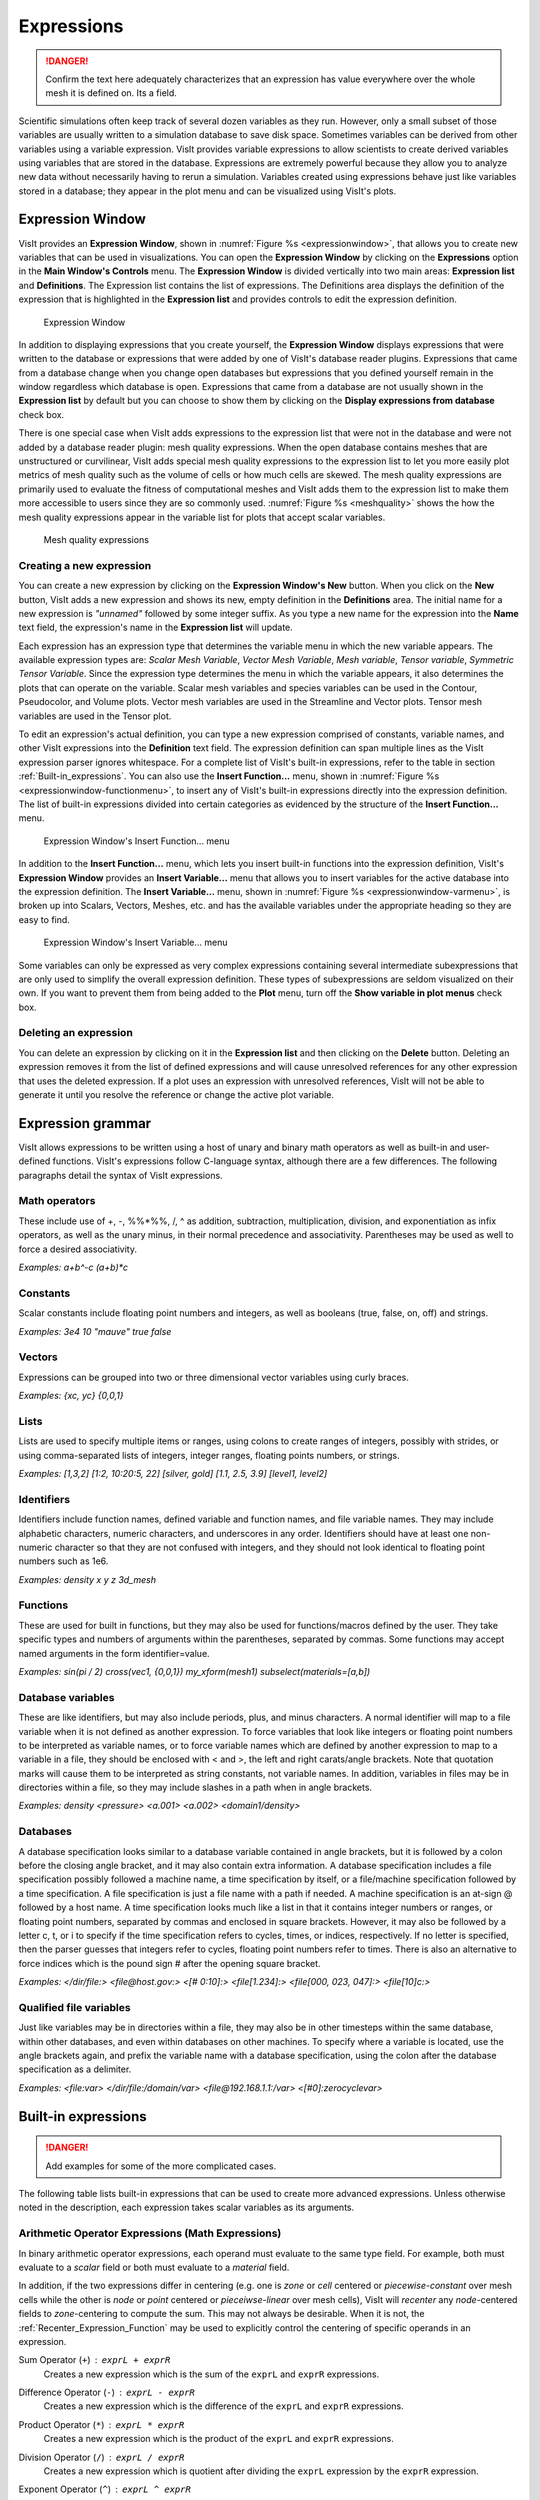 Expressions
-----------

.. danger::
   Confirm the text here adequately characterizes that an expression has
   value everywhere over the whole mesh it is defined on. Its a field.


Scientific simulations often keep track of several dozen variables as they
run. However, only a small subset of those variables are usually written
to a simulation database to save disk space. Sometimes variables can be
derived from other variables using a variable expression. VisIt provides
variable expressions to allow scientists to create derived variables using
variables that are stored in the database. Expressions are extremely powerful
because they allow you to analyze new data without necessarily having to
rerun a simulation. Variables created using expressions behave just like
variables stored in a database; they appear in the plot menu and can be
visualized using VisIt's plots.

Expression Window
~~~~~~~~~~~~~~~~~

VisIt provides an **Expression Window**, shown in
:numref:`Figure %s <expressionwindow>`, that allows you to create new
variables that can be used in visualizations. You can open the
**Expression Window** by clicking on the **Expressions** option in the
**Main Window's Controls** menu. The **Expression Window** is divided
vertically into two main areas: **Expression list** and **Definitions**.
The Expression list contains the list of expressions. The Definitions
area displays the definition of the expression that is highlighted in
the **Expression list** and provides controls to edit the expression
definition.

.. _expressionwindow:

.. figure:: images/expressionwindow.png

   Expression Window

In addition to displaying expressions that you create yourself, the
**Expression Window** displays expressions that were written to the
database or expressions that were added by one of VisIt's database
reader plugins.  Expressions that came from a database change when you
change open databases but expressions that you defined yourself remain
in the window regardless which database is open. Expressions that came
from a database are not usually shown in the **Expression list** by
default but you can choose to show them by clicking on the **Display
expressions from database** check box.

There is one special case when VisIt adds expressions to the expression
list that were not in the database and were not added by a database
reader plugin: mesh quality expressions. When the open database contains
meshes that are unstructured or curvilinear, VisIt adds special mesh
quality expressions to the expression list to let you more easily plot
metrics of mesh quality such as the volume of cells or how much cells
are skewed. The mesh quality expressions are primarily used to evaluate
the fitness of computational meshes and VisIt adds them to the expression
list to make them more accessible to users since they are so commonly
used. :numref:`Figure %s <meshquality>` shows the how the mesh quality
expressions appear in the variable list for plots that accept scalar
variables.

.. _meshquality:

.. figure:: images/meshquality.png

   Mesh quality expressions

Creating a new expression
"""""""""""""""""""""""""

You can create a new expression by clicking on the **Expression Window's New**
button. When you click on the **New** button, VisIt adds a new expression
and shows its new, empty definition in the **Definitions** area. The initial
name for a new expression is *"unnamed"* followed by some integer suffix.
As you type a new name for the expression into the **Name** text field,
the expression's name in the **Expression list** will update.

Each expression has an expression type that determines the variable menu
in which the new variable appears. The available expression types are:
*Scalar Mesh Variable*, *Vector Mesh Variable*, *Mesh variable*,
*Tensor variable*, *Symmetric Tensor Variable*. Since the expression
type determines the menu in which the variable appears, it also determines
the plots that can operate on the variable. Scalar mesh variables and
species variables can be used in the Contour, Pseudocolor, and Volume
plots. Vector mesh variables are used in the Streamline and Vector plots.
Tensor mesh variables are used in the Tensor plot.

To edit an expression's actual definition, you can type a new expression
comprised of constants, variable names, and other VisIt expressions into
the **Definition** text field. The expression definition can span multiple
lines as the VisIt expression parser ignores whitespace. For a complete
list of VisIt's built-in expressions, refer to the table in section
:ref:`Built-in_expressions`. You can also use the **Insert Function...**
menu, shown in :numref:`Figure %s <expressionwindow-functionmenu>`, to
insert any of VisIt's built-in expressions directly into the expression
definition. The list of built-in expressions divided into certain
categories as evidenced by the structure of the **Insert Function...**
menu.

.. _expressionwindow-functionmenu:

.. figure:: images/expressionwindow-functionmenu.png

   Expression Window's Insert Function... menu

In addition to the **Insert Function...** menu, which lets you insert built-in
functions into the expression definition, VisIt's **Expression Window**
provides an **Insert Variable...** menu that allows you to insert variables
for the active database into the expression definition. The
**Insert Variable...** menu, shown in
:numref:`Figure %s <expressionwindow-varmenu>`, is broken up into Scalars,
Vectors, Meshes, etc. and has the available variables under the appropriate
heading so they are easy to find.

.. _expressionwindow-varmenu:

.. figure:: images/expressionwindow-varmenu.png

   Expression Window's Insert Variable... menu

Some variables can only be expressed as very complex expressions containing
several intermediate subexpressions that are only used to simplify the
overall expression definition. These types of subexpressions are seldom
visualized on their own. If you want to prevent them from being added to
the **Plot** menu, turn off the **Show variable in plot menus** check box.

Deleting an expression
""""""""""""""""""""""

You can delete an expression by clicking on it in the **Expression list**
and then clicking on the **Delete** button. Deleting an expression removes
it from the list of defined expressions and will cause unresolved references
for any other expression that uses the deleted expression. If a plot uses
an expression with unresolved references, VisIt will not be able to generate
it until you resolve the reference or change the active plot variable.

Expression grammar
~~~~~~~~~~~~~~~~~~

VisIt allows expressions to be written using a host of unary and binary
math operators as well as built-in and user-defined functions. VisIt's
expressions follow C-language syntax, although there are a few differences.
The following paragraphs detail the syntax of VisIt expressions.

Math operators
""""""""""""""

These include use of +, -, %%*%%, /, ^ as addition, subtraction, multiplication,
division, and exponentiation as infix operators, as well as the unary minus,
in their normal precedence and associativity. Parentheses may be used as
well to force a desired associativity.

*Examples: a+b^-c (a+b)*c*

Constants
"""""""""

Scalar constants include floating point numbers and integers, as well as
booleans (true, false, on, off) and strings.

*Examples: 3e4 10 "mauve" true false*

Vectors
"""""""

Expressions can be grouped into two or three dimensional vector variables
using curly braces.

*Examples: {xc, yc} {0,0,1}*

Lists
"""""

Lists are used to specify multiple items or ranges, using colons to create
ranges of integers, possibly with strides, or using comma-separated lists
of integers, integer ranges, floating points numbers, or strings.

*Examples: [1,3,2] [1:2, 10:20:5, 22] [silver, gold] [1.1, 2.5, 3.9] [level1, level2]*

Identifiers
"""""""""""

Identifiers include function names, defined variable and function names,
and file variable names. They may include alphabetic characters, numeric
characters, and underscores in any order. Identifiers should have at least
one non-numeric character so that they are not confused with integers, and
they should not look identical to floating point numbers such as 1e6.

*Examples: density x y z 3d_mesh*

Functions
"""""""""

These are used for built in functions, but they may also be used for
functions/macros defined by the user. They take specific types and numbers
of arguments within the parentheses, separated by commas. Some functions
may accept named arguments in the form identifier=value.

*Examples: sin(pi / 2) cross(vec1, {0,0,1}) my_xform(mesh1) subselect(materials=[a,b])*

Database variables
""""""""""""""""""

These are like identifiers, but may also include periods, plus, and minus
characters. A normal identifier will map to a file variable when it is not
defined as another expression. To force variables that look like integers
or floating point numbers to be interpreted as variable names, or to force
variable names which are defined by another expression to map to a variable
in a file, they should be enclosed with < and >, the left and right
carats/angle brackets. Note that quotation marks will cause them to be
interpreted as string constants, not variable names. In addition, variables
in files may be in directories within a file, so they may include slashes
in a path when in angle brackets.

*Examples: density <pressure> <a.001> <a.002> <domain1/density>*

Databases
"""""""""

A database specification looks similar to a database variable contained
in angle brackets, but it is followed by a colon before the closing angle
bracket, and it may also contain extra information. A database specification
includes a file specification possibly followed a machine name, a time
specification by itself, or a file/machine specification followed by a
time specification. A file specification is just a file name with a path
if needed. A machine specification is an at-sign @ followed by a host name.
A time specification looks much like a list in that it contains integer
numbers or ranges, or floating point numbers, separated by commas and
enclosed in square brackets. However, it may also be followed by a letter
c, t, or i to specify if the time specification refers to cycles, times,
or indices, respectively. If no letter is specified, then the parser
guesses that integers refer to cycles, floating point numbers refer to
times. There is also an alternative to force indices which is the pound
sign # after the opening square bracket.

*Examples: </dir/file:> <file@host.gov:> <[# 0:10]:> <file[1.234]:> <file[000, 023, 047]:> <file[10]c:>*

Qualified file variables
""""""""""""""""""""""""

Just like variables may be in directories within a file, they may also be
in other timesteps within the same database, within other databases, and
even within databases on other machines. To specify where a variable is
located, use the angle brackets again, and prefix the variable name with
a database specification, using the colon after the database specification
as a delimiter.

*Examples: <file:var> </dir/file:/domain/var> <file@192.168.1.1:/var> <[#0]:zerocyclevar>*

.. _Built-in_expressions:

Built-in expressions
~~~~~~~~~~~~~~~~~~~~

.. danger::
   Add examples for some of the more complicated cases.

The following table lists built-in expressions that can be used to create
more advanced expressions. Unless otherwise noted in the description, each
expression takes scalar variables as its arguments.

.. _Arithmetic_Operator_Expressions:

Arithmetic Operator Expressions (Math Expressions)
""""""""""""""""""""""""""""""""""""""""""""""""""

In binary arithmetic operator expressions, each operand must evaluate to
the same type field. For example, both must evaluate to a 
*scalar* field or both must evaluate to a *material* field.

In addition, if the two expressions differ in centering (e.g. one is *zone*
or *cell* centered or *piecewise-constant* over mesh cells while the other is
*node* or *point* centered or *pieceiwse-linear* over mesh cells), VisIt will
*recenter* any *node*-centered fields to *zone*-centering to compute the
sum. This may not always be desirable. When it is not, the 
:ref:`Recenter_Expression_Function` may be used to explicitly control the
centering of specific operands in an expression.

.. _Sum_Expression_Operator:

Sum Operator (``+``) : ``exprL + exprR``
    Creates a new expression which is the sum of the ``exprL`` and ``exprR``
    expressions.
 
.. _Difference_Expression_Operator:

Difference Operator (``-``) : ``exprL - exprR``
    Creates a new expression which is the difference of the ``exprL`` and
    ``exprR`` expressions.

.. _Product_Expression_Operator:

Product Operator (``*``) : ``exprL * exprR``
    Creates a new expression which is the product of the ``exprL`` and
    ``exprR`` expressions.

.. _Division_Expression_Operator:

Division Operator (``/``) : ``exprL / exprR``
    Creates a new expression which is quotient after dividing the ``exprL``
    expression by the ``exprR`` expression.

.. _Exponent_Expression_Operator:

Exponent Operator (``^``) : ``exprL ^ exprR``
    Creates a new expression which is the product after multiplying the
    ``exprL`` expression by itself ``exprR`` times.

.. _Logical_AND_Expression_Operator:

Logical AND Operator (``&``) : ``exprL & exprR``
    Creates a new expression which is the logical *AND* of the ``exprL`` and 
    ``exprR`` expressions treating each value as a binary bitfield. It is
    probably most useful for expressions involving integer data but can be
    applied to expressions involving any type.

.. _Vector_Compose_Expression_Operator:

Vector Compose Operator (``{}``) : ``{expr0, expr1, ... , exprN-1}``
    Curly braces, *{}* are used to create a new expression of higher tensor rank
    from 2 or more expression of lower tensor rank.  A common use is to compose 
    several tensor rank 0 expressions (e.g. scalar expressions) into a tensor
    rank 1 expression (e.g. a vector expression). The component expressions,
    ``expr0``, ``expr1``, etc.  must all be the same tensor rank and expression
    type. For example, they must all be rank 0 (e.g. *scalar* expressions) or
    they must all be rank 1 (e.g. *vector*) expressions of the same number of
    components. If they are all scalars, the result is a tensor of rank 1 (e.g.
    a vector). If they are all vectors, the result is a tensor of rank 2 (e.g.
    a tensor). The vector compose operator is also used to compose array
    expressions.

    For example, the expression ``{u, v, w}`` takes three scalar mesh variables
    named ``u``, ``v`` and ``w`` and creates a vector mesh variable.
    
.. _Vector_Component_Expression_Operator:

Vector Component Operator (``[]``) : ``expr[I]``
    Square brackets, *[]*, are used to create a new expression of lower tensor
    rank by extracting a component from an expression of higher tensor rank. 
    Components are indexed starting from 0. If ``expr``
    is a tensor of rank 2, the result will be a tensor of rank 1 (e.g. a
    vector). If ``expr`` is a tensor of rank 1, the result will be a tensor
    of rank 0 (e.g. a scalar). To obtain the ``J``-th component of the ``I``-th
    row of a tensor of rank 2, the expression would be ``expr[I][J]``

.. _Associative_Expression_Operator:

Associative Operator (``()``) : ``( expr0 OP expr1 )``
    Parenthesis, *()* are used to explicitly group partial results of sub
    expressions and control evaluation order. 

    For example, the expression ``(a + b) / c`` first computes the sum, ``a+b``
    and then divides by ``c``.

.. _Absolute_Value_Expression_Function:

Absolute Value Function (``abs()``) : ``abs(expr0)``
    Creates a new expression which is everywhere the absolute value if its
    argument.

.. _Ceiling_Expression_Function:

Ceiling Function (``ceil()``) : ``ceil(expr0)``
    Creates a new expression which is everywhere the *ceiling* (smallest integer
    greater than or equal to) of its argument. 

.. _Floor_Expression_Function:

Floor Function (``floor()``) : ``floor(expr0)``
    Creates a new expression which is everywhere the *floor* (greatest integer
    less than or equal to) of its argument. 

.. _Round_Expression_Function:

Round Function (``round()``) : ``round(expr0)``
    Creates a new expression which is everywhere the result of rounding
    its argument.

.. _Square_Expression_Function:

Square Function (``sqr()``) : ``sqr(expr0)``
    Creates a new expression which is everywhere the result of squaring
    its argument. 

.. _Square_Root_Expression_Function:

Square Root Function (``sqrt()``) : ``sqrt(expr0)``
    Creates a new expression which is everywhere the square root of
    its argument. 

.. _Exponent_Expression_Function:

Exponent Function (``exp()``) : ``exp(expr0)``
    Creates a new expression which is everywhere *e* (base of the natural
    logorithm) raised to the power of its argument.

.. _Natural_Logarithm_Expression_Function:

Natural Logarithm Function (``ln()``) : ``ln(expr0)``
    Creates a new expression which is everywhere the natural logarithm of its
    argument.

.. _Base10_Logarithm_Expression_Function:

Base 10 Logarithm Function (``log10()``) : ``log10(expr0)``
    Creates a new expression which is everywhere the base 10 logarithm of its
    argument.

.. _Pairwise_Max_Expression_Function:

Pairwise Max Function (``max()``) : ``max(expr0,exrp1)``
    Creates a new expression which is everywhere the pairwise maximum of its
    two arguments.

.. _Pairwise_Min_Expression_Function:

Pairwise Min Function (``min()``) : ``min(expr0,exrp1)``
    Creates a new expression which is everywhere the pairwise minimum of its
    two arguments.

.. _Modulo_Expression_Function:

Modulo Function (``mod()``) : ``mod(expr0,exrp1)``
    Creates a new expression which is everywhere the first argument, ``expr0``,
    modulo the second argument, ``expr1``.

.. _Random_Expression_Function:

Random Function (``random()``) : ``random(expr0)``
    Creates a new expression which is everywhere a random number, as computed
    by :math:`(\text{rand}()%1024)/1024` where ``rand()`` is the standard
    ``rand()``. The argument, ``expr0``, must be a mesh variable. The seed
    used on each block of the mesh is the absolute domain number.

Relational, Conditional and Logical Expressions
"""""""""""""""""""""""""""""""""""""""""""""""
.. danger::
   Confirm relational and logical expressions produce new, boolean valued
   expression variables which are themselves plottable in VisIt. Their
   original intent may have only to be used as args in the IF expression.

The ``if()`` conditional expression is designed to be used in concert with
relation and logical expressions. Together, these expressions can be used to
build up more complex expressions in which very different evalutions are
performed depending on the outcome of other evaluations. For example, the
``if()`` conditional expression can be used together with one or more
relational expressions to create a new expression which evaluates to a
dot-product on part of a mesh and to the magnitude of a divergence operator
on another part of a mesh.

.. _Equal_Expression_Function:

Equal Function (``eq()``) : ``eq(exprL,exprR)``
    Creates a new expression which is everywhere a boolean value (1 or 0)
    indicating whether its two arguments are equal. A value of 1 is produced
    everywhere the arguments *are* equal and 0 otherwise.

.. _Not_Equal_Expression_Function:

Equal Function (``ne()``) : ``ne(exprL,exprR)``
    Creates a new expression which is everywhere a boolean value (1 or 0)
    indicating whether its two arguments are *not* equal. A value of 1
    is produced everywhere the argments are *not* equal and 0 otherwise.
    
.. _Less_Than_Expression_Function:

Less Than Function (``lt()``) : ``lt(exprL,exprR)``
    Creates a new expression which is everywhere a boolean value (1 or 0)
    indicating whether ``exprL`` is less than ``exprR``. A value of 1
    is produced everywhere ``exprL`` is less than ``exprR`` and 0 otherwise.

.. _Less_Than_or_Equal_Expression_Function:

Less Than or Equal Function (``le()``) : ``le(exprL,exprR)``
    Creates a new expression which is everywhere a boolean value (1 or 0)
    indicating whether ``exprL`` is less than or equal to ``exprR``. A value
    of 1 is produced everywhere ``exprL`` is less than or equal to ``exprR``
    and 0 otherwise.

.. _Greater_Than_Expression_Function:

Greater Than Function (``gt()``) : ``gt(exprL,exprR)``
    Creates a new expression which is everywhere a boolean value (1 or 0)
    indicating whether ``exprL`` is greater than ``exprR``. A value of 1
    is produced everywhere ``exprL`` is greater than ``exprR`` and 0
    otherwise.

.. _Greater_Than_or_Equal_Expression_Function:

Greater Than or Equal Function (``ge()``) : ``ge(exprL,exprR)``
    Creates a new expression which is everywhere a boolean value (1 or 0)
    indicating whether ``exprL`` is greater than or equal to ``exprR``.
    A value of 1 is produced everywhere ``exprL`` is greater than or equal to
    ``exprR`` and 0 otherwise.

.. _Logical_And_Expression_Function:

Logical And Function (``and()``) : ``and(exprL,exprR)``
    Creates a new expression which is everywhere the logical *and* of its two
    arguments. Non-zero values are treated as true whereas zero values are
    treated as false.

.. _Logical_Or_Expression_Function:

Logical Or Function (``or()``) : ``or(exprL,exprR)``
    Creates a new expression which is everywhere the logical *or* of its two
    arguments. Non-zero values are treated as true whereas zero values are
    treated as false.

.. _Logical_Not_Expression_Function:

Logical Not Function (``not()``) : ``not(expr0)``
    Creates a new expression which is everywhere the logical *not* of its
    argument. Non-zero values are treated as true whereas zero values are
    treated as false.

.. _If_Expression_Function:

If Function (``if()``) : ``if(exprCondition,exprTrue,exprFalse)``
    Creates a new expression which is equal to ``exprTrue`` whereever 
    the condition, ``exprCondition`` is true (e.g. non-zero) and which
    is equal to ``exprFalse`` wherever ``exprCondition`` is false
    (e.g zero).

    For example, the expression
    ``if(and(gt(pressure, 2.0), lt(pressure, 4.0)), pressure, 0.0)``
    combines the ``if`` expression with the ``gt`` and ``lt`` expressions
    to create a new expression that is equal to ``pressure`` wherever it is
    between 2.0 and 4.0 and 0 otherwise.

Trigonometric Expressions
"""""""""""""""""""""""""

Vector Expressions
""""""""""""""""""

Curl : ``curl(expr)``
     The curl expression calculates the curl of the input expression, which
     must evaluate to a vector field. The result is also a vector unless the
     input data is 2D. When the input data set is 2D, the resulting curl
     vector always is (0,0,V) so the curl expression instead returns the
     scalar V.                                                                                                                                      
Cylindrical Radius : ``cylindrical_radius(expr)``
     The ``expr`` must be an expression that evaluates to a mesh. The cylindrical
     radius expression converts the coordinates of the input mesh from cartesian
     coordinates to cylindrical coordinates and returns the radius component of
     the cylindrical coordinates.

Tensor Expressions
""""""""""""""""""

Array Expressions
"""""""""""""""""

Material Expressions
""""""""""""""""""""

Mesh Expressions
""""""""""""""""

Mesh Quality Expressions
""""""""""""""""""""""""

Minimum Edge Length : ``min_edge_length(expr)``
    The ``expr`` must be an expression that evaluates to a mesh. The Minimum
    Edge Length expression calculates the edge length for each edge in a cell,
    assigning the length of the smallest edge to the entire cell.            

Minimum Side Volume : ``min_side_volume(expr)``
    The ``expr`` must be an expression that evaluates to a three-dimensional
    mesh. The Minimum Side Volume expression calculates the side volume for
    each side in a cell, assigning the value of the smallest side volume to
    the entire cell.

    A *side* is a tetrahedron that covers one edge of a cell plus parts of the
    surrounding faces. When a cell has negative side volume, it is usually
    twisted.

Solution Transfer (Comparison) Expressions
""""""""""""""""""""""""""""""""""""""""""

Image Processing Expressions
""""""""""""""""""""""""""""

Miscellaneous Expressions
"""""""""""""""""""""""""

.. _Recenter_Expression_Function:

Recenter Expression Function : ``recenter(expr, ["nodal", "zonal", "toggle"])``
    This function can be used to recenter ``expr``. The second argument is
    optional and defaults to *"toggle"* if it is not specified. A value of
    *"toggle"* for the second argument means that if ``expr`` is *node*
    centered, it is recentered to *zone* centering and that if ``expr`` is
    *zone* centered, it is recentered to *ndoe* centering. Note that the
    quotes are required for the second argument. This function is typically
    used to force a specific centering among the operands of some other
    expression.

Time Iteration Expressions
""""""""""""""""""""""""""

+-----------------------------+----------------------------------------------------------------------------------------------------------------+-----------------------------------------------------------------------------------------------------------------------------------------------------------------------------------------------------------------------------------------------------------------------------------------------------------------------------------------------------------------------------------------------------------------------------------------------------------------------------------------------------------------------------------------------------------------------+
| Expression                  | Meaning                                                                                                        | Usage                                                                                                                                                                                                                                                                                                                                                                                                                                                                                                                                                                 |
|                             |                                                                                                                |                                                                                                                                                                                                                                                                                                                                                                                                                                                                                                                                                                       |
+=============================+================================================================================================================+=======================================================================================================================================================================================================================================================================================================================================================================================================================================================================================================================================================================+
| {}                          | Associate a list of expressions into a single variable. Usually used for defining a vector or tensor variable. | **{expr**                                                                                                                                                                                                                                                                                                                                                                                                                                                                                                                                                             |
|                             |                                                                                                                | 1                                                                                                                                                                                                                                                                                                                                                                                                                                                                                                                                                                     |
|                             |                                                                                                                | **, expr**                                                                                                                                                                                                                                                                                                                                                                                                                                                                                                                                                            |
|                             |                                                                                                                | 2                                                                                                                                                                                                                                                                                                                                                                                                                                                                                                                                                                     |
|                             |                                                                                                                | ** [, ...]}**                                                                                                                                                                                                                                                                                                                                                                                                                                                                                                                                                         |
|                             |                                                                                                                |                                                                                                                                                                                                                                                                                                                                                                                                                                                                                                                                                                       |
|                             |                                                                                                                |                                                                                                                                                                                                                                                                                                                                                                                                                                                                                                                                                                       |
|                             |                                                                                                                | expr                                                                                                                                                                                                                                                                                                                                                                                                                                                                                                                                                                  |
|                             |                                                                                                                | i                                                                                                                                                                                                                                                                                                                                                                                                                                                                                                                                                                     |
|                             |                                                                                                                |                                                                                                                                                                                                                                                                                                                                                                                                                                                                                                                                                                       |
|                             |                                                                                                                | **expr**                                                                                                                                                                                                                                                                                                                                                                                                                                                                                                                                                              |
|                             |                                                                                                                | 1 expr1                                                                                                                                                                                                                                                                                                                                                                                                                                                                                                                                                               |
|                             |                                                                                                                | can be an expression of variables, another expression, or a constant defined over a mesh.                                                                                                                                                                                                                                                                                                                                                                                                                                                                             |
|                             |                                                                                                                |                                                                                                                                                                                                                                                                                                                                                                                                                                                                                                                                                                       |
|                             |                                                                                                                |                                                                                                                                                                                                                                                                                                                                                                                                                                                                                                                                                                       |
|                             |                                                                                                                | Examples:                                                                                                                                                                                                                                                                                                                                                                                                                                                                                                                                                             |
|                             |                                                                                                                |                                                                                                                                                                                                                                                                                                                                                                                                                                                                                                                                                                       |
|                             |                                                                                                                | *vector = {a,b,c}*                                                                                                                                                                                                                                                                                                                                                                                                                                                                                                                                                    |
|                             |                                                                                                                |                                                                                                                                                                                                                                                                                                                                                                                                                                                                                                                                                                       |
|                             |                                                                                                                | *tensor = {{a,b,c},{d,e,f},{g,h,i}}*                                                                                                                                                                                                                                                                                                                                                                                                                                                                                                                                  |
|                             |                                                                                                                |                                                                                                                                                                                                                                                                                                                                                                                                                                                                                                                                                                       |
+-----------------------------+----------------------------------------------------------------------------------------------------------------+-----------------------------------------------------------------------------------------------------------------------------------------------------------------------------------------------------------------------------------------------------------------------------------------------------------------------------------------------------------------------------------------------------------------------------------------------------------------------------------------------------------------------------------------------------------------------+
| []                          | Access a subscript of a vector or tensor variable.                                                             | **expr[index]**                                                                                                                                                                                                                                                                                                                                                                                                                                                                                                                                                       |
|                             |                                                                                                                |                                                                                                                                                                                                                                                                                                                                                                                                                                                                                                                                                                       |
|                             |                                                                                                                |                                                                                                                                                                                                                                                                                                                                                                                                                                                                                                                                                                       |
|                             |                                                                                                                | expr must be an expression that evaluates to a vector of tensor variable and index must be an integer greater than or equal to zero and less than the number of components in the variable being indexed.                                                                                                                                                                                                                                                                                                                                                             |
|                             |                                                                                                                |                                                                                                                                                                                                                                                                                                                                                                                                                                                                                                                                                                       |
|                             |                                                                                                                |                                                                                                                                                                                                                                                                                                                                                                                                                                                                                                                                                                       |
|                             |                                                                                                                | *Example: velocity[0]*                                                                                                                                                                                                                                                                                                                                                                                                                                                                                                                                                |
|                             |                                                                                                                |                                                                                                                                                                                                                                                                                                                                                                                                                                                                                                                                                                       |
+-----------------------------+----------------------------------------------------------------------------------------------------------------+-----------------------------------------------------------------------------------------------------------------------------------------------------------------------------------------------------------------------------------------------------------------------------------------------------------------------------------------------------------------------------------------------------------------------------------------------------------------------------------------------------------------------------------------------------------------------+
| ()                          | Associative parenthesis.                                                                                       | Group mathematical operations to influence the order in which expressions are evaluated.                                                                                                                                                                                                                                                                                                                                                                                                                                                                              |
|                             |                                                                                                                |                                                                                                                                                                                                                                                                                                                                                                                                                                                                                                                                                                       |
+-----------------------------+----------------------------------------------------------------------------------------------------------------+-----------------------------------------------------------------------------------------------------------------------------------------------------------------------------------------------------------------------------------------------------------------------------------------------------------------------------------------------------------------------------------------------------------------------------------------------------------------------------------------------------------------------------------------------------------------------+
| -                           | Unary negation                                                                                                 | **-expr**                                                                                                                                                                                                                                                                                                                                                                                                                                                                                                                                                             |
|                             |                                                                                                                |                                                                                                                                                                                                                                                                                                                                                                                                                                                                                                                                                                       |
|                             |                                                                                                                |                                                                                                                                                                                                                                                                                                                                                                                                                                                                                                                                                                       |
|                             |                                                                                                                | expr is any expression that evaluates to a scalar or vector field defined on a mesh.                                                                                                                                                                                                                                                                                                                                                                                                                                                                                  |
|                             |                                                                                                                |                                                                                                                                                                                                                                                                                                                                                                                                                                                                                                                                                                       |
|                             |                                                                                                                |                                                                                                                                                                                                                                                                                                                                                                                                                                                                                                                                                                       |
|                             |                                                                                                                | *Example: -charge*                                                                                                                                                                                                                                                                                                                                                                                                                                                                                                                                                    |
|                             |                                                                                                                |                                                                                                                                                                                                                                                                                                                                                                                                                                                                                                                                                                       |
+-----------------------------+----------------------------------------------------------------------------------------------------------------+-----------------------------------------------------------------------------------------------------------------------------------------------------------------------------------------------------------------------------------------------------------------------------------------------------------------------------------------------------------------------------------------------------------------------------------------------------------------------------------------------------------------------------------------------------------------------+
| -                           | Subtraction                                                                                                    | expr                                                                                                                                                                                                                                                                                                                                                                                                                                                                                                                                                                  |
|                             |                                                                                                                | 1                                                                                                                                                                                                                                                                                                                                                                                                                                                                                                                                                                     |
|                             |                                                                                                                | ** - **                                                                                                                                                                                                                                                                                                                                                                                                                                                                                                                                                               |
|                             |                                                                                                                | **expr**                                                                                                                                                                                                                                                                                                                                                                                                                                                                                                                                                              |
|                             |                                                                                                                | 2                                                                                                                                                                                                                                                                                                                                                                                                                                                                                                                                                                     |
|                             |                                                                                                                |                                                                                                                                                                                                                                                                                                                                                                                                                                                                                                                                                                       |
|                             |                                                                                                                |                                                                                                                                                                                                                                                                                                                                                                                                                                                                                                                                                                       |
|                             |                                                                                                                | expressions involving subtraction can be database variables, constants, or other expressions.                                                                                                                                                                                                                                                                                                                                                                                                                                                                         |
|                             |                                                                                                                |                                                                                                                                                                                                                                                                                                                                                                                                                                                                                                                                                                       |
|                             |                                                                                                                |                                                                                                                                                                                                                                                                                                                                                                                                                                                                                                                                                                       |
|                             |                                                                                                                | *Example: a - b*                                                                                                                                                                                                                                                                                                                                                                                                                                                                                                                                                      |
|                             |                                                                                                                |                                                                                                                                                                                                                                                                                                                                                                                                                                                                                                                                                                       |
+-----------------------------+----------------------------------------------------------------------------------------------------------------+-----------------------------------------------------------------------------------------------------------------------------------------------------------------------------------------------------------------------------------------------------------------------------------------------------------------------------------------------------------------------------------------------------------------------------------------------------------------------------------------------------------------------------------------------------------------------+
| +                           | Addition                                                                                                       | **expr**                                                                                                                                                                                                                                                                                                                                                                                                                                                                                                                                                              |
|                             |                                                                                                                | 1                                                                                                                                                                                                                                                                                                                                                                                                                                                                                                                                                                     |
|                             |                                                                                                                | ** + **                                                                                                                                                                                                                                                                                                                                                                                                                                                                                                                                                               |
|                             |                                                                                                                | **expr**                                                                                                                                                                                                                                                                                                                                                                                                                                                                                                                                                              |
|                             |                                                                                                                | 2                                                                                                                                                                                                                                                                                                                                                                                                                                                                                                                                                                     |
|                             |                                                                                                                |                                                                                                                                                                                                                                                                                                                                                                                                                                                                                                                                                                       |
|                             |                                                                                                                |                                                                                                                                                                                                                                                                                                                                                                                                                                                                                                                                                                       |
|                             |                                                                                                                | Expressions involving addition can be database variables, constants, or other expressions.                                                                                                                                                                                                                                                                                                                                                                                                                                                                            |
|                             |                                                                                                                |                                                                                                                                                                                                                                                                                                                                                                                                                                                                                                                                                                       |
|                             |                                                                                                                |                                                                                                                                                                                                                                                                                                                                                                                                                                                                                                                                                                       |
|                             |                                                                                                                | *Example: a + b*                                                                                                                                                                                                                                                                                                                                                                                                                                                                                                                                                      |
|                             |                                                                                                                |                                                                                                                                                                                                                                                                                                                                                                                                                                                                                                                                                                       |
+-----------------------------+----------------------------------------------------------------------------------------------------------------+-----------------------------------------------------------------------------------------------------------------------------------------------------------------------------------------------------------------------------------------------------------------------------------------------------------------------------------------------------------------------------------------------------------------------------------------------------------------------------------------------------------------------------------------------------------------------+
| *                           | Multiplication                                                                                                 | **expr**                                                                                                                                                                                                                                                                                                                                                                                                                                                                                                                                                              |
|                             |                                                                                                                | 1                                                                                                                                                                                                                                                                                                                                                                                                                                                                                                                                                                     |
|                             |                                                                                                                | ** * **                                                                                                                                                                                                                                                                                                                                                                                                                                                                                                                                                               |
|                             |                                                                                                                | **expr**                                                                                                                                                                                                                                                                                                                                                                                                                                                                                                                                                              |
|                             |                                                                                                                | 2                                                                                                                                                                                                                                                                                                                                                                                                                                                                                                                                                                     |
|                             |                                                                                                                |                                                                                                                                                                                                                                                                                                                                                                                                                                                                                                                                                                       |
|                             |                                                                                                                |                                                                                                                                                                                                                                                                                                                                                                                                                                                                                                                                                                       |
|                             |                                                                                                                | Expressions involving multiplication can be database variables, constants, or other expressions. Multiplication is most often used with two scalar inputs but one of the inputs to the multiplication operator can be a vector if you want to scale a vector using a scalar or a constant.                                                                                                                                                                                                                                                                            |
|                             |                                                                                                                |                                                                                                                                                                                                                                                                                                                                                                                                                                                                                                                                                                       |
|                             |                                                                                                                |                                                                                                                                                                                                                                                                                                                                                                                                                                                                                                                                                                       |
|                             |                                                                                                                | *Example: a * b*                                                                                                                                                                                                                                                                                                                                                                                                                                                                                                                                                      |
|                             |                                                                                                                |                                                                                                                                                                                                                                                                                                                                                                                                                                                                                                                                                                       |
+-----------------------------+----------------------------------------------------------------------------------------------------------------+-----------------------------------------------------------------------------------------------------------------------------------------------------------------------------------------------------------------------------------------------------------------------------------------------------------------------------------------------------------------------------------------------------------------------------------------------------------------------------------------------------------------------------------------------------------------------+
| /                           | Division                                                                                                       | **expr**                                                                                                                                                                                                                                                                                                                                                                                                                                                                                                                                                              |
|                             |                                                                                                                | 1                                                                                                                                                                                                                                                                                                                                                                                                                                                                                                                                                                     |
|                             |                                                                                                                | ** / **                                                                                                                                                                                                                                                                                                                                                                                                                                                                                                                                                               |
|                             |                                                                                                                | **expr**                                                                                                                                                                                                                                                                                                                                                                                                                                                                                                                                                              |
|                             |                                                                                                                | 2                                                                                                                                                                                                                                                                                                                                                                                                                                                                                                                                                                     |
|                             |                                                                                                                |                                                                                                                                                                                                                                                                                                                                                                                                                                                                                                                                                                       |
|                             |                                                                                                                |                                                                                                                                                                                                                                                                                                                                                                                                                                                                                                                                                                       |
|                             |                                                                                                                | Expressions involving division can be database variables, constants, or other expressions. Division is most often used with two scalar inputs but the first input can be a vector if you want to scale a vector using a scalar or a constant.                                                                                                                                                                                                                                                                                                                         |
|                             |                                                                                                                |                                                                                                                                                                                                                                                                                                                                                                                                                                                                                                                                                                       |
|                             |                                                                                                                |                                                                                                                                                                                                                                                                                                                                                                                                                                                                                                                                                                       |
|                             |                                                                                                                | *Example: a / b*                                                                                                                                                                                                                                                                                                                                                                                                                                                                                                                                                      |
|                             |                                                                                                                |                                                                                                                                                                                                                                                                                                                                                                                                                                                                                                                                                                       |
+-----------------------------+----------------------------------------------------------------------------------------------------------------+-----------------------------------------------------------------------------------------------------------------------------------------------------------------------------------------------------------------------------------------------------------------------------------------------------------------------------------------------------------------------------------------------------------------------------------------------------------------------------------------------------------------------------------------------------------------------+
| ^                           | Exponentiation                                                                                                 | **expr**                                                                                                                                                                                                                                                                                                                                                                                                                                                                                                                                                              |
|                             |                                                                                                                | 1                                                                                                                                                                                                                                                                                                                                                                                                                                                                                                                                                                     |
|                             |                                                                                                                | ** ^ **                                                                                                                                                                                                                                                                                                                                                                                                                                                                                                                                                               |
|                             |                                                                                                                | **expr**                                                                                                                                                                                                                                                                                                                                                                                                                                                                                                                                                              |
|                             |                                                                                                                | 2                                                                                                                                                                                                                                                                                                                                                                                                                                                                                                                                                                     |
|                             |                                                                                                                |                                                                                                                                                                                                                                                                                                                                                                                                                                                                                                                                                                       |
|                             |                                                                                                                |                                                                                                                                                                                                                                                                                                                                                                                                                                                                                                                                                                       |
|                             |                                                                                                                | Expressions involving exponentiation can be database variables, constants, or other expressions.                                                                                                                                                                                                                                                                                                                                                                                                                                                                      |
|                             |                                                                                                                |                                                                                                                                                                                                                                                                                                                                                                                                                                                                                                                                                                       |
|                             |                                                                                                                |                                                                                                                                                                                                                                                                                                                                                                                                                                                                                                                                                                       |
|                             |                                                                                                                | *Example: a ^ b*                                                                                                                                                                                                                                                                                                                                                                                                                                                                                                                                                      |
|                             |                                                                                                                |                                                                                                                                                                                                                                                                                                                                                                                                                                                                                                                                                                       |
+-----------------------------+----------------------------------------------------------------------------------------------------------------+-----------------------------------------------------------------------------------------------------------------------------------------------------------------------------------------------------------------------------------------------------------------------------------------------------------------------------------------------------------------------------------------------------------------------------------------------------------------------------------------------------------------------------------------------------------------------+
| abs                         | Absolute value                                                                                                 | **abs(expr)**                                                                                                                                                                                                                                                                                                                                                                                                                                                                                                                                                         |
|                             |                                                                                                                |                                                                                                                                                                                                                                                                                                                                                                                                                                                                                                                                                                       |
|                             |                                                                                                                |                                                                                                                                                                                                                                                                                                                                                                                                                                                                                                                                                                       |
|                             |                                                                                                                | expr can be an expression of database variables, constants, or other scalar expressions.                                                                                                                                                                                                                                                                                                                                                                                                                                                                              |
|                             |                                                                                                                |                                                                                                                                                                                                                                                                                                                                                                                                                                                                                                                                                                       |
+-----------------------------+----------------------------------------------------------------------------------------------------------------+-----------------------------------------------------------------------------------------------------------------------------------------------------------------------------------------------------------------------------------------------------------------------------------------------------------------------------------------------------------------------------------------------------------------------------------------------------------------------------------------------------------------------------------------------------------------------+
| acos                        | Arccosine                                                                                                      | **acos(expr)**                                                                                                                                                                                                                                                                                                                                                                                                                                                                                                                                                        |
|                             |                                                                                                                |                                                                                                                                                                                                                                                                                                                                                                                                                                                                                                                                                                       |
|                             |                                                                                                                |                                                                                                                                                                                                                                                                                                                                                                                                                                                                                                                                                                       |
|                             |                                                                                                                | expr can be an expression of database variables, constants, or other scalar expressions. The acos expression returns an angle in radians.                                                                                                                                                                                                                                                                                                                                                                                                                             |
|                             |                                                                                                                |                                                                                                                                                                                                                                                                                                                                                                                                                                                                                                                                                                       |
|                             |                                                                                                                |                                                                                                                                                                                                                                                                                                                                                                                                                                                                                                                                                                       |
|                             |                                                                                                                | *Example: angle = acos(value)*                                                                                                                                                                                                                                                                                                                                                                                                                                                                                                                                        |
|                             |                                                                                                                |                                                                                                                                                                                                                                                                                                                                                                                                                                                                                                                                                                       |
+-----------------------------+----------------------------------------------------------------------------------------------------------------+-----------------------------------------------------------------------------------------------------------------------------------------------------------------------------------------------------------------------------------------------------------------------------------------------------------------------------------------------------------------------------------------------------------------------------------------------------------------------------------------------------------------------------------------------------------------------+
| and                         | Logical and                                                                                                    | **and(expr**                                                                                                                                                                                                                                                                                                                                                                                                                                                                                                                                                          |
|                             |                                                                                                                | 1                                                                                                                                                                                                                                                                                                                                                                                                                                                                                                                                                                     |
|                             |                                                                                                                | **, expr**                                                                                                                                                                                                                                                                                                                                                                                                                                                                                                                                                            |
|                             |                                                                                                                | 2                                                                                                                                                                                                                                                                                                                                                                                                                                                                                                                                                                     |
|                             |                                                                                                                | **)**                                                                                                                                                                                                                                                                                                                                                                                                                                                                                                                                                                 |
|                             |                                                                                                                |                                                                                                                                                                                                                                                                                                                                                                                                                                                                                                                                                                       |
|                             |                                                                                                                |                                                                                                                                                                                                                                                                                                                                                                                                                                                                                                                                                                       |
|                             |                                                                                                                | The logical and function returns a value of 1 (true) if both scalar input expressions expr1 and expr2 are not equal to zero. Otherwise, the logical and function returns zero. The logical and function is often used with other conditionals such as the if expression.                                                                                                                                                                                                                                                                                              |
|                             |                                                                                                                |                                                                                                                                                                                                                                                                                                                                                                                                                                                                                                                                                                       |
|                             |                                                                                                                |                                                                                                                                                                                                                                                                                                                                                                                                                                                                                                                                                                       |
|                             |                                                                                                                | *Example: if(and(gt(pressure, 2.0), lt(pressure, 4.0)), pressure, 0.0)*                                                                                                                                                                                                                                                                                                                                                                                                                                                                                               |
|                             |                                                                                                                |                                                                                                                                                                                                                                                                                                                                                                                                                                                                                                                                                                       |
|                             |                                                                                                                |                                                                                                                                                                                                                                                                                                                                                                                                                                                                                                                                                                       |
|                             |                                                                                                                | Meaning: if pressure is in the range (2.0, 4.0) then use the value for pressure. Otherwise, use zero.                                                                                                                                                                                                                                                                                                                                                                                                                                                                 |
|                             |                                                                                                                |                                                                                                                                                                                                                                                                                                                                                                                                                                                                                                                                                                       |
+-----------------------------+----------------------------------------------------------------------------------------------------------------+-----------------------------------------------------------------------------------------------------------------------------------------------------------------------------------------------------------------------------------------------------------------------------------------------------------------------------------------------------------------------------------------------------------------------------------------------------------------------------------------------------------------------------------------------------------------------+
| area                        | Cell Area                                                                                                      | **area(expr)**                                                                                                                                                                                                                                                                                                                                                                                                                                                                                                                                                        |
|                             |                                                                                                                |                                                                                                                                                                                                                                                                                                                                                                                                                                                                                                                                                                       |
|                             |                                                                                                                |                                                                                                                                                                                                                                                                                                                                                                                                                                                                                                                                                                       |
|                             |                                                                                                                | expr must evaluate to a 2D mesh expression so VisIt can calculate the area of each 2D cell in the mesh and returns scalar values.                                                                                                                                                                                                                                                                                                                                                                                                                                     |
|                             |                                                                                                                |                                                                                                                                                                                                                                                                                                                                                                                                                                                                                                                                                                       |
|                             |                                                                                                                |                                                                                                                                                                                                                                                                                                                                                                                                                                                                                                                                                                       |
|                             |                                                                                                                | *Example: density = mass / area(hydro_mesh2d)*                                                                                                                                                                                                                                                                                                                                                                                                                                                                                                                        |
|                             |                                                                                                                |                                                                                                                                                                                                                                                                                                                                                                                                                                                                                                                                                                       |
+-----------------------------+----------------------------------------------------------------------------------------------------------------+-----------------------------------------------------------------------------------------------------------------------------------------------------------------------------------------------------------------------------------------------------------------------------------------------------------------------------------------------------------------------------------------------------------------------------------------------------------------------------------------------------------------------------------------------------------------------+
| array_compose               | Array compose                                                                                                  | **array_compose(expr**                                                                                                                                                                                                                                                                                                                                                                                                                                                                                                                                                |
|                             |                                                                                                                | 1                                                                                                                                                                                                                                                                                                                                                                                                                                                                                                                                                                     |
|                             |                                                                                                                | **, expr**                                                                                                                                                                                                                                                                                                                                                                                                                                                                                                                                                            |
|                             |                                                                                                                | 2                                                                                                                                                                                                                                                                                                                                                                                                                                                                                                                                                                     |
|                             |                                                                                                                | **, ..., expr**                                                                                                                                                                                                                                                                                                                                                                                                                                                                                                                                                       |
|                             |                                                                                                                | N                                                                                                                                                                                                                                                                                                                                                                                                                                                                                                                                                                     |
|                             |                                                                                                                | **)**                                                                                                                                                                                                                                                                                                                                                                                                                                                                                                                                                                 |
|                             |                                                                                                                |                                                                                                                                                                                                                                                                                                                                                                                                                                                                                                                                                                       |
|                             |                                                                                                                |                                                                                                                                                                                                                                                                                                                                                                                                                                                                                                                                                                       |
|                             |                                                                                                                | Each argument to the array_compose expression, expri, must evaluate to a scalar expression and all of the input expressions must have the same centering. The array_compose expression creates a new array variable from the input expressions. Array variables are collections of scalar variables that are commonly used with certain plots to display the contents of multiple variables simultaneously. For example, the Label plot can display the values in an array variable.                                                                                  |
|                             |                                                                                                                |                                                                                                                                                                                                                                                                                                                                                                                                                                                                                                                                                                       |
|                             |                                                                                                                |                                                                                                                                                                                                                                                                                                                                                                                                                                                                                                                                                                       |
|                             |                                                                                                                | *Example: array_compose(density, pressure, velocity[0], velocity[1], velocity[2])*                                                                                                                                                                                                                                                                                                                                                                                                                                                                                    |
|                             |                                                                                                                |                                                                                                                                                                                                                                                                                                                                                                                                                                                                                                                                                                       |
+-----------------------------+----------------------------------------------------------------------------------------------------------------+-----------------------------------------------------------------------------------------------------------------------------------------------------------------------------------------------------------------------------------------------------------------------------------------------------------------------------------------------------------------------------------------------------------------------------------------------------------------------------------------------------------------------------------------------------------------------+
| array_decompose             | Array decompose                                                                                                | **array_decompose(expr**                                                                                                                                                                                                                                                                                                                                                                                                                                                                                                                                              |
|                             |                                                                                                                | 1                                                                                                                                                                                                                                                                                                                                                                                                                                                                                                                                                                     |
|                             |                                                                                                                | **, expr**                                                                                                                                                                                                                                                                                                                                                                                                                                                                                                                                                            |
|                             |                                                                                                                | 2                                                                                                                                                                                                                                                                                                                                                                                                                                                                                                                                                                     |
|                             |                                                                                                                | **)**                                                                                                                                                                                                                                                                                                                                                                                                                                                                                                                                                                 |
|                             |                                                                                                                |                                                                                                                                                                                                                                                                                                                                                                                                                                                                                                                                                                       |
|                             |                                                                                                                |                                                                                                                                                                                                                                                                                                                                                                                                                                                                                                                                                                       |
|                             |                                                                                                                | expr1 must evaluate to an array variable. expr2 must evaluate to a number between 0 and the number of scalar components in the array variable minus 1. This expression isolates one scalar variable from an array variable.                                                                                                                                                                                                                                                                                                                                           |
|                             |                                                                                                                |                                                                                                                                                                                                                                                                                                                                                                                                                                                                                                                                                                       |
|                             |                                                                                                                |                                                                                                                                                                                                                                                                                                                                                                                                                                                                                                                                                                       |
|                             |                                                                                                                | *Example: array_decompose(array, 0)*                                                                                                                                                                                                                                                                                                                                                                                                                                                                                                                                  |
|                             |                                                                                                                |                                                                                                                                                                                                                                                                                                                                                                                                                                                                                                                                                                       |
+-----------------------------+----------------------------------------------------------------------------------------------------------------+-----------------------------------------------------------------------------------------------------------------------------------------------------------------------------------------------------------------------------------------------------------------------------------------------------------------------------------------------------------------------------------------------------------------------------------------------------------------------------------------------------------------------------------------------------------------------+
| asin                        | Arcsine                                                                                                        | **asin(expr)**                                                                                                                                                                                                                                                                                                                                                                                                                                                                                                                                                        |
|                             |                                                                                                                |                                                                                                                                                                                                                                                                                                                                                                                                                                                                                                                                                                       |
|                             |                                                                                                                |                                                                                                                                                                                                                                                                                                                                                                                                                                                                                                                                                                       |
|                             |                                                                                                                | expr can be an expression of database variables, constants, or other scalar expressions. The asin expression returns an angle in radians.                                                                                                                                                                                                                                                                                                                                                                                                                             |
|                             |                                                                                                                |                                                                                                                                                                                                                                                                                                                                                                                                                                                                                                                                                                       |
|                             |                                                                                                                |                                                                                                                                                                                                                                                                                                                                                                                                                                                                                                                                                                       |
|                             |                                                                                                                | *Example: angle = asin(value)*                                                                                                                                                                                                                                                                                                                                                                                                                                                                                                                                        |
|                             |                                                                                                                |                                                                                                                                                                                                                                                                                                                                                                                                                                                                                                                                                                       |
+-----------------------------+----------------------------------------------------------------------------------------------------------------+-----------------------------------------------------------------------------------------------------------------------------------------------------------------------------------------------------------------------------------------------------------------------------------------------------------------------------------------------------------------------------------------------------------------------------------------------------------------------------------------------------------------------------------------------------------------------+
| aspect                      | Cell aspect ratio                                                                                              | **aspect(expr)**                                                                                                                                                                                                                                                                                                                                                                                                                                                                                                                                                      |
|                             |                                                                                                                |                                                                                                                                                                                                                                                                                                                                                                                                                                                                                                                                                                       |
|                             |                                                                                                                |                                                                                                                                                                                                                                                                                                                                                                                                                                                                                                                                                                       |
|                             |                                                                                                                | expr must be an expression that evaluates to a mesh. The aspect function computes the aspect ratio for each cell in the mesh and returns scalar values. Cells with high aspect ratios (long and skinny) are often considered to be less fit than more squat cells.                                                                                                                                                                                                                                                                                                    |
|                             |                                                                                                                |                                                                                                                                                                                                                                                                                                                                                                                                                                                                                                                                                                       |
|                             |                                                                                                                |                                                                                                                                                                                                                                                                                                                                                                                                                                                                                                                                                                       |
|                             |                                                                                                                | *Example: aspect(hydro_mesh)*                                                                                                                                                                                                                                                                                                                                                                                                                                                                                                                                         |
|                             |                                                                                                                |                                                                                                                                                                                                                                                                                                                                                                                                                                                                                                                                                                       |
+-----------------------------+----------------------------------------------------------------------------------------------------------------+-----------------------------------------------------------------------------------------------------------------------------------------------------------------------------------------------------------------------------------------------------------------------------------------------------------------------------------------------------------------------------------------------------------------------------------------------------------------------------------------------------------------------------------------------------------------------+
| aspect_gamma                | Cell aspect gamma                                                                                              | **aspect_gamma(expr)**                                                                                                                                                                                                                                                                                                                                                                                                                                                                                                                                                |
|                             |                                                                                                                |                                                                                                                                                                                                                                                                                                                                                                                                                                                                                                                                                                       |
|                             |                                                                                                                |                                                                                                                                                                                                                                                                                                                                                                                                                                                                                                                                                                       |
|                             |                                                                                                                | expr must be an expression that evaluates to a mesh.                                                                                                                                                                                                                                                                                                                                                                                                                                                                                                                  |
|                             |                                                                                                                |                                                                                                                                                                                                                                                                                                                                                                                                                                                                                                                                                                       |
|                             |                                                                                                                |                                                                                                                                                                                                                                                                                                                                                                                                                                                                                                                                                                       |
|                             |                                                                                                                | *Example: aspect_gamma(hydro_mesh)*                                                                                                                                                                                                                                                                                                                                                                                                                                                                                                                                   |
|                             |                                                                                                                |                                                                                                                                                                                                                                                                                                                                                                                                                                                                                                                                                                       |
+-----------------------------+----------------------------------------------------------------------------------------------------------------+-----------------------------------------------------------------------------------------------------------------------------------------------------------------------------------------------------------------------------------------------------------------------------------------------------------------------------------------------------------------------------------------------------------------------------------------------------------------------------------------------------------------------------------------------------------------------+
| atan                        | Arctangent                                                                                                     | **atan(expr)**                                                                                                                                                                                                                                                                                                                                                                                                                                                                                                                                                        |
|                             |                                                                                                                |                                                                                                                                                                                                                                                                                                                                                                                                                                                                                                                                                                       |
|                             |                                                                                                                |                                                                                                                                                                                                                                                                                                                                                                                                                                                                                                                                                                       |
|                             |                                                                                                                | expr can be an expression of database variables, constants, or other scalar expression variables. The atan expression returns an angle in radians.                                                                                                                                                                                                                                                                                                                                                                                                                    |
|                             |                                                                                                                |                                                                                                                                                                                                                                                                                                                                                                                                                                                                                                                                                                       |
|                             |                                                                                                                |                                                                                                                                                                                                                                                                                                                                                                                                                                                                                                                                                                       |
|                             |                                                                                                                | *Example: angle = atan(value)*                                                                                                                                                                                                                                                                                                                                                                                                                                                                                                                                        |
|                             |                                                                                                                |                                                                                                                                                                                                                                                                                                                                                                                                                                                                                                                                                                       |
+-----------------------------+----------------------------------------------------------------------------------------------------------------+-----------------------------------------------------------------------------------------------------------------------------------------------------------------------------------------------------------------------------------------------------------------------------------------------------------------------------------------------------------------------------------------------------------------------------------------------------------------------------------------------------------------------------------------------------------------------+
| ceil                        | Ceiling                                                                                                        | **ceil(expr)**                                                                                                                                                                                                                                                                                                                                                                                                                                                                                                                                                        |
|                             |                                                                                                                |                                                                                                                                                                                                                                                                                                                                                                                                                                                                                                                                                                       |
|                             |                                                                                                                |                                                                                                                                                                                                                                                                                                                                                                                                                                                                                                                                                                       |
|                             |                                                                                                                | expr must evaluate to a scalar expression. The ceil expression calculates the ceiling function. The ceiling is defined to be smallest integer that is bigger than the current value.                                                                                                                                                                                                                                                                                                                                                                                  |
|                             |                                                                                                                |                                                                                                                                                                                                                                                                                                                                                                                                                                                                                                                                                                       |
|                             |                                                                                                                |                                                                                                                                                                                                                                                                                                                                                                                                                                                                                                                                                                       |
|                             |                                                                                                                | *Example: ceil(pressure)*                                                                                                                                                                                                                                                                                                                                                                                                                                                                                                                                             |
|                             |                                                                                                                |                                                                                                                                                                                                                                                                                                                                                                                                                                                                                                                                                                       |
+-----------------------------+----------------------------------------------------------------------------------------------------------------+-----------------------------------------------------------------------------------------------------------------------------------------------------------------------------------------------------------------------------------------------------------------------------------------------------------------------------------------------------------------------------------------------------------------------------------------------------------------------------------------------------------------------------------------------------------------------+
| condition                   | Condition number                                                                                               | **condition(expr)**                                                                                                                                                                                                                                                                                                                                                                                                                                                                                                                                                   |
|                             |                                                                                                                |                                                                                                                                                                                                                                                                                                                                                                                                                                                                                                                                                                       |
|                             |                                                                                                                |                                                                                                                                                                                                                                                                                                                                                                                                                                                                                                                                                                       |
|                             |                                                                                                                | expr must be an expression that evaluates to a mesh. The condition expression returns the maximum condition number of the Jacobian matrix at the nodes of each cell in the mesh, resulting in a zone-centered, scalar expression.                                                                                                                                                                                                                                                                                                                                     |
|                             |                                                                                                                |                                                                                                                                                                                                                                                                                                                                                                                                                                                                                                                                                                       |
|                             |                                                                                                                |                                                                                                                                                                                                                                                                                                                                                                                                                                                                                                                                                                       |
|                             |                                                                                                                | *Example: condition(hydro_mesh)*                                                                                                                                                                                                                                                                                                                                                                                                                                                                                                                                      |
|                             |                                                                                                                |                                                                                                                                                                                                                                                                                                                                                                                                                                                                                                                                                                       |
+-----------------------------+----------------------------------------------------------------------------------------------------------------+-----------------------------------------------------------------------------------------------------------------------------------------------------------------------------------------------------------------------------------------------------------------------------------------------------------------------------------------------------------------------------------------------------------------------------------------------------------------------------------------------------------------------------------------------------------------------+
| conn_cmfe                   | Connectivity-based common mesh field evaluation                                                                | **conn_cmfe(expr**                                                                                                                                                                                                                                                                                                                                                                                                                                                                                                                                                    |
|                             |                                                                                                                | 1                                                                                                                                                                                                                                                                                                                                                                                                                                                                                                                                                                     |
|                             |                                                                                                                | **, expr**                                                                                                                                                                                                                                                                                                                                                                                                                                                                                                                                                            |
|                             |                                                                                                                | 2                                                                                                                                                                                                                                                                                                                                                                                                                                                                                                                                                                     |
|                             |                                                                                                                | **)**                                                                                                                                                                                                                                                                                                                                                                                                                                                                                                                                                                 |
|                             |                                                                                                                |                                                                                                                                                                                                                                                                                                                                                                                                                                                                                                                                                                       |
|                             |                                                                                                                |                                                                                                                                                                                                                                                                                                                                                                                                                                                                                                                                                                       |
|                             |                                                                                                                | expr                                                                                                                                                                                                                                                                                                                                                                                                                                                                                                                                                                  |
|                             |                                                                                                                | 1                                                                                                                                                                                                                                                                                                                                                                                                                                                                                                                                                                     |
|                             |                                                                                                                | is an expression commonly from a different database and it contains the field that will be mapped onto the mesh expression that is created by expr2. The conn_cmfe expression is used to map variables from one mesh onto another mesh. The mesh that donates the field being mapped can be a different time state of the same database or it can be in a different file than the destination mesh. You can use the conn_cmfe expression to compare the results from different simulation runs. For more information on using the conn_cmfe expression, see page 292. |
|                             |                                                                                                                |                                                                                                                                                                                                                                                                                                                                                                                                                                                                                                                                                                       |
|                             |                                                                                                                |                                                                                                                                                                                                                                                                                                                                                                                                                                                                                                                                                                       |
|                             |                                                                                                                | Examples:                                                                                                                                                                                                                                                                                                                                                                                                                                                                                                                                                             |
|                             |                                                                                                                |                                                                                                                                                                                                                                                                                                                                                                                                                                                                                                                                                                       |
|                             |                                                                                                                | Map wave0020.silo's pressure variable the current mesh.                                                                                                                                                                                                                                                                                                                                                                                                                                                                                                               |
|                             |                                                                                                                |                                                                                                                                                                                                                                                                                                                                                                                                                                                                                                                                                                       |
|                             |                                                                                                                | *conn_cmfe(<wave0020.silo:pressure>, quadmesh)*                                                                                                                                                                                                                                                                                                                                                                                                                                                                                                                       |
|                             |                                                                                                                |                                                                                                                                                                                                                                                                                                                                                                                                                                                                                                                                                                       |
|                             |                                                                                                                |                                                                                                                                                                                                                                                                                                                                                                                                                                                                                                                                                                       |
|                             |                                                                                                                | Substract <mesh/ireg> variable from the last time state from the current time state.                                                                                                                                                                                                                                                                                                                                                                                                                                                                                  |
|                             |                                                                                                                |                                                                                                                                                                                                                                                                                                                                                                                                                                                                                                                                                                       |
|                             |                                                                                                                | *<mesh/ireg> - conn_cmfe(<allinone00.pdb[-1]id:mesh/ireg>, mesh)*                                                                                                                                                                                                                                                                                                                                                                                                                                                                                                     |
|                             |                                                                                                                |                                                                                                                                                                                                                                                                                                                                                                                                                                                                                                                                                                       |
+-----------------------------+----------------------------------------------------------------------------------------------------------------+-----------------------------------------------------------------------------------------------------------------------------------------------------------------------------------------------------------------------------------------------------------------------------------------------------------------------------------------------------------------------------------------------------------------------------------------------------------------------------------------------------------------------------------------------------------------------+
| conservative_s              | Conservative smooth                                                                                            | **conservative_smooth(expr)**                                                                                                                                                                                                                                                                                                                                                                                                                                                                                                                                         |
| mooth                       |                                                                                                                |                                                                                                                                                                                                                                                                                                                                                                                                                                                                                                                                                                       |
|                             |                                                                                                                |                                                                                                                                                                                                                                                                                                                                                                                                                                                                                                                                                                       |
|                             |                                                                                                                | expr must be an expression that evaluates to a scalar field. This expression applies the conservative smooth filter (an image processing filter) to a scalar field.                                                                                                                                                                                                                                                                                                                                                                                                   |
|                             |                                                                                                                | The filter only considers a value and its immediate neighbors (26 neighbors in three dimensions, 8 in two dimensions).                                                                                                                                                                                                                                                                                                                                                                                                                                                |
|                             |                                                                                                                | The filter only works on structured meshes.                                                                                                                                                                                                                                                                                                                                                                                                                                                                                                                           |
|                             |                                                                                                                | When performing a conservative smooth operation, a value is only replaced if it is outside the range of its immediate neighbors. If so, it is replaced with the closest value from its immediate neighbors.                                                                                                                                                                                                                                                                                                                                                           |
|                             |                                                                                                                |                                                                                                                                                                                                                                                                                                                                                                                                                                                                                                                                                                       |
|                             |                                                                                                                |                                                                                                                                                                                                                                                                                                                                                                                                                                                                                                                                                                       |
|                             |                                                                                                                | *Example: conservative_smooth(intensity)*                                                                                                                                                                                                                                                                                                                                                                                                                                                                                                                             |
|                             |                                                                                                                |                                                                                                                                                                                                                                                                                                                                                                                                                                                                                                                                                                       |
+-----------------------------+----------------------------------------------------------------------------------------------------------------+-----------------------------------------------------------------------------------------------------------------------------------------------------------------------------------------------------------------------------------------------------------------------------------------------------------------------------------------------------------------------------------------------------------------------------------------------------------------------------------------------------------------------------------------------------------------------+
| coord, coords               | Mesh coordinates                                                                                               | **coord(expr)**                                                                                                                                                                                                                                                                                                                                                                                                                                                                                                                                                       |
|                             |                                                                                                                |                                                                                                                                                                                                                                                                                                                                                                                                                                                                                                                                                                       |
|                             |                                                                                                                |                                                                                                                                                                                                                                                                                                                                                                                                                                                                                                                                                                       |
|                             |                                                                                                                | expr must be an expression that evaluates to a mesh. The coord expression extracts the coordinate fields from a mesh and returns them as a vector variable with 3 components. The resulting vector can be used to extract the x,y,z components of the mesh's coordinate field.                                                                                                                                                                                                                                                                                        |
|                             |                                                                                                                |                                                                                                                                                                                                                                                                                                                                                                                                                                                                                                                                                                       |
|                             |                                                                                                                |                                                                                                                                                                                                                                                                                                                                                                                                                                                                                                                                                                       |
|                             |                                                                                                                | *Example: x = coord(Mesh)[0]*                                                                                                                                                                                                                                                                                                                                                                                                                                                                                                                                         |
|                             |                                                                                                                |                                                                                                                                                                                                                                                                                                                                                                                                                                                                                                                                                                       |
+-----------------------------+----------------------------------------------------------------------------------------------------------------+-----------------------------------------------------------------------------------------------------------------------------------------------------------------------------------------------------------------------------------------------------------------------------------------------------------------------------------------------------------------------------------------------------------------------------------------------------------------------------------------------------------------------------------------------------------------------+
| cos                         | Cosine                                                                                                         | **cos(expr)**                                                                                                                                                                                                                                                                                                                                                                                                                                                                                                                                                         |
|                             |                                                                                                                |                                                                                                                                                                                                                                                                                                                                                                                                                                                                                                                                                                       |
|                             |                                                                                                                |                                                                                                                                                                                                                                                                                                                                                                                                                                                                                                                                                                       |
|                             |                                                                                                                | Compute the cosine of an angle in radians. Expr can be an expression of database variables, constants, or other scalar expression that evaluate to an angle in radians. The cos expression returns a scalar expression.                                                                                                                                                                                                                                                                                                                                               |
|                             |                                                                                                                |                                                                                                                                                                                                                                                                                                                                                                                                                                                                                                                                                                       |
|                             |                                                                                                                |                                                                                                                                                                                                                                                                                                                                                                                                                                                                                                                                                                       |
|                             |                                                                                                                | *Example: x = radius * cos(angle)*                                                                                                                                                                                                                                                                                                                                                                                                                                                                                                                                    |
|                             |                                                                                                                |                                                                                                                                                                                                                                                                                                                                                                                                                                                                                                                                                                       |
+-----------------------------+----------------------------------------------------------------------------------------------------------------+-----------------------------------------------------------------------------------------------------------------------------------------------------------------------------------------------------------------------------------------------------------------------------------------------------------------------------------------------------------------------------------------------------------------------------------------------------------------------------------------------------------------------------------------------------------------------+
| cross                       | Vector cross product                                                                                           | **cross(expr**                                                                                                                                                                                                                                                                                                                                                                                                                                                                                                                                                        |
|                             |                                                                                                                | 1                                                                                                                                                                                                                                                                                                                                                                                                                                                                                                                                                                     |
|                             |                                                                                                                | **, expr**                                                                                                                                                                                                                                                                                                                                                                                                                                                                                                                                                            |
|                             |                                                                                                                | 2                                                                                                                                                                                                                                                                                                                                                                                                                                                                                                                                                                     |
|                             |                                                                                                                | **)**                                                                                                                                                                                                                                                                                                                                                                                                                                                                                                                                                                 |
|                             |                                                                                                                |                                                                                                                                                                                                                                                                                                                                                                                                                                                                                                                                                                       |
|                             |                                                                                                                |                                                                                                                                                                                                                                                                                                                                                                                                                                                                                                                                                                       |
|                             |                                                                                                                | The cross expression returns the vector cross product of the expr1 and expr2 vector expressions.                                                                                                                                                                                                                                                                                                                                                                                                                                                                      |
|                             |                                                                                                                |                                                                                                                                                                                                                                                                                                                                                                                                                                                                                                                                                                       |
|                             |                                                                                                                |                                                                                                                                                                                                                                                                                                                                                                                                                                                                                                                                                                       |
|                             |                                                                                                                | *Example: viewvec = cross(right_vec, up_vec)*                                                                                                                                                                                                                                                                                                                                                                                                                                                                                                                         |
|                             |                                                                                                                |                                                                                                                                                                                                                                                                                                                                                                                                                                                                                                                                                                       |
+-----------------------------+----------------------------------------------------------------------------------------------------------------+-----------------------------------------------------------------------------------------------------------------------------------------------------------------------------------------------------------------------------------------------------------------------------------------------------------------------------------------------------------------------------------------------------------------------------------------------------------------------------------------------------------------------------------------------------------------------+
| curl                        | Curl                                                                                                           | **curl(expr)**                                                                                                                                                                                                                                                                                                                                                                                                                                                                                                                                                        |
|                             |                                                                                                                |                                                                                                                                                                                                                                                                                                                                                                                                                                                                                                                                                                       |
|                             |                                                                                                                |                                                                                                                                                                                                                                                                                                                                                                                                                                                                                                                                                                       |
|                             |                                                                                                                | The curl expression calculates the curl of the input expression, which must evaluate to a vector field. The                                                                                                                                                                                                                                                                                                                                                                                                                                                           |
|                             |                                                                                                                | result is also a vector unless the input data is 2D. When the input data set is 2D, the resulting curl vector always is (0,0,V) so the curl expression instead returns the scalar V.                                                                                                                                                                                                                                                                                                                                                                                  |
|                             |                                                                                                                | The curl expression must be declared as a vector for 3D data sets, but as a scalar for 2D data sets.                                                                                                                                                                                                                                                                                                                                                                                                                                                                  |
|                             |                                                                                                                |                                                                                                                                                                                                                                                                                                                                                                                                                                                                                                                                                                       |
|                             |                                                                                                                |                                                                                                                                                                                                                                                                                                                                                                                                                                                                                                                                                                       |
|                             |                                                                                                                | *Example: curl(vecfield)*                                                                                                                                                                                                                                                                                                                                                                                                                                                                                                                                             |
|                             |                                                                                                                |                                                                                                                                                                                                                                                                                                                                                                                                                                                                                                                                                                       |
+-----------------------------+----------------------------------------------------------------------------------------------------------------+-----------------------------------------------------------------------------------------------------------------------------------------------------------------------------------------------------------------------------------------------------------------------------------------------------------------------------------------------------------------------------------------------------------------------------------------------------------------------------------------------------------------------------------------------------------------------+
| cylindrical_radius          | Cylindrical radius                                                                                             | **cylindrical_radius(expr)**                                                                                                                                                                                                                                                                                                                                                                                                                                                                                                                                          |
|                             |                                                                                                                |                                                                                                                                                                                                                                                                                                                                                                                                                                                                                                                                                                       |
|                             |                                                                                                                |                                                                                                                                                                                                                                                                                                                                                                                                                                                                                                                                                                       |
|                             |                                                                                                                | expr must be an expression that evaluates to a mesh. The cylindrical radius expression converts the coordinates of the input mesh from cartesian coordinates to cylindrical coordinates and returns the radius component of the cylindrical coordinates.                                                                                                                                                                                                                                                                                                              |
|                             |                                                                                                                |                                                                                                                                                                                                                                                                                                                                                                                                                                                                                                                                                                       |
|                             |                                                                                                                |                                                                                                                                                                                                                                                                                                                                                                                                                                                                                                                                                                       |
|                             |                                                                                                                | *Example: cylindrical_radius(hydro_mesh)*                                                                                                                                                                                                                                                                                                                                                                                                                                                                                                                             |
|                             |                                                                                                                |                                                                                                                                                                                                                                                                                                                                                                                                                                                                                                                                                                       |
+-----------------------------+----------------------------------------------------------------------------------------------------------------+-----------------------------------------------------------------------------------------------------------------------------------------------------------------------------------------------------------------------------------------------------------------------------------------------------------------------------------------------------------------------------------------------------------------------------------------------------------------------------------------------------------------------------------------------------------------------+
| cylindrical_theta           | Cylindrical theta                                                                                              | **cylindrical_theta(expr)**                                                                                                                                                                                                                                                                                                                                                                                                                                                                                                                                           |
|                             |                                                                                                                |                                                                                                                                                                                                                                                                                                                                                                                                                                                                                                                                                                       |
|                             |                                                                                                                |                                                                                                                                                                                                                                                                                                                                                                                                                                                                                                                                                                       |
|                             |                                                                                                                | expr must be an expression that evaluates to a mesh. The cylindrical theta expression converts the coordinates of the input mesh from cartesian coordinates to cylindrical coordinates and then returns the theta component of the cylindrical coordinates.                                                                                                                                                                                                                                                                                                           |
|                             |                                                                                                                |                                                                                                                                                                                                                                                                                                                                                                                                                                                                                                                                                                       |
|                             |                                                                                                                |                                                                                                                                                                                                                                                                                                                                                                                                                                                                                                                                                                       |
|                             |                                                                                                                | *Example: cylindrical_theta(hydro_mesh)*                                                                                                                                                                                                                                                                                                                                                                                                                                                                                                                              |
|                             |                                                                                                                |                                                                                                                                                                                                                                                                                                                                                                                                                                                                                                                                                                       |
+-----------------------------+----------------------------------------------------------------------------------------------------------------+-----------------------------------------------------------------------------------------------------------------------------------------------------------------------------------------------------------------------------------------------------------------------------------------------------------------------------------------------------------------------------------------------------------------------------------------------------------------------------------------------------------------------------------------------------------------------+
| deg2rad                     | Degrees to radians                                                                                             | **deg2rad(expr)**                                                                                                                                                                                                                                                                                                                                                                                                                                                                                                                                                     |
|                             |                                                                                                                |                                                                                                                                                                                                                                                                                                                                                                                                                                                                                                                                                                       |
|                             |                                                                                                                |                                                                                                                                                                                                                                                                                                                                                                                                                                                                                                                                                                       |
|                             |                                                                                                                | The deg2rad expression converts the input scalar expression, which is assumed to be in degrees, to radians.                                                                                                                                                                                                                                                                                                                                                                                                                                                           |
|                             |                                                                                                                |                                                                                                                                                                                                                                                                                                                                                                                                                                                                                                                                                                       |
|                             |                                                                                                                |                                                                                                                                                                                                                                                                                                                                                                                                                                                                                                                                                                       |
|                             |                                                                                                                | *Example: angle_rad = deg2rad(angle)*                                                                                                                                                                                                                                                                                                                                                                                                                                                                                                                                 |
|                             |                                                                                                                |                                                                                                                                                                                                                                                                                                                                                                                                                                                                                                                                                                       |
+-----------------------------+----------------------------------------------------------------------------------------------------------------+-----------------------------------------------------------------------------------------------------------------------------------------------------------------------------------------------------------------------------------------------------------------------------------------------------------------------------------------------------------------------------------------------------------------------------------------------------------------------------------------------------------------------------------------------------------------------+
| degree                      | Mesh degree                                                                                                    | **degree(expr)**                                                                                                                                                                                                                                                                                                                                                                                                                                                                                                                                                      |
|                             |                                                                                                                |                                                                                                                                                                                                                                                                                                                                                                                                                                                                                                                                                                       |
|                             |                                                                                                                |                                                                                                                                                                                                                                                                                                                                                                                                                                                                                                                                                                       |
|                             |                                                                                                                | expr must be an expression that evaluates to a mesh. The degree expression creates a nodal scalar field that contains the number of cells that use each node.                                                                                                                                                                                                                                                                                                                                                                                                         |
|                             |                                                                                                                |                                                                                                                                                                                                                                                                                                                                                                                                                                                                                                                                                                       |
|                             |                                                                                                                |                                                                                                                                                                                                                                                                                                                                                                                                                                                                                                                                                                       |
|                             |                                                                                                                | *Example: degree(Mesh)*                                                                                                                                                                                                                                                                                                                                                                                                                                                                                                                                               |
|                             |                                                                                                                |                                                                                                                                                                                                                                                                                                                                                                                                                                                                                                                                                                       |
+-----------------------------+----------------------------------------------------------------------------------------------------------------+-----------------------------------------------------------------------------------------------------------------------------------------------------------------------------------------------------------------------------------------------------------------------------------------------------------------------------------------------------------------------------------------------------------------------------------------------------------------------------------------------------------------------------------------------------------------------+
| det,                        | Matrix determinant                                                                                             | **determinant(expr)**                                                                                                                                                                                                                                                                                                                                                                                                                                                                                                                                                 |
| determinant                 |                                                                                                                |                                                                                                                                                                                                                                                                                                                                                                                                                                                                                                                                                                       |
|                             |                                                                                                                |                                                                                                                                                                                                                                                                                                                                                                                                                                                                                                                                                                       |
|                             |                                                                                                                | expr must evaluate to a 3x3 tensor. The determinant expression computes the determinant of a 3x3 matrix and returns the scalar result.                                                                                                                                                                                                                                                                                                                                                                                                                                |
|                             |                                                                                                                |                                                                                                                                                                                                                                                                                                                                                                                                                                                                                                                                                                       |
|                             |                                                                                                                |                                                                                                                                                                                                                                                                                                                                                                                                                                                                                                                                                                       |
|                             |                                                                                                                | *Expression: detA = determinant(A)*                                                                                                                                                                                                                                                                                                                                                                                                                                                                                                                                   |
|                             |                                                                                                                |                                                                                                                                                                                                                                                                                                                                                                                                                                                                                                                                                                       |
+-----------------------------+----------------------------------------------------------------------------------------------------------------+-----------------------------------------------------------------------------------------------------------------------------------------------------------------------------------------------------------------------------------------------------------------------------------------------------------------------------------------------------------------------------------------------------------------------------------------------------------------------------------------------------------------------------------------------------------------------+
| diagonal                    | Diagonal ratio                                                                                                 | **diagonal(expr)**                                                                                                                                                                                                                                                                                                                                                                                                                                                                                                                                                    |
|                             |                                                                                                                |                                                                                                                                                                                                                                                                                                                                                                                                                                                                                                                                                                       |
|                             |                                                                                                                |                                                                                                                                                                                                                                                                                                                                                                                                                                                                                                                                                                       |
|                             |                                                                                                                | expr must be an expression that evaluates to a mesh. The diagonal expression computes the minimum and maximum diagonals for 3D hexahedral cells and returns the minimum diagonal length divided by the maximum diagonal length. Cells that have equal aspect ratios will have diagonal ratios of 1.0 while more oblong cells will have differing values. For cells that are not hexahedral, the diagonal expression returns -1.                                                                                                                                       |
|                             |                                                                                                                |                                                                                                                                                                                                                                                                                                                                                                                                                                                                                                                                                                       |
|                             |                                                                                                                |                                                                                                                                                                                                                                                                                                                                                                                                                                                                                                                                                                       |
|                             |                                                                                                                | *Example: diagonal(Mesh)*                                                                                                                                                                                                                                                                                                                                                                                                                                                                                                                                             |
|                             |                                                                                                                |                                                                                                                                                                                                                                                                                                                                                                                                                                                                                                                                                                       |
+-----------------------------+----------------------------------------------------------------------------------------------------------------+-----------------------------------------------------------------------------------------------------------------------------------------------------------------------------------------------------------------------------------------------------------------------------------------------------------------------------------------------------------------------------------------------------------------------------------------------------------------------------------------------------------------------------------------------------------------------+
| dimension                   | Pronto-specific length of stable time step                                                                     | **dimension(expr)**                                                                                                                                                                                                                                                                                                                                                                                                                                                                                                                                                   |
|                             |                                                                                                                |                                                                                                                                                                                                                                                                                                                                                                                                                                                                                                                                                                       |
|                             |                                                                                                                |                                                                                                                                                                                                                                                                                                                                                                                                                                                                                                                                                                       |
|                             |                                                                                                                | expr must be an expression that evaluates to a mesh. The dimension expression computes the characteristic length for stable time step calculation in the Pronto simulation code.                                                                                                                                                                                                                                                                                                                                                                                      |
|                             |                                                                                                                |                                                                                                                                                                                                                                                                                                                                                                                                                                                                                                                                                                       |
|                             |                                                                                                                |                                                                                                                                                                                                                                                                                                                                                                                                                                                                                                                                                                       |
|                             |                                                                                                                | *Example: dimension(Mesh)*                                                                                                                                                                                                                                                                                                                                                                                                                                                                                                                                            |
|                             |                                                                                                                |                                                                                                                                                                                                                                                                                                                                                                                                                                                                                                                                                                       |
+-----------------------------+----------------------------------------------------------------------------------------------------------------+-----------------------------------------------------------------------------------------------------------------------------------------------------------------------------------------------------------------------------------------------------------------------------------------------------------------------------------------------------------------------------------------------------------------------------------------------------------------------------------------------------------------------------------------------------------------------+
| divergence                  | Divergence                                                                                                     | **divergence(expr)**                                                                                                                                                                                                                                                                                                                                                                                                                                                                                                                                                  |
|                             |                                                                                                                |                                                                                                                                                                                                                                                                                                                                                                                                                                                                                                                                                                       |
|                             |                                                                                                                |                                                                                                                                                                                                                                                                                                                                                                                                                                                                                                                                                                       |
|                             |                                                                                                                | The divergence filter calculates the divergence, which is the tendency of a fluid to spread out. The input expression must evaluate to a vector field. Divergence results in a scalar field.                                                                                                                                                                                                                                                                                                                                                                          |
|                             |                                                                                                                |                                                                                                                                                                                                                                                                                                                                                                                                                                                                                                                                                                       |
|                             |                                                                                                                |                                                                                                                                                                                                                                                                                                                                                                                                                                                                                                                                                                       |
|                             |                                                                                                                | *Example: divergence(vec)*                                                                                                                                                                                                                                                                                                                                                                                                                                                                                                                                            |
|                             |                                                                                                                |                                                                                                                                                                                                                                                                                                                                                                                                                                                                                                                                                                       |
+-----------------------------+----------------------------------------------------------------------------------------------------------------+-----------------------------------------------------------------------------------------------------------------------------------------------------------------------------------------------------------------------------------------------------------------------------------------------------------------------------------------------------------------------------------------------------------------------------------------------------------------------------------------------------------------------------------------------------------------------+
| dot                         | Vector                                                                                                         | **dot(expr**                                                                                                                                                                                                                                                                                                                                                                                                                                                                                                                                                          |
|                             | dot product                                                                                                    | 1                                                                                                                                                                                                                                                                                                                                                                                                                                                                                                                                                                     |
|                             |                                                                                                                | **, expr**                                                                                                                                                                                                                                                                                                                                                                                                                                                                                                                                                            |
|                             |                                                                                                                | 2                                                                                                                                                                                                                                                                                                                                                                                                                                                                                                                                                                     |
|                             |                                                                                                                | **)**                                                                                                                                                                                                                                                                                                                                                                                                                                                                                                                                                                 |
|                             |                                                                                                                |                                                                                                                                                                                                                                                                                                                                                                                                                                                                                                                                                                       |
|                             |                                                                                                                |                                                                                                                                                                                                                                                                                                                                                                                                                                                                                                                                                                       |
|                             |                                                                                                                | The dot expression takes 2 vector inputs expr1 and expr2 and computes their vector dot product and returns the resulting scalar expression.                                                                                                                                                                                                                                                                                                                                                                                                                           |
|                             |                                                                                                                |                                                                                                                                                                                                                                                                                                                                                                                                                                                                                                                                                                       |
|                             |                                                                                                                |                                                                                                                                                                                                                                                                                                                                                                                                                                                                                                                                                                       |
|                             |                                                                                                                | *Example: dot(vector1, vector2)*                                                                                                                                                                                                                                                                                                                                                                                                                                                                                                                                      |
|                             |                                                                                                                |                                                                                                                                                                                                                                                                                                                                                                                                                                                                                                                                                                       |
+-----------------------------+----------------------------------------------------------------------------------------------------------------+-----------------------------------------------------------------------------------------------------------------------------------------------------------------------------------------------------------------------------------------------------------------------------------------------------------------------------------------------------------------------------------------------------------------------------------------------------------------------------------------------------------------------------------------------------------------------+
| effective_tensor            | Effective tensor                                                                                               | **effective_tensor(expr)**                                                                                                                                                                                                                                                                                                                                                                                                                                                                                                                                            |
|                             |                                                                                                                |                                                                                                                                                                                                                                                                                                                                                                                                                                                                                                                                                                       |
|                             |                                                                                                                |                                                                                                                                                                                                                                                                                                                                                                                                                                                                                                                                                                       |
|                             |                                                                                                                | expr must evaluate to a tensor expression. The effective_tensor expression determines the effective part of a 3x3 tensor and returns the resulting scalar expression.                                                                                                                                                                                                                                                                                                                                                                                                 |
|                             |                                                                                                                |                                                                                                                                                                                                                                                                                                                                                                                                                                                                                                                                                                       |
|                             |                                                                                                                |                                                                                                                                                                                                                                                                                                                                                                                                                                                                                                                                                                       |
|                             |                                                                                                                | *Example: effective_tensor(tensor1)*                                                                                                                                                                                                                                                                                                                                                                                                                                                                                                                                  |
|                             |                                                                                                                |                                                                                                                                                                                                                                                                                                                                                                                                                                                                                                                                                                       |
+-----------------------------+----------------------------------------------------------------------------------------------------------------+-----------------------------------------------------------------------------------------------------------------------------------------------------------------------------------------------------------------------------------------------------------------------------------------------------------------------------------------------------------------------------------------------------------------------------------------------------------------------------------------------------------------------------------------------------------------------+
| eigenvalue                  | Eigenvalue                                                                                                     | **eigenvalue(expr)**                                                                                                                                                                                                                                                                                                                                                                                                                                                                                                                                                  |
|                             |                                                                                                                |                                                                                                                                                                                                                                                                                                                                                                                                                                                                                                                                                                       |
|                             |                                                                                                                |                                                                                                                                                                                                                                                                                                                                                                                                                                                                                                                                                                       |
|                             |                                                                                                                | expr must evaluate to a 3x3 tensor. The eigenvalue expression returns the eigenvalues of the 3x3 matrix argument as a vector valued expression where each eigenvalue is a component of the vector. Use the component index operator ('[]') to access individual eigenvalues.                                                                                                                                                                                                                                                                                          |
|                             |                                                                                                                |                                                                                                                                                                                                                                                                                                                                                                                                                                                                                                                                                                       |
|                             |                                                                                                                |                                                                                                                                                                                                                                                                                                                                                                                                                                                                                                                                                                       |
|                             |                                                                                                                | *Example: evals = eigenvalue(tensor), evals[0]*                                                                                                                                                                                                                                                                                                                                                                                                                                                                                                                       |
|                             |                                                                                                                |                                                                                                                                                                                                                                                                                                                                                                                                                                                                                                                                                                       |
+-----------------------------+----------------------------------------------------------------------------------------------------------------+-----------------------------------------------------------------------------------------------------------------------------------------------------------------------------------------------------------------------------------------------------------------------------------------------------------------------------------------------------------------------------------------------------------------------------------------------------------------------------------------------------------------------------------------------------------------------+
| eigenvector                 | Eigenvector                                                                                                    | **eigenvector(expr)**                                                                                                                                                                                                                                                                                                                                                                                                                                                                                                                                                 |
|                             |                                                                                                                |                                                                                                                                                                                                                                                                                                                                                                                                                                                                                                                                                                       |
|                             |                                                                                                                |                                                                                                                                                                                                                                                                                                                                                                                                                                                                                                                                                                       |
|                             |                                                                                                                | expr must evaluate to a 3x3 tensor. The eigenvector expression returns the eigenvectors of the 3x3 matrix argument as a tensor (3x3 matrix) valued expression where each row in the tensor is one of the eigenvectors. Use the component index operator ('[]') to access individual eigenvectors.                                                                                                                                                                                                                                                                     |
|                             |                                                                                                                |                                                                                                                                                                                                                                                                                                                                                                                                                                                                                                                                                                       |
|                             |                                                                                                                |                                                                                                                                                                                                                                                                                                                                                                                                                                                                                                                                                                       |
|                             |                                                                                                                | *Example: evecs = eigenvector(tensor), evecs[1]*                                                                                                                                                                                                                                                                                                                                                                                                                                                                                                                      |
|                             |                                                                                                                |                                                                                                                                                                                                                                                                                                                                                                                                                                                                                                                                                                       |
+-----------------------------+----------------------------------------------------------------------------------------------------------------+-----------------------------------------------------------------------------------------------------------------------------------------------------------------------------------------------------------------------------------------------------------------------------------------------------------------------------------------------------------------------------------------------------------------------------------------------------------------------------------------------------------------------------------------------------------------------+
| eq, equal, equals           | Equality                                                                                                       | **equal(expr**                                                                                                                                                                                                                                                                                                                                                                                                                                                                                                                                                        |
|                             |                                                                                                                | 1                                                                                                                                                                                                                                                                                                                                                                                                                                                                                                                                                                     |
|                             |                                                                                                                | **, expr**                                                                                                                                                                                                                                                                                                                                                                                                                                                                                                                                                            |
|                             |                                                                                                                | 2                                                                                                                                                                                                                                                                                                                                                                                                                                                                                                                                                                     |
|                             |                                                                                                                | **)**                                                                                                                                                                                                                                                                                                                                                                                                                                                                                                                                                                 |
|                             |                                                                                                                |                                                                                                                                                                                                                                                                                                                                                                                                                                                                                                                                                                       |
|                             |                                                                                                                |                                                                                                                                                                                                                                                                                                                                                                                                                                                                                                                                                                       |
|                             |                                                                                                                | The equal expression returns a value of 1 (true) if both input scalar expressions expr1 and expr2 are equal. Otherwise, the equal expression returns zero. The equal expression is often used with other conditionals such as the if expression.                                                                                                                                                                                                                                                                                                                      |
|                             |                                                                                                                |                                                                                                                                                                                                                                                                                                                                                                                                                                                                                                                                                                       |
|                             |                                                                                                                |                                                                                                                                                                                                                                                                                                                                                                                                                                                                                                                                                                       |
|                             |                                                                                                                | *Example: if(eq(density, 1.0), density*2.0, 0.0)*                                                                                                                                                                                                                                                                                                                                                                                                                                                                                                                     |
|                             |                                                                                                                |                                                                                                                                                                                                                                                                                                                                                                                                                                                                                                                                                                       |
+-----------------------------+----------------------------------------------------------------------------------------------------------------+-----------------------------------------------------------------------------------------------------------------------------------------------------------------------------------------------------------------------------------------------------------------------------------------------------------------------------------------------------------------------------------------------------------------------------------------------------------------------------------------------------------------------------------------------------------------------+
| external_node               | External node                                                                                                  | **external_node(expr)**                                                                                                                                                                                                                                                                                                                                                                                                                                                                                                                                               |
|                             |                                                                                                                |                                                                                                                                                                                                                                                                                                                                                                                                                                                                                                                                                                       |
|                             |                                                                                                                |                                                                                                                                                                                                                                                                                                                                                                                                                                                                                                                                                                       |
|                             |                                                                                                                | The external_node expression marks every node that is incident to an external face as '1', every node incident to                                                                                                                                                                                                                                                                                                                                                                                                                                                     |
|                             |                                                                                                                | only internal faces as '0'. Expr must be a mesh.                                                                                                                                                                                                                                                                                                                                                                                                                                                                                                                      |
|                             |                                                                                                                | If expr is a two-dimensional mesh, then the expression returns '1' if a node is incident to an external edge.                                                                                                                                                                                                                                                                                                                                                                                                                                                         |
|                             |                                                                                                                |                                                                                                                                                                                                                                                                                                                                                                                                                                                                                                                                                                       |
|                             |                                                                                                                |                                                                                                                                                                                                                                                                                                                                                                                                                                                                                                                                                                       |
|                             |                                                                                                                | *Example: external_node(hydro_mesh)*                                                                                                                                                                                                                                                                                                                                                                                                                                                                                                                                  |
|                             |                                                                                                                |                                                                                                                                                                                                                                                                                                                                                                                                                                                                                                                                                                       |
+-----------------------------+----------------------------------------------------------------------------------------------------------------+-----------------------------------------------------------------------------------------------------------------------------------------------------------------------------------------------------------------------------------------------------------------------------------------------------------------------------------------------------------------------------------------------------------------------------------------------------------------------------------------------------------------------------------------------------------------------+
| floor                       | Floor                                                                                                          | **floor(expr)**                                                                                                                                                                                                                                                                                                                                                                                                                                                                                                                                                       |
|                             |                                                                                                                |                                                                                                                                                                                                                                                                                                                                                                                                                                                                                                                                                                       |
|                             |                                                                                                                |                                                                                                                                                                                                                                                                                                                                                                                                                                                                                                                                                                       |
|                             |                                                                                                                | expr must be an expression that evaluates to a scalar expression. The floor expression takes the floor of its expression argument, which is defined to be biggest integer that is smaller than the current value.                                                                                                                                                                                                                                                                                                                                                     |
|                             |                                                                                                                |                                                                                                                                                                                                                                                                                                                                                                                                                                                                                                                                                                       |
|                             |                                                                                                                |                                                                                                                                                                                                                                                                                                                                                                                                                                                                                                                                                                       |
|                             |                                                                                                                | *Example: floor(pressure)*                                                                                                                                                                                                                                                                                                                                                                                                                                                                                                                                            |
|                             |                                                                                                                |                                                                                                                                                                                                                                                                                                                                                                                                                                                                                                                                                                       |
+-----------------------------+----------------------------------------------------------------------------------------------------------------+-----------------------------------------------------------------------------------------------------------------------------------------------------------------------------------------------------------------------------------------------------------------------------------------------------------------------------------------------------------------------------------------------------------------------------------------------------------------------------------------------------------------------------------------------------------------------+
| ge, gte                     | Greater than or equal                                                                                          | **ge(expr**                                                                                                                                                                                                                                                                                                                                                                                                                                                                                                                                                           |
|                             |                                                                                                                | 1                                                                                                                                                                                                                                                                                                                                                                                                                                                                                                                                                                     |
|                             |                                                                                                                | **, expr**                                                                                                                                                                                                                                                                                                                                                                                                                                                                                                                                                            |
|                             |                                                                                                                | 2                                                                                                                                                                                                                                                                                                                                                                                                                                                                                                                                                                     |
|                             |                                                                                                                | **)**                                                                                                                                                                                                                                                                                                                                                                                                                                                                                                                                                                 |
|                             |                                                                                                                |                                                                                                                                                                                                                                                                                                                                                                                                                                                                                                                                                                       |
|                             |                                                                                                                |                                                                                                                                                                                                                                                                                                                                                                                                                                                                                                                                                                       |
|                             |                                                                                                                | The ge expression returns a value of 1 (true) if expr1 >= expr2. Both input expressions must be scalar expressions.                                                                                                                                                                                                                                                                                                                                                                                                                                                   |
|                             |                                                                                                                |                                                                                                                                                                                                                                                                                                                                                                                                                                                                                                                                                                       |
|                             |                                                                                                                |                                                                                                                                                                                                                                                                                                                                                                                                                                                                                                                                                                       |
|                             |                                                                                                                | *Example: if(ge(pressure, density), 1.0, 0.0)*                                                                                                                                                                                                                                                                                                                                                                                                                                                                                                                        |
|                             |                                                                                                                |                                                                                                                                                                                                                                                                                                                                                                                                                                                                                                                                                                       |
+-----------------------------+----------------------------------------------------------------------------------------------------------------+-----------------------------------------------------------------------------------------------------------------------------------------------------------------------------------------------------------------------------------------------------------------------------------------------------------------------------------------------------------------------------------------------------------------------------------------------------------------------------------------------------------------------------------------------------------------------+
| global_nodeid               | Global node numbers                                                                                            | **global_nodeid(expr)**                                                                                                                                                                                                                                                                                                                                                                                                                                                                                                                                               |
|                             |                                                                                                                |                                                                                                                                                                                                                                                                                                                                                                                                                                                                                                                                                                       |
|                             |                                                                                                                |                                                                                                                                                                                                                                                                                                                                                                                                                                                                                                                                                                       |
|                             |                                                                                                                | The global_nodeid expression returns a scalar field containing the global node numbers for a domain-decomposed mesh so that each node in the mesh is numbered such that it is part of the whole mesh. expr can be any expression that ultimately involves a single mesh.                                                                                                                                                                                                                                                                                              |
|                             |                                                                                                                |                                                                                                                                                                                                                                                                                                                                                                                                                                                                                                                                                                       |
|                             |                                                                                                                |                                                                                                                                                                                                                                                                                                                                                                                                                                                                                                                                                                       |
|                             |                                                                                                                | *Example: global_nodeid(MESH)*                                                                                                                                                                                                                                                                                                                                                                                                                                                                                                                                        |
|                             |                                                                                                                |                                                                                                                                                                                                                                                                                                                                                                                                                                                                                                                                                                       |
|                             |                                                                                                                | *N = global_nodeid(x)*                                                                                                                                                                                                                                                                                                                                                                                                                                                                                                                                                |
|                             |                                                                                                                |                                                                                                                                                                                                                                                                                                                                                                                                                                                                                                                                                                       |
+-----------------------------+----------------------------------------------------------------------------------------------------------------+-----------------------------------------------------------------------------------------------------------------------------------------------------------------------------------------------------------------------------------------------------------------------------------------------------------------------------------------------------------------------------------------------------------------------------------------------------------------------------------------------------------------------------------------------------------------------+
| global_zoneid               | Global zone numbers                                                                                            | **global_zoneid(expr)**                                                                                                                                                                                                                                                                                                                                                                                                                                                                                                                                               |
|                             |                                                                                                                |                                                                                                                                                                                                                                                                                                                                                                                                                                                                                                                                                                       |
|                             |                                                                                                                |                                                                                                                                                                                                                                                                                                                                                                                                                                                                                                                                                                       |
|                             |                                                                                                                | The global_zonid expression returns a scalar field containing the global cell numbers for a domain-decomposed mesh so that each cell in the mesh is numbered such that it is part of the whole mesh. expr can be any expression that ultimately involves a single mesh.                                                                                                                                                                                                                                                                                               |
|                             |                                                                                                                |                                                                                                                                                                                                                                                                                                                                                                                                                                                                                                                                                                       |
|                             |                                                                                                                |                                                                                                                                                                                                                                                                                                                                                                                                                                                                                                                                                                       |
|                             |                                                                                                                | *Example: global_zoneid(MESH)*                                                                                                                                                                                                                                                                                                                                                                                                                                                                                                                                        |
|                             |                                                                                                                |                                                                                                                                                                                                                                                                                                                                                                                                                                                                                                                                                                       |
|                             |                                                                                                                | *N = global_zoneid(x)*                                                                                                                                                                                                                                                                                                                                                                                                                                                                                                                                                |
|                             |                                                                                                                |                                                                                                                                                                                                                                                                                                                                                                                                                                                                                                                                                                       |
+-----------------------------+----------------------------------------------------------------------------------------------------------------+-----------------------------------------------------------------------------------------------------------------------------------------------------------------------------------------------------------------------------------------------------------------------------------------------------------------------------------------------------------------------------------------------------------------------------------------------------------------------------------------------------------------------------------------------------------------------+
| gradient                    | Gradient                                                                                                       | **gradient(expr)**                                                                                                                                                                                                                                                                                                                                                                                                                                                                                                                                                    |
|                             |                                                                                                                |                                                                                                                                                                                                                                                                                                                                                                                                                                                                                                                                                                       |
|                             |                                                                                                                |                                                                                                                                                                                                                                                                                                                                                                                                                                                                                                                                                                       |
|                             |                                                                                                                | The gradient expression computes the gradient, which results in a vector expression, from expr, which must evaluate to a scalar expression. The gradient calculation method varies depending on the type of the mesh over which the input is defined.                                                                                                                                                                                                                                                                                                                 |
|                             |                                                                                                                |                                                                                                                                                                                                                                                                                                                                                                                                                                                                                                                                                                       |
|                             |                                                                                                                |                                                                                                                                                                                                                                                                                                                                                                                                                                                                                                                                                                       |
|                             |                                                                                                                | *Example: volume_normals = gradient(vals)*                                                                                                                                                                                                                                                                                                                                                                                                                                                                                                                            |
|                             |                                                                                                                |                                                                                                                                                                                                                                                                                                                                                                                                                                                                                                                                                                       |
+-----------------------------+----------------------------------------------------------------------------------------------------------------+-----------------------------------------------------------------------------------------------------------------------------------------------------------------------------------------------------------------------------------------------------------------------------------------------------------------------------------------------------------------------------------------------------------------------------------------------------------------------------------------------------------------------------------------------------------------------+
| gt                          | Greater than                                                                                                   | **gt(expr**                                                                                                                                                                                                                                                                                                                                                                                                                                                                                                                                                           |
|                             |                                                                                                                | 1                                                                                                                                                                                                                                                                                                                                                                                                                                                                                                                                                                     |
|                             |                                                                                                                | **, expr**                                                                                                                                                                                                                                                                                                                                                                                                                                                                                                                                                            |
|                             |                                                                                                                | 2                                                                                                                                                                                                                                                                                                                                                                                                                                                                                                                                                                     |
|                             |                                                                                                                | **)**                                                                                                                                                                                                                                                                                                                                                                                                                                                                                                                                                                 |
|                             |                                                                                                                |                                                                                                                                                                                                                                                                                                                                                                                                                                                                                                                                                                       |
|                             |                                                                                                                |                                                                                                                                                                                                                                                                                                                                                                                                                                                                                                                                                                       |
|                             |                                                                                                                | The gt expression returns a value of 1 (true) if expr1 > expr2. Both input expressions must be scalar expressions.                                                                                                                                                                                                                                                                                                                                                                                                                                                    |
|                             |                                                                                                                |                                                                                                                                                                                                                                                                                                                                                                                                                                                                                                                                                                       |
|                             |                                                                                                                |                                                                                                                                                                                                                                                                                                                                                                                                                                                                                                                                                                       |
|                             |                                                                                                                | *Example: density = mass / if(gt(volume, 0.0), volume, 0.00001)*                                                                                                                                                                                                                                                                                                                                                                                                                                                                                                      |
|                             |                                                                                                                |                                                                                                                                                                                                                                                                                                                                                                                                                                                                                                                                                                       |
+-----------------------------+----------------------------------------------------------------------------------------------------------------+-----------------------------------------------------------------------------------------------------------------------------------------------------------------------------------------------------------------------------------------------------------------------------------------------------------------------------------------------------------------------------------------------------------------------------------------------------------------------------------------------------------------------------------------------------------------------+
| if                          | Conditional                                                                                                    | **if(expr**                                                                                                                                                                                                                                                                                                                                                                                                                                                                                                                                                           |
|                             |                                                                                                                | 1                                                                                                                                                                                                                                                                                                                                                                                                                                                                                                                                                                     |
|                             |                                                                                                                | **, expr**                                                                                                                                                                                                                                                                                                                                                                                                                                                                                                                                                            |
|                             |                                                                                                                | 2                                                                                                                                                                                                                                                                                                                                                                                                                                                                                                                                                                     |
|                             |                                                                                                                | **, expr**                                                                                                                                                                                                                                                                                                                                                                                                                                                                                                                                                            |
|                             |                                                                                                                | 3                                                                                                                                                                                                                                                                                                                                                                                                                                                                                                                                                                     |
|                             |                                                                                                                | **)**                                                                                                                                                                                                                                                                                                                                                                                                                                                                                                                                                                 |
|                             |                                                                                                                |                                                                                                                                                                                                                                                                                                                                                                                                                                                                                                                                                                       |
|                             |                                                                                                                |                                                                                                                                                                                                                                                                                                                                                                                                                                                                                                                                                                       |
|                             |                                                                                                                | The if expression is used to select values based on a condition. Expr1 must evaluate to a scalar. When expr1's values are not equal to zero then the condition is true and the if expression returns the value for expr2. When expr1's values are equal to zero, values for expr3 are returned.                                                                                                                                                                                                                                                                       |
|                             |                                                                                                                |                                                                                                                                                                                                                                                                                                                                                                                                                                                                                                                                                                       |
|                             |                                                                                                                |                                                                                                                                                                                                                                                                                                                                                                                                                                                                                                                                                                       |
|                             |                                                                                                                | *Example: inv_pressure = 1.0 / if(gt(pressure,0.0), pressure, 0.001)*                                                                                                                                                                                                                                                                                                                                                                                                                                                                                                 |
|                             |                                                                                                                |                                                                                                                                                                                                                                                                                                                                                                                                                                                                                                                                                                       |
+-----------------------------+----------------------------------------------------------------------------------------------------------------+-----------------------------------------------------------------------------------------------------------------------------------------------------------------------------------------------------------------------------------------------------------------------------------------------------------------------------------------------------------------------------------------------------------------------------------------------------------------------------------------------------------------------------------------------------------------------+
| inverse                     | Matrix inverse                                                                                                 | **inverse(expr)**                                                                                                                                                                                                                                                                                                                                                                                                                                                                                                                                                     |
|                             |                                                                                                                |                                                                                                                                                                                                                                                                                                                                                                                                                                                                                                                                                                       |
|                             |                                                                                                                |                                                                                                                                                                                                                                                                                                                                                                                                                                                                                                                                                                       |
|                             |                                                                                                                | expr must evaluate to a 3x3 tensor expression. The inverse expression calculates the matrix inverse of the input matrix.                                                                                                                                                                                                                                                                                                                                                                                                                                              |
|                             |                                                                                                                |                                                                                                                                                                                                                                                                                                                                                                                                                                                                                                                                                                       |
|                             |                                                                                                                |                                                                                                                                                                                                                                                                                                                                                                                                                                                                                                                                                                       |
|                             |                                                                                                                | *Example: invA = inverse(A)*                                                                                                                                                                                                                                                                                                                                                                                                                                                                                                                                          |
|                             |                                                                                                                |                                                                                                                                                                                                                                                                                                                                                                                                                                                                                                                                                                       |
+-----------------------------+----------------------------------------------------------------------------------------------------------------+-----------------------------------------------------------------------------------------------------------------------------------------------------------------------------------------------------------------------------------------------------------------------------------------------------------------------------------------------------------------------------------------------------------------------------------------------------------------------------------------------------------------------------------------------------------------------+
| jacobian                    | Jacobian                                                                                                       | *jacobian(expr)*                                                                                                                                                                                                                                                                                                                                                                                                                                                                                                                                                      |
|                             |                                                                                                                |                                                                                                                                                                                                                                                                                                                                                                                                                                                                                                                                                                       |
|                             |                                                                                                                |                                                                                                                                                                                                                                                                                                                                                                                                                                                                                                                                                                       |
|                             |                                                                                                                | expr must be an expression that evaluates to a mesh. The jacobian expression returns a scalar expression.                                                                                                                                                                                                                                                                                                                                                                                                                                                             |
|                             |                                                                                                                |                                                                                                                                                                                                                                                                                                                                                                                                                                                                                                                                                                       |
|                             |                                                                                                                |                                                                                                                                                                                                                                                                                                                                                                                                                                                                                                                                                                       |
|                             |                                                                                                                | *Example: jacobian(hydro_mesh)*                                                                                                                                                                                                                                                                                                                                                                                                                                                                                                                                       |
|                             |                                                                                                                |                                                                                                                                                                                                                                                                                                                                                                                                                                                                                                                                                                       |
+-----------------------------+----------------------------------------------------------------------------------------------------------------+-----------------------------------------------------------------------------------------------------------------------------------------------------------------------------------------------------------------------------------------------------------------------------------------------------------------------------------------------------------------------------------------------------------------------------------------------------------------------------------------------------------------------------------------------------------------------+
| laplacian, Laplacian        | Laplacian                                                                                                      | **laplacian(expr)**                                                                                                                                                                                                                                                                                                                                                                                                                                                                                                                                                   |
|                             |                                                                                                                |                                                                                                                                                                                                                                                                                                                                                                                                                                                                                                                                                                       |
|                             |                                                                                                                |                                                                                                                                                                                                                                                                                                                                                                                                                                                                                                                                                                       |
|                             |                                                                                                                | expr must be an expression that evaluates to a scalar. The laplacian expression returns a scalar expression containing the Laplacian of the input scalar field.                                                                                                                                                                                                                                                                                                                                                                                                       |
|                             |                                                                                                                |                                                                                                                                                                                                                                                                                                                                                                                                                                                                                                                                                                       |
|                             |                                                                                                                |                                                                                                                                                                                                                                                                                                                                                                                                                                                                                                                                                                       |
|                             |                                                                                                                | *Example: Laplacian(pressure)*                                                                                                                                                                                                                                                                                                                                                                                                                                                                                                                                        |
|                             |                                                                                                                |                                                                                                                                                                                                                                                                                                                                                                                                                                                                                                                                                                       |
+-----------------------------+----------------------------------------------------------------------------------------------------------------+-----------------------------------------------------------------------------------------------------------------------------------------------------------------------------------------------------------------------------------------------------------------------------------------------------------------------------------------------------------------------------------------------------------------------------------------------------------------------------------------------------------------------------------------------------------------------+
| largest_angle               | Largest angle                                                                                                  | **largest_angle(expr)**                                                                                                                                                                                                                                                                                                                                                                                                                                                                                                                                               |
|                             |                                                                                                                |                                                                                                                                                                                                                                                                                                                                                                                                                                                                                                                                                                       |
|                             |                                                                                                                |                                                                                                                                                                                                                                                                                                                                                                                                                                                                                                                                                                       |
|                             |                                                                                                                | expr must be an expression that evaluates to a 2D mesh. The largest_angle expression calculates a cell-centered scalar field containing the value of the largest interior angle in degrees. Only triangle and quadrilateral cells are considered.                                                                                                                                                                                                                                                                                                                     |
|                             |                                                                                                                |                                                                                                                                                                                                                                                                                                                                                                                                                                                                                                                                                                       |
|                             |                                                                                                                |                                                                                                                                                                                                                                                                                                                                                                                                                                                                                                                                                                       |
|                             |                                                                                                                | *Example: largest_angle(hydro_mesh)*                                                                                                                                                                                                                                                                                                                                                                                                                                                                                                                                  |
|                             |                                                                                                                |                                                                                                                                                                                                                                                                                                                                                                                                                                                                                                                                                                       |
+-----------------------------+----------------------------------------------------------------------------------------------------------------+-----------------------------------------------------------------------------------------------------------------------------------------------------------------------------------------------------------------------------------------------------------------------------------------------------------------------------------------------------------------------------------------------------------------------------------------------------------------------------------------------------------------------------------------------------------------------+
| le, lte                     | Less than or equal                                                                                             | **le(expr**                                                                                                                                                                                                                                                                                                                                                                                                                                                                                                                                                           |
|                             |                                                                                                                | 1                                                                                                                                                                                                                                                                                                                                                                                                                                                                                                                                                                     |
|                             |                                                                                                                | **, expr**                                                                                                                                                                                                                                                                                                                                                                                                                                                                                                                                                            |
|                             |                                                                                                                | 2                                                                                                                                                                                                                                                                                                                                                                                                                                                                                                                                                                     |
|                             |                                                                                                                | **)**                                                                                                                                                                                                                                                                                                                                                                                                                                                                                                                                                                 |
|                             |                                                                                                                |                                                                                                                                                                                                                                                                                                                                                                                                                                                                                                                                                                       |
|                             |                                                                                                                |                                                                                                                                                                                                                                                                                                                                                                                                                                                                                                                                                                       |
|                             |                                                                                                                | The le expression returns a value of 1 (true) if expr1 <= expr2. Both input expressions must be scalar expressions.                                                                                                                                                                                                                                                                                                                                                                                                                                                   |
|                             |                                                                                                                |                                                                                                                                                                                                                                                                                                                                                                                                                                                                                                                                                                       |
|                             |                                                                                                                |                                                                                                                                                                                                                                                                                                                                                                                                                                                                                                                                                                       |
|                             |                                                                                                                | *Example: if(le(pressure, density), 1.0, 0.0)*                                                                                                                                                                                                                                                                                                                                                                                                                                                                                                                        |
|                             |                                                                                                                |                                                                                                                                                                                                                                                                                                                                                                                                                                                                                                                                                                       |
+-----------------------------+----------------------------------------------------------------------------------------------------------------+-----------------------------------------------------------------------------------------------------------------------------------------------------------------------------------------------------------------------------------------------------------------------------------------------------------------------------------------------------------------------------------------------------------------------------------------------------------------------------------------------------------------------------------------------------------------------+
| ln                          | Natural logarithm                                                                                              | **ln(expr)**                                                                                                                                                                                                                                                                                                                                                                                                                                                                                                                                                          |
|                             |                                                                                                                |                                                                                                                                                                                                                                                                                                                                                                                                                                                                                                                                                                       |
|                             |                                                                                                                |                                                                                                                                                                                                                                                                                                                                                                                                                                                                                                                                                                       |
|                             |                                                                                                                | expr can be a database variable, constant, or other scalar expression. The ln expression computes the natural logarithm of the input scalar expression.                                                                                                                                                                                                                                                                                                                                                                                                               |
|                             |                                                                                                                |                                                                                                                                                                                                                                                                                                                                                                                                                                                                                                                                                                       |
|                             |                                                                                                                |                                                                                                                                                                                                                                                                                                                                                                                                                                                                                                                                                                       |
|                             |                                                                                                                | *Example: ln(density)*                                                                                                                                                                                                                                                                                                                                                                                                                                                                                                                                                |
|                             |                                                                                                                |                                                                                                                                                                                                                                                                                                                                                                                                                                                                                                                                                                       |
+-----------------------------+----------------------------------------------------------------------------------------------------------------+-----------------------------------------------------------------------------------------------------------------------------------------------------------------------------------------------------------------------------------------------------------------------------------------------------------------------------------------------------------------------------------------------------------------------------------------------------------------------------------------------------------------------------------------------------------------------+
| log, log10                  | Base 10 logarithm                                                                                              | **log(expr)**                                                                                                                                                                                                                                                                                                                                                                                                                                                                                                                                                         |
|                             |                                                                                                                |                                                                                                                                                                                                                                                                                                                                                                                                                                                                                                                                                                       |
|                             |                                                                                                                |                                                                                                                                                                                                                                                                                                                                                                                                                                                                                                                                                                       |
|                             |                                                                                                                | expr can be a database variable, constant, or other scalar expression. The log expression computes the base 10 logarithm of the input scalar expression.                                                                                                                                                                                                                                                                                                                                                                                                              |
|                             |                                                                                                                |                                                                                                                                                                                                                                                                                                                                                                                                                                                                                                                                                                       |
|                             |                                                                                                                |                                                                                                                                                                                                                                                                                                                                                                                                                                                                                                                                                                       |
|                             |                                                                                                                | *Example: log(density)*                                                                                                                                                                                                                                                                                                                                                                                                                                                                                                                                               |
|                             |                                                                                                                |                                                                                                                                                                                                                                                                                                                                                                                                                                                                                                                                                                       |
+-----------------------------+----------------------------------------------------------------------------------------------------------------+-----------------------------------------------------------------------------------------------------------------------------------------------------------------------------------------------------------------------------------------------------------------------------------------------------------------------------------------------------------------------------------------------------------------------------------------------------------------------------------------------------------------------------------------------------------------------+
| lt                          | Less than                                                                                                      | **lt(expr**                                                                                                                                                                                                                                                                                                                                                                                                                                                                                                                                                           |
|                             |                                                                                                                | 1                                                                                                                                                                                                                                                                                                                                                                                                                                                                                                                                                                     |
|                             |                                                                                                                | **, expr**                                                                                                                                                                                                                                                                                                                                                                                                                                                                                                                                                            |
|                             |                                                                                                                | 2                                                                                                                                                                                                                                                                                                                                                                                                                                                                                                                                                                     |
|                             |                                                                                                                | **)**                                                                                                                                                                                                                                                                                                                                                                                                                                                                                                                                                                 |
|                             |                                                                                                                |                                                                                                                                                                                                                                                                                                                                                                                                                                                                                                                                                                       |
|                             |                                                                                                                |                                                                                                                                                                                                                                                                                                                                                                                                                                                                                                                                                                       |
|                             |                                                                                                                | The le expression returns a value of 1 (true) if expr1 < expr2. Both input expressions must be scalar expressions.                                                                                                                                                                                                                                                                                                                                                                                                                                                    |
|                             |                                                                                                                |                                                                                                                                                                                                                                                                                                                                                                                                                                                                                                                                                                       |
|                             |                                                                                                                |                                                                                                                                                                                                                                                                                                                                                                                                                                                                                                                                                                       |
|                             |                                                                                                                | *Example: if(lt(pressure, density), 1.0, 0.0)*                                                                                                                                                                                                                                                                                                                                                                                                                                                                                                                        |
|                             |                                                                                                                |                                                                                                                                                                                                                                                                                                                                                                                                                                                                                                                                                                       |
+-----------------------------+----------------------------------------------------------------------------------------------------------------+-----------------------------------------------------------------------------------------------------------------------------------------------------------------------------------------------------------------------------------------------------------------------------------------------------------------------------------------------------------------------------------------------------------------------------------------------------------------------------------------------------------------------------------------------------------------------+
| magnitude                   | Vector magnitude                                                                                               | **magnitude(expr)**                                                                                                                                                                                                                                                                                                                                                                                                                                                                                                                                                   |
|                             |                                                                                                                |                                                                                                                                                                                                                                                                                                                                                                                                                                                                                                                                                                       |
|                             |                                                                                                                |                                                                                                                                                                                                                                                                                                                                                                                                                                                                                                                                                                       |
|                             |                                                                                                                | expr can be a database variable, constant, or other vector expression. The magnitude expression computes the magnitude of the vector and returns a scalar expression.                                                                                                                                                                                                                                                                                                                                                                                                 |
|                             |                                                                                                                |                                                                                                                                                                                                                                                                                                                                                                                                                                                                                                                                                                       |
|                             |                                                                                                                |                                                                                                                                                                                                                                                                                                                                                                                                                                                                                                                                                                       |
|                             |                                                                                                                | *Example: magnitude(vector1)*                                                                                                                                                                                                                                                                                                                                                                                                                                                                                                                                         |
|                             |                                                                                                                |                                                                                                                                                                                                                                                                                                                                                                                                                                                                                                                                                                       |
+-----------------------------+----------------------------------------------------------------------------------------------------------------+-----------------------------------------------------------------------------------------------------------------------------------------------------------------------------------------------------------------------------------------------------------------------------------------------------------------------------------------------------------------------------------------------------------------------------------------------------------------------------------------------------------------------------------------------------------------------+
| materror                    | Material error                                                                                                 | **materror(expr**                                                                                                                                                                                                                                                                                                                                                                                                                                                                                                                                                     |
|                             |                                                                                                                | 1                                                                                                                                                                                                                                                                                                                                                                                                                                                                                                                                                                     |
|                             |                                                                                                                | **, expr**                                                                                                                                                                                                                                                                                                                                                                                                                                                                                                                                                            |
|                             |                                                                                                                | 2                                                                                                                                                                                                                                                                                                                                                                                                                                                                                                                                                                     |
|                             |                                                                                                                | **)**                                                                                                                                                                                                                                                                                                                                                                                                                                                                                                                                                                 |
|                             |                                                                                                                |                                                                                                                                                                                                                                                                                                                                                                                                                                                                                                                                                                       |
|                             |                                                                                                                |                                                                                                                                                                                                                                                                                                                                                                                                                                                                                                                                                                       |
|                             |                                                                                                                | expr1 must be an expression that evaluates to a material. expr2 must be an identifier for the name of a material, which can be either numeric or a string constant matching the name of a material in the database. The materror expression computes the difference between the volume fractions stored in the database and those that were used by VisIt's material reconstruction algorithm.                                                                                                                                                                        |
|                             |                                                                                                                |                                                                                                                                                                                                                                                                                                                                                                                                                                                                                                                                                                       |
|                             |                                                                                                                |                                                                                                                                                                                                                                                                                                                                                                                                                                                                                                                                                                       |
|                             |                                                                                                                | *Example: materror(mat1, 1)*                                                                                                                                                                                                                                                                                                                                                                                                                                                                                                                                          |
|                             |                                                                                                                |                                                                                                                                                                                                                                                                                                                                                                                                                                                                                                                                                                       |
+-----------------------------+----------------------------------------------------------------------------------------------------------------+-----------------------------------------------------------------------------------------------------------------------------------------------------------------------------------------------------------------------------------------------------------------------------------------------------------------------------------------------------------------------------------------------------------------------------------------------------------------------------------------------------------------------------------------------------------------------+
| matvf                       | Material volume fraction                                                                                       | **matvf(expr**                                                                                                                                                                                                                                                                                                                                                                                                                                                                                                                                                        |
|                             |                                                                                                                | 1                                                                                                                                                                                                                                                                                                                                                                                                                                                                                                                                                                     |
|                             |                                                                                                                | **, expr**                                                                                                                                                                                                                                                                                                                                                                                                                                                                                                                                                            |
|                             |                                                                                                                | 2                                                                                                                                                                                                                                                                                                                                                                                                                                                                                                                                                                     |
|                             |                                                                                                                | **)**                                                                                                                                                                                                                                                                                                                                                                                                                                                                                                                                                                 |
|                             |                                                                                                                |                                                                                                                                                                                                                                                                                                                                                                                                                                                                                                                                                                       |
|                             |                                                                                                                |                                                                                                                                                                                                                                                                                                                                                                                                                                                                                                                                                                       |
|                             |                                                                                                                | expr1 must be an expression that evaluates to a material. expr2 must be an identifier for the name of a material, which can either be numeric or can be a string constant matching the name of a material in the database. The matvf expression extracts the material volume fractions from a material for a specified material name and returns the results in a scalar expression.                                                                                                                                                                                  |
|                             |                                                                                                                |                                                                                                                                                                                                                                                                                                                                                                                                                                                                                                                                                                       |
|                             |                                                                                                                |                                                                                                                                                                                                                                                                                                                                                                                                                                                                                                                                                                       |
|                             |                                                                                                                | Examples:                                                                                                                                                                                                                                                                                                                                                                                                                                                                                                                                                             |
|                             |                                                                                                                |                                                                                                                                                                                                                                                                                                                                                                                                                                                                                                                                                                       |
|                             |                                                                                                                | *percent_chrome = matvf(mat1, "2 chrome")*                                                                                                                                                                                                                                                                                                                                                                                                                                                                                                                            |
|                             |                                                                                                                |                                                                                                                                                                                                                                                                                                                                                                                                                                                                                                                                                                       |
|                             |                                                                                                                | *percent_1 = matvf(Material, 1)*                                                                                                                                                                                                                                                                                                                                                                                                                                                                                                                                      |
|                             |                                                                                                                |                                                                                                                                                                                                                                                                                                                                                                                                                                                                                                                                                                       |
+-----------------------------+----------------------------------------------------------------------------------------------------------------+-----------------------------------------------------------------------------------------------------------------------------------------------------------------------------------------------------------------------------------------------------------------------------------------------------------------------------------------------------------------------------------------------------------------------------------------------------------------------------------------------------------------------------------------------------------------------+
| max_edge_leng               | Maximum edge                                                                                                   | **max_edge_length(expr)**                                                                                                                                                                                                                                                                                                                                                                                                                                                                                                                                             |
| th                          | length                                                                                                         |                                                                                                                                                                                                                                                                                                                                                                                                                                                                                                                                                                       |
|                             |                                                                                                                |                                                                                                                                                                                                                                                                                                                                                                                                                                                                                                                                                                       |
|                             |                                                                                                                | expr must be an expression that evaluates to a mesh. The max_edge_length expression calculates the edge length for each edge in a cell, assigning the length of the longest edge to the entire cell.                                                                                                                                                                                                                                                                                                                                                                  |
|                             |                                                                                                                |                                                                                                                                                                                                                                                                                                                                                                                                                                                                                                                                                                       |
|                             |                                                                                                                |                                                                                                                                                                                                                                                                                                                                                                                                                                                                                                                                                                       |
|                             |                                                                                                                | *Example: max_edge_length(hydro_mesh)*                                                                                                                                                                                                                                                                                                                                                                                                                                                                                                                                |
|                             |                                                                                                                |                                                                                                                                                                                                                                                                                                                                                                                                                                                                                                                                                                       |
+-----------------------------+----------------------------------------------------------------------------------------------------------------+-----------------------------------------------------------------------------------------------------------------------------------------------------------------------------------------------------------------------------------------------------------------------------------------------------------------------------------------------------------------------------------------------------------------------------------------------------------------------------------------------------------------------------------------------------------------------+
| max_side_volume             | Maximum side volume                                                                                            | **max_side_volume(expr)**                                                                                                                                                                                                                                                                                                                                                                                                                                                                                                                                             |
|                             |                                                                                                                |                                                                                                                                                                                                                                                                                                                                                                                                                                                                                                                                                                       |
|                             |                                                                                                                |                                                                                                                                                                                                                                                                                                                                                                                                                                                                                                                                                                       |
|                             |                                                                                                                | expr must be an expression that evaluates to a three-dimensional mesh. The max_side_volume expression calculates the side volume for each side in a cell, assigning the value of the biggest side volume to the entire cell.                                                                                                                                                                                                                                                                                                                                          |
|                             |                                                                                                                | A "side" is a tetrahedron that covers one edge of a cell plus parts of the surrounding faces.When a cell has negative side volume, it is usually twisted.                                                                                                                                                                                                                                                                                                                                                                                                             |
|                             |                                                                                                                |                                                                                                                                                                                                                                                                                                                                                                                                                                                                                                                                                                       |
|                             |                                                                                                                |                                                                                                                                                                                                                                                                                                                                                                                                                                                                                                                                                                       |
|                             |                                                                                                                | *Example: max_side_volume(hydro_mesh)*                                                                                                                                                                                                                                                                                                                                                                                                                                                                                                                                |
|                             |                                                                                                                |                                                                                                                                                                                                                                                                                                                                                                                                                                                                                                                                                                       |
+-----------------------------+----------------------------------------------------------------------------------------------------------------+-----------------------------------------------------------------------------------------------------------------------------------------------------------------------------------------------------------------------------------------------------------------------------------------------------------------------------------------------------------------------------------------------------------------------------------------------------------------------------------------------------------------------------------------------------------------------+
| mean                        | Mean                                                                                                           | **mean(expr)**                                                                                                                                                                                                                                                                                                                                                                                                                                                                                                                                                        |
|                             |                                                                                                                |                                                                                                                                                                                                                                                                                                                                                                                                                                                                                                                                                                       |
|                             |                                                                                                                |                                                                                                                                                                                                                                                                                                                                                                                                                                                                                                                                                                       |
|                             |                                                                                                                | expr must evaluate to a scalar expression. The mean expression calculates the mean average of a scalar field. The mean is calculated using the value and its immediate neighbors.                                                                                                                                                                                                                                                                                                                                                                                     |
|                             |                                                                                                                | The mean expression only considers the value and its 26 neighbors in three dimensions, or just the eight neighbors in two dimensions.                                                                                                                                                                                                                                                                                                                                                                                                                                 |
|                             |                                                                                                                | This expression only works on structured meshes.                                                                                                                                                                                                                                                                                                                                                                                                                                                                                                                      |
|                             |                                                                                                                |                                                                                                                                                                                                                                                                                                                                                                                                                                                                                                                                                                       |
|                             |                                                                                                                |                                                                                                                                                                                                                                                                                                                                                                                                                                                                                                                                                                       |
|                             |                                                                                                                | *Example: mean(intensity)*                                                                                                                                                                                                                                                                                                                                                                                                                                                                                                                                            |
|                             |                                                                                                                |                                                                                                                                                                                                                                                                                                                                                                                                                                                                                                                                                                       |
+-----------------------------+----------------------------------------------------------------------------------------------------------------+-----------------------------------------------------------------------------------------------------------------------------------------------------------------------------------------------------------------------------------------------------------------------------------------------------------------------------------------------------------------------------------------------------------------------------------------------------------------------------------------------------------------------------------------------------------------------+
| median                      | Median                                                                                                         | **median(expr)**                                                                                                                                                                                                                                                                                                                                                                                                                                                                                                                                                      |
|                             |                                                                                                                |                                                                                                                                                                                                                                                                                                                                                                                                                                                                                                                                                                       |
|                             |                                                                                                                |                                                                                                                                                                                                                                                                                                                                                                                                                                                                                                                                                                       |
|                             |                                                                                                                | expr must evaluate to a scalar expression. The median expression Calculates the median of a scalar field.                                                                                                                                                                                                                                                                                                                                                                                                                                                             |
|                             |                                                                                                                | The median is calculated using the value and its immediate neighbors.                                                                                                                                                                                                                                                                                                                                                                                                                                                                                                 |
|                             |                                                                                                                | The median expression only considers the value and its 26 neighbors in three dimensions, or just the eight neighbors in two dimensions.                                                                                                                                                                                                                                                                                                                                                                                                                               |
|                             |                                                                                                                | *This expression only works on structured meshes.*                                                                                                                                                                                                                                                                                                                                                                                                                                                                                                                    |
|                             |                                                                                                                |                                                                                                                                                                                                                                                                                                                                                                                                                                                                                                                                                                       |
|                             |                                                                                                                |                                                                                                                                                                                                                                                                                                                                                                                                                                                                                                                                                                       |
|                             |                                                                                                                | *Example: median(intensity)*                                                                                                                                                                                                                                                                                                                                                                                                                                                                                                                                          |
|                             |                                                                                                                |                                                                                                                                                                                                                                                                                                                                                                                                                                                                                                                                                                       |
+-----------------------------+----------------------------------------------------------------------------------------------------------------+-----------------------------------------------------------------------------------------------------------------------------------------------------------------------------------------------------------------------------------------------------------------------------------------------------------------------------------------------------------------------------------------------------------------------------------------------------------------------------------------------------------------------------------------------------------------------+
| min_edge_length             | Minimum edge length                                                                                            | **min_edge_length(expr)**                                                                                                                                                                                                                                                                                                                                                                                                                                                                                                                                             |
|                             |                                                                                                                |                                                                                                                                                                                                                                                                                                                                                                                                                                                                                                                                                                       |
|                             |                                                                                                                |                                                                                                                                                                                                                                                                                                                                                                                                                                                                                                                                                                       |
|                             |                                                                                                                | expr must be an expression that evaluates to a mesh. The min_edge_length expression calculates the edge length for each edge in a cell, assigning the length of the smallest edge to the entire cell.                                                                                                                                                                                                                                                                                                                                                                 |
|                             |                                                                                                                |                                                                                                                                                                                                                                                                                                                                                                                                                                                                                                                                                                       |
|                             |                                                                                                                |                                                                                                                                                                                                                                                                                                                                                                                                                                                                                                                                                                       |
|                             |                                                                                                                | *Example: min_edge_length(hydro_mesh)*                                                                                                                                                                                                                                                                                                                                                                                                                                                                                                                                |
|                             |                                                                                                                |                                                                                                                                                                                                                                                                                                                                                                                                                                                                                                                                                                       |
+-----------------------------+----------------------------------------------------------------------------------------------------------------+-----------------------------------------------------------------------------------------------------------------------------------------------------------------------------------------------------------------------------------------------------------------------------------------------------------------------------------------------------------------------------------------------------------------------------------------------------------------------------------------------------------------------------------------------------------------------+
| min_side_volume             | Minimum side volume                                                                                            | **min_side_volume(expr)**                                                                                                                                                                                                                                                                                                                                                                                                                                                                                                                                             |
|                             |                                                                                                                |                                                                                                                                                                                                                                                                                                                                                                                                                                                                                                                                                                       |
|                             |                                                                                                                |                                                                                                                                                                                                                                                                                                                                                                                                                                                                                                                                                                       |
|                             |                                                                                                                | expr must be an expression that evaluates to a three-dimensional mesh. The min_side_volume expression calculates the side volume for each side in a cell, assigning the value of the smallest side volume to the entire cell.                                                                                                                                                                                                                                                                                                                                         |
|                             |                                                                                                                | A "side" is a tetrahedron that covers one edge of a cell plus parts of the surrounding faces. When a cell has negative side volume, it is usually twisted.                                                                                                                                                                                                                                                                                                                                                                                                            |
|                             |                                                                                                                |                                                                                                                                                                                                                                                                                                                                                                                                                                                                                                                                                                       |
|                             |                                                                                                                |                                                                                                                                                                                                                                                                                                                                                                                                                                                                                                                                                                       |
|                             |                                                                                                                | *Example: max_side_volume(hydro_mesh)*                                                                                                                                                                                                                                                                                                                                                                                                                                                                                                                                |
|                             |                                                                                                                |                                                                                                                                                                                                                                                                                                                                                                                                                                                                                                                                                                       |
+-----------------------------+----------------------------------------------------------------------------------------------------------------+-----------------------------------------------------------------------------------------------------------------------------------------------------------------------------------------------------------------------------------------------------------------------------------------------------------------------------------------------------------------------------------------------------------------------------------------------------------------------------------------------------------------------------------------------------------------------+
| mirvf                       | Material interface reconstruction volume fraction                                                              | **mirvf(expr**                                                                                                                                                                                                                                                                                                                                                                                                                                                                                                                                                        |
|                             |                                                                                                                | 1                                                                                                                                                                                                                                                                                                                                                                                                                                                                                                                                                                     |
|                             |                                                                                                                | **, expr**                                                                                                                                                                                                                                                                                                                                                                                                                                                                                                                                                            |
|                             |                                                                                                                | 2                                                                                                                                                                                                                                                                                                                                                                                                                                                                                                                                                                     |
|                             |                                                                                                                | **, expr**                                                                                                                                                                                                                                                                                                                                                                                                                                                                                                                                                            |
|                             |                                                                                                                | 3                                                                                                                                                                                                                                                                                                                                                                                                                                                                                                                                                                     |
|                             |                                                                                                                | **, expr**                                                                                                                                                                                                                                                                                                                                                                                                                                                                                                                                                            |
|                             |                                                                                                                | 4                                                                                                                                                                                                                                                                                                                                                                                                                                                                                                                                                                     |
|                             |                                                                                                                | **)**                                                                                                                                                                                                                                                                                                                                                                                                                                                                                                                                                                 |
|                             |                                                                                                                |                                                                                                                                                                                                                                                                                                                                                                                                                                                                                                                                                                       |
|                             |                                                                                                                |                                                                                                                                                                                                                                                                                                                                                                                                                                                                                                                                                                       |
|                             |                                                                                                                | expr1 must be an expression that evaluates to a material. expr2 must be an expression that evaluates to a scalar field containing the zone id's for the mesh. expr3 must be an expression variable that evaluates to a scalar field containing the volumes or areas of each cell in the mesh. expr4 must be an expression that evaluates to a list of material names or numbers.                                                                                                                                                                                      |
|                             |                                                                                                                |                                                                                                                                                                                                                                                                                                                                                                                                                                                                                                                                                                       |
|                             |                                                                                                                |                                                                                                                                                                                                                                                                                                                                                                                                                                                                                                                                                                       |
|                             |                                                                                                                | The mirvf expression returns the volume fractions computed by VisIt's material interface reconstruction algorithm. The volume fractions computed by VisIt's material interface reconstruction algorithm do not always match what is stored in the database because VisIt's algorithm strives to maintain continuous interfaces rather than accuracy.                                                                                                                                                                                                                  |
|                             |                                                                                                                |                                                                                                                                                                                                                                                                                                                                                                                                                                                                                                                                                                       |
|                             |                                                                                                                |                                                                                                                                                                                                                                                                                                                                                                                                                                                                                                                                                                       |
|                             |                                                                                                                | *Example: mirvf(mat1, zoneid(curvmesh2d), area(curvmesh2d), [1])*                                                                                                                                                                                                                                                                                                                                                                                                                                                                                                     |
|                             |                                                                                                                |                                                                                                                                                                                                                                                                                                                                                                                                                                                                                                                                                                       |
+-----------------------------+----------------------------------------------------------------------------------------------------------------+-----------------------------------------------------------------------------------------------------------------------------------------------------------------------------------------------------------------------------------------------------------------------------------------------------------------------------------------------------------------------------------------------------------------------------------------------------------------------------------------------------------------------------------------------------------------------+
| mod                         | Modulo                                                                                                         | **mod(expr**                                                                                                                                                                                                                                                                                                                                                                                                                                                                                                                                                          |
|                             |                                                                                                                | 1                                                                                                                                                                                                                                                                                                                                                                                                                                                                                                                                                                     |
|                             |                                                                                                                | **, expr**                                                                                                                                                                                                                                                                                                                                                                                                                                                                                                                                                            |
|                             |                                                                                                                | 2                                                                                                                                                                                                                                                                                                                                                                                                                                                                                                                                                                     |
|                             |                                                                                                                | **)**                                                                                                                                                                                                                                                                                                                                                                                                                                                                                                                                                                 |
|                             |                                                                                                                |                                                                                                                                                                                                                                                                                                                                                                                                                                                                                                                                                                       |
|                             |                                                                                                                |                                                                                                                                                                                                                                                                                                                                                                                                                                                                                                                                                                       |
|                             |                                                                                                                | expr1 and expr2 must be expressions that evaluate to integer scalar fields. The mod expression calculates expr1 modulo expr2. This expression is typically used in conjunction with the expressions ceil, floor, or round.                                                                                                                                                                                                                                                                                                                                            |
|                             |                                                                                                                |                                                                                                                                                                                                                                                                                                                                                                                                                                                                                                                                                                       |
|                             |                                                                                                                |                                                                                                                                                                                                                                                                                                                                                                                                                                                                                                                                                                       |
|                             |                                                                                                                | *Example: mod(var1, var2)*                                                                                                                                                                                                                                                                                                                                                                                                                                                                                                                                            |
|                             |                                                                                                                |                                                                                                                                                                                                                                                                                                                                                                                                                                                                                                                                                                       |
+-----------------------------+----------------------------------------------------------------------------------------------------------------+-----------------------------------------------------------------------------------------------------------------------------------------------------------------------------------------------------------------------------------------------------------------------------------------------------------------------------------------------------------------------------------------------------------------------------------------------------------------------------------------------------------------------------------------------------------------------+
| neighbor                    | Neighbor                                                                                                       | **neighbor(expr)**                                                                                                                                                                                                                                                                                                                                                                                                                                                                                                                                                    |
|                             |                                                                                                                |                                                                                                                                                                                                                                                                                                                                                                                                                                                                                                                                                                       |
|                             |                                                                                                                |                                                                                                                                                                                                                                                                                                                                                                                                                                                                                                                                                                       |
|                             |                                                                                                                | expr must be an expression that evaluates to a mesh. Neighbor creates a node-centered scalar on a point mesh representation of the original mesh.                                                                                                                                                                                                                                                                                                                                                                                                                     |
|                             |                                                                                                                |                                                                                                                                                                                                                                                                                                                                                                                                                                                                                                                                                                       |
|                             |                                                                                                                |                                                                                                                                                                                                                                                                                                                                                                                                                                                                                                                                                                       |
|                             |                                                                                                                | *Expression: neighbor(hydro_mesh)*                                                                                                                                                                                                                                                                                                                                                                                                                                                                                                                                    |
|                             |                                                                                                                |                                                                                                                                                                                                                                                                                                                                                                                                                                                                                                                                                                       |
+-----------------------------+----------------------------------------------------------------------------------------------------------------+-----------------------------------------------------------------------------------------------------------------------------------------------------------------------------------------------------------------------------------------------------------------------------------------------------------------------------------------------------------------------------------------------------------------------------------------------------------------------------------------------------------------------------------------------------------------------+
| nmats                       | Number of materials                                                                                            | **nmats(expr)**                                                                                                                                                                                                                                                                                                                                                                                                                                                                                                                                                       |
|                             |                                                                                                                |                                                                                                                                                                                                                                                                                                                                                                                                                                                                                                                                                                       |
|                             |                                                                                                                |                                                                                                                                                                                                                                                                                                                                                                                                                                                                                                                                                                       |
|                             |                                                                                                                | expr must be an expression that evaluates to a material. The nmats expression creates a cell-centered scalar variable containing the number of materials in each cell. This expression can be used with the Threshold operator to remove cells that do not have a desired number of materials.                                                                                                                                                                                                                                                                        |
|                             |                                                                                                                |                                                                                                                                                                                                                                                                                                                                                                                                                                                                                                                                                                       |
|                             |                                                                                                                |                                                                                                                                                                                                                                                                                                                                                                                                                                                                                                                                                                       |
|                             |                                                                                                                | *Example: nmats(material)*                                                                                                                                                                                                                                                                                                                                                                                                                                                                                                                                            |
|                             |                                                                                                                |                                                                                                                                                                                                                                                                                                                                                                                                                                                                                                                                                                       |
+-----------------------------+----------------------------------------------------------------------------------------------------------------+-----------------------------------------------------------------------------------------------------------------------------------------------------------------------------------------------------------------------------------------------------------------------------------------------------------------------------------------------------------------------------------------------------------------------------------------------------------------------------------------------------------------------------------------------------------------------+
| node_degree                 | Node degree                                                                                                    | **node_degree(expr)**                                                                                                                                                                                                                                                                                                                                                                                                                                                                                                                                                 |
|                             |                                                                                                                |                                                                                                                                                                                                                                                                                                                                                                                                                                                                                                                                                                       |
|                             |                                                                                                                |                                                                                                                                                                                                                                                                                                                                                                                                                                                                                                                                                                       |
|                             |                                                                                                                | expr must be an expression that evaluates to a mesh. The node_degree expression calculates how many edges each node it part of and stores that value as a node-centered scalar expression.                                                                                                                                                                                                                                                                                                                                                                            |
|                             |                                                                                                                |                                                                                                                                                                                                                                                                                                                                                                                                                                                                                                                                                                       |
|                             |                                                                                                                |                                                                                                                                                                                                                                                                                                                                                                                                                                                                                                                                                                       |
|                             |                                                                                                                | *Example: node_degree(MESH)*                                                                                                                                                                                                                                                                                                                                                                                                                                                                                                                                          |
|                             |                                                                                                                |                                                                                                                                                                                                                                                                                                                                                                                                                                                                                                                                                                       |
+-----------------------------+----------------------------------------------------------------------------------------------------------------+-----------------------------------------------------------------------------------------------------------------------------------------------------------------------------------------------------------------------------------------------------------------------------------------------------------------------------------------------------------------------------------------------------------------------------------------------------------------------------------------------------------------------------------------------------------------------+
| nodeid                      | Node number                                                                                                    | **nodeid(expr)**                                                                                                                                                                                                                                                                                                                                                                                                                                                                                                                                                      |
|                             |                                                                                                                |                                                                                                                                                                                                                                                                                                                                                                                                                                                                                                                                                                       |
|                             |                                                                                                                |                                                                                                                                                                                                                                                                                                                                                                                                                                                                                                                                                                       |
|                             |                                                                                                                | expr can be any expression that involves a single mesh. The nodeid expression creates a node-centered scalar field containing the node index of each mode in the mesh. The nodeid expression's primary use is in debugging VisIt plots.                                                                                                                                                                                                                                                                                                                               |
|                             |                                                                                                                |                                                                                                                                                                                                                                                                                                                                                                                                                                                                                                                                                                       |
|                             |                                                                                                                |                                                                                                                                                                                                                                                                                                                                                                                                                                                                                                                                                                       |
|                             |                                                                                                                | *Example: nodeid(MESH)*                                                                                                                                                                                                                                                                                                                                                                                                                                                                                                                                               |
|                             |                                                                                                                |                                                                                                                                                                                                                                                                                                                                                                                                                                                                                                                                                                       |
+-----------------------------+----------------------------------------------------------------------------------------------------------------+-----------------------------------------------------------------------------------------------------------------------------------------------------------------------------------------------------------------------------------------------------------------------------------------------------------------------------------------------------------------------------------------------------------------------------------------------------------------------------------------------------------------------------------------------------------------------+
| not                         | Logical not                                                                                                    | **not(expr)**                                                                                                                                                                                                                                                                                                                                                                                                                                                                                                                                                         |
|                             |                                                                                                                |                                                                                                                                                                                                                                                                                                                                                                                                                                                                                                                                                                       |
|                             |                                                                                                                |                                                                                                                                                                                                                                                                                                                                                                                                                                                                                                                                                                       |
|                             |                                                                                                                | expr must be a database variable, constant, or other scalar expression. The not expression returns 1 (true) if the input expression equals zero and zero otherwise.                                                                                                                                                                                                                                                                                                                                                                                                   |
|                             |                                                                                                                |                                                                                                                                                                                                                                                                                                                                                                                                                                                                                                                                                                       |
|                             |                                                                                                                |                                                                                                                                                                                                                                                                                                                                                                                                                                                                                                                                                                       |
|                             |                                                                                                                | *Expression: outside = not(inside)*                                                                                                                                                                                                                                                                                                                                                                                                                                                                                                                                   |
|                             |                                                                                                                |                                                                                                                                                                                                                                                                                                                                                                                                                                                                                                                                                                       |
+-----------------------------+----------------------------------------------------------------------------------------------------------------+-----------------------------------------------------------------------------------------------------------------------------------------------------------------------------------------------------------------------------------------------------------------------------------------------------------------------------------------------------------------------------------------------------------------------------------------------------------------------------------------------------------------------------------------------------------------------+
| notequal, notequals. ne     | Not equal                                                                                                      | **notequal(expr**                                                                                                                                                                                                                                                                                                                                                                                                                                                                                                                                                     |
|                             |                                                                                                                | 1                                                                                                                                                                                                                                                                                                                                                                                                                                                                                                                                                                     |
|                             |                                                                                                                | **, expr**                                                                                                                                                                                                                                                                                                                                                                                                                                                                                                                                                            |
|                             |                                                                                                                | 2                                                                                                                                                                                                                                                                                                                                                                                                                                                                                                                                                                     |
|                             |                                                                                                                | **)**                                                                                                                                                                                                                                                                                                                                                                                                                                                                                                                                                                 |
|                             |                                                                                                                |                                                                                                                                                                                                                                                                                                                                                                                                                                                                                                                                                                       |
|                             |                                                                                                                |                                                                                                                                                                                                                                                                                                                                                                                                                                                                                                                                                                       |
|                             |                                                                                                                | The notequal expression returns 1 (true) if expr1 != expr2 and zero otherwise. Both expr1 and expr2 must be scalar expressions.                                                                                                                                                                                                                                                                                                                                                                                                                                       |
|                             |                                                                                                                |                                                                                                                                                                                                                                                                                                                                                                                                                                                                                                                                                                       |
|                             |                                                                                                                |                                                                                                                                                                                                                                                                                                                                                                                                                                                                                                                                                                       |
|                             |                                                                                                                | *Example: if(notequal(mass, 12.3), 1, 0)*                                                                                                                                                                                                                                                                                                                                                                                                                                                                                                                             |
|                             |                                                                                                                |                                                                                                                                                                                                                                                                                                                                                                                                                                                                                                                                                                       |
+-----------------------------+----------------------------------------------------------------------------------------------------------------+-----------------------------------------------------------------------------------------------------------------------------------------------------------------------------------------------------------------------------------------------------------------------------------------------------------------------------------------------------------------------------------------------------------------------------------------------------------------------------------------------------------------------------------------------------------------------+
| oddy                        | General distortion measure                                                                                     | **oddy(expr)**                                                                                                                                                                                                                                                                                                                                                                                                                                                                                                                                                        |
|                             |                                                                                                                |                                                                                                                                                                                                                                                                                                                                                                                                                                                                                                                                                                       |
|                             |                                                                                                                |                                                                                                                                                                                                                                                                                                                                                                                                                                                                                                                                                                       |
|                             |                                                                                                                | expr must be an expression that evaluates to a mesh. The oddy expression calculates a general distortion measure based on the left Cauchy-Green tensor.                                                                                                                                                                                                                                                                                                                                                                                                               |
|                             |                                                                                                                |                                                                                                                                                                                                                                                                                                                                                                                                                                                                                                                                                                       |
|                             |                                                                                                                |                                                                                                                                                                                                                                                                                                                                                                                                                                                                                                                                                                       |
|                             |                                                                                                                | *Example: oddy(MESH)*                                                                                                                                                                                                                                                                                                                                                                                                                                                                                                                                                 |
|                             |                                                                                                                |                                                                                                                                                                                                                                                                                                                                                                                                                                                                                                                                                                       |
+-----------------------------+----------------------------------------------------------------------------------------------------------------+-----------------------------------------------------------------------------------------------------------------------------------------------------------------------------------------------------------------------------------------------------------------------------------------------------------------------------------------------------------------------------------------------------------------------------------------------------------------------------------------------------------------------------------------------------------------------+
| or                          | Logical or                                                                                                     | **or(expr**                                                                                                                                                                                                                                                                                                                                                                                                                                                                                                                                                           |
|                             |                                                                                                                | 1                                                                                                                                                                                                                                                                                                                                                                                                                                                                                                                                                                     |
|                             |                                                                                                                | **, expr**                                                                                                                                                                                                                                                                                                                                                                                                                                                                                                                                                            |
|                             |                                                                                                                | 2                                                                                                                                                                                                                                                                                                                                                                                                                                                                                                                                                                     |
|                             |                                                                                                                | **)**                                                                                                                                                                                                                                                                                                                                                                                                                                                                                                                                                                 |
|                             |                                                                                                                |                                                                                                                                                                                                                                                                                                                                                                                                                                                                                                                                                                       |
|                             |                                                                                                                |                                                                                                                                                                                                                                                                                                                                                                                                                                                                                                                                                                       |
|                             |                                                                                                                | The logical or expression returns a value of 1 (true) either of the scalar input expressions expr1 and expr2 are not equal to zero. If both input expressions are equal to zero then the expression returns zero. The logical or expression is often used with other conditionals such as the if expression.                                                                                                                                                                                                                                                          |
|                             |                                                                                                                |                                                                                                                                                                                                                                                                                                                                                                                                                                                                                                                                                                       |
|                             |                                                                                                                |                                                                                                                                                                                                                                                                                                                                                                                                                                                                                                                                                                       |
|                             |                                                                                                                | *Example: if(or(lt(pressure, 2.0), gt(pressure, 4.0)), pressure, 0.0)*                                                                                                                                                                                                                                                                                                                                                                                                                                                                                                |
|                             |                                                                                                                |                                                                                                                                                                                                                                                                                                                                                                                                                                                                                                                                                                       |
|                             |                                                                                                                |                                                                                                                                                                                                                                                                                                                                                                                                                                                                                                                                                                       |
|                             |                                                                                                                | Meaning: if pressure is in the range (,2.0) or (4.0, ) then use the value for pressure. Otherwise, use zero.                                                                                                                                                                                                                                                                                                                                                                                                                                                          |
|                             |                                                                                                                |                                                                                                                                                                                                                                                                                                                                                                                                                                                                                                                                                                       |
+-----------------------------+----------------------------------------------------------------------------------------------------------------+-----------------------------------------------------------------------------------------------------------------------------------------------------------------------------------------------------------------------------------------------------------------------------------------------------------------------------------------------------------------------------------------------------------------------------------------------------------------------------------------------------------------------------------------------------------------------+
| polar                       | Convert to polar coordinates                                                                                   | **polar(expr)**                                                                                                                                                                                                                                                                                                                                                                                                                                                                                                                                                       |
|                             |                                                                                                                |                                                                                                                                                                                                                                                                                                                                                                                                                                                                                                                                                                       |
|                             |                                                                                                                |                                                                                                                                                                                                                                                                                                                                                                                                                                                                                                                                                                       |
|                             |                                                                                                                | expr must be a database variable, constant, or other vector expression. The polar expression converts a vector, which is assumed to represent cartesian coordinates (x, y, z), into polar coordinates (r, theta,                                                                                                                                                                                                                                                                                                                                                      |
|                             |                                                                                                                | phi).                                                                                                                                                                                                                                                                                                                                                                                                                                                                                                                                                                 |
|                             |                                                                                                                |                                                                                                                                                                                                                                                                                                                                                                                                                                                                                                                                                                       |
|                             |                                                                                                                |                                                                                                                                                                                                                                                                                                                                                                                                                                                                                                                                                                       |
|                             |                                                                                                                | *Example: vec = polar(coord(MESH))*                                                                                                                                                                                                                                                                                                                                                                                                                                                                                                                                   |
|                             |                                                                                                                |                                                                                                                                                                                                                                                                                                                                                                                                                                                                                                                                                                       |
+-----------------------------+----------------------------------------------------------------------------------------------------------------+-----------------------------------------------------------------------------------------------------------------------------------------------------------------------------------------------------------------------------------------------------------------------------------------------------------------------------------------------------------------------------------------------------------------------------------------------------------------------------------------------------------------------------------------------------------------------+
| polar_phi                   | Phi component of polar coordinate                                                                              | **polar_phi(expr)**                                                                                                                                                                                                                                                                                                                                                                                                                                                                                                                                                   |
|                             | representation of mesh.                                                                                        |                                                                                                                                                                                                                                                                                                                                                                                                                                                                                                                                                                       |
|                             |                                                                                                                |                                                                                                                                                                                                                                                                                                                                                                                                                                                                                                                                                                       |
|                             |                                                                                                                | expr must evaluate to a mesh. The polar_phi expression converts the coordinates of the input mesh from cartesian coordinates to polar coordinates and then returns the phi component of the cylindrical coordinates.                                                                                                                                                                                                                                                                                                                                                  |
|                             |                                                                                                                |                                                                                                                                                                                                                                                                                                                                                                                                                                                                                                                                                                       |
|                             |                                                                                                                |                                                                                                                                                                                                                                                                                                                                                                                                                                                                                                                                                                       |
|                             |                                                                                                                | *Example: polar_phi(hydro_mesh)*                                                                                                                                                                                                                                                                                                                                                                                                                                                                                                                                      |
|                             |                                                                                                                |                                                                                                                                                                                                                                                                                                                                                                                                                                                                                                                                                                       |
+-----------------------------+----------------------------------------------------------------------------------------------------------------+-----------------------------------------------------------------------------------------------------------------------------------------------------------------------------------------------------------------------------------------------------------------------------------------------------------------------------------------------------------------------------------------------------------------------------------------------------------------------------------------------------------------------------------------------------------------------+
| polar_radius                | Radius component of polar coordinate                                                                           | **polar_radius(expr)**                                                                                                                                                                                                                                                                                                                                                                                                                                                                                                                                                |
|                             | representation of mesh.                                                                                        |                                                                                                                                                                                                                                                                                                                                                                                                                                                                                                                                                                       |
|                             |                                                                                                                |                                                                                                                                                                                                                                                                                                                                                                                                                                                                                                                                                                       |
|                             |                                                                                                                | expr must evaluate to a mesh. The polar_radius expression converts the coordinates of the input mesh from cartesian coordinates to polar coordinates and then returns the radius component of the cylindrical coordinates.                                                                                                                                                                                                                                                                                                                                            |
|                             |                                                                                                                |                                                                                                                                                                                                                                                                                                                                                                                                                                                                                                                                                                       |
|                             |                                                                                                                |                                                                                                                                                                                                                                                                                                                                                                                                                                                                                                                                                                       |
|                             |                                                                                                                | *Example: polar_radius(hydro_mesh)*                                                                                                                                                                                                                                                                                                                                                                                                                                                                                                                                   |
|                             |                                                                                                                |                                                                                                                                                                                                                                                                                                                                                                                                                                                                                                                                                                       |
+-----------------------------+----------------------------------------------------------------------------------------------------------------+-----------------------------------------------------------------------------------------------------------------------------------------------------------------------------------------------------------------------------------------------------------------------------------------------------------------------------------------------------------------------------------------------------------------------------------------------------------------------------------------------------------------------------------------------------------------------+
| polar_theta                 | Theta component of polar coordinate                                                                            | **polar_theta(expr)**                                                                                                                                                                                                                                                                                                                                                                                                                                                                                                                                                 |
|                             | representation of mesh.                                                                                        |                                                                                                                                                                                                                                                                                                                                                                                                                                                                                                                                                                       |
|                             |                                                                                                                |                                                                                                                                                                                                                                                                                                                                                                                                                                                                                                                                                                       |
|                             |                                                                                                                | expr must evaluate to a mesh. The polar_theta expression converts the coordinates of the input mesh from cartesian coordinates to polar coordinates and then returns the theta component of the cylindrical coordinates.                                                                                                                                                                                                                                                                                                                                              |
|                             |                                                                                                                |                                                                                                                                                                                                                                                                                                                                                                                                                                                                                                                                                                       |
|                             |                                                                                                                |                                                                                                                                                                                                                                                                                                                                                                                                                                                                                                                                                                       |
|                             |                                                                                                                | *Example: polar_theta(hydro_mesh)*                                                                                                                                                                                                                                                                                                                                                                                                                                                                                                                                    |
|                             |                                                                                                                |                                                                                                                                                                                                                                                                                                                                                                                                                                                                                                                                                                       |
+-----------------------------+----------------------------------------------------------------------------------------------------------------+-----------------------------------------------------------------------------------------------------------------------------------------------------------------------------------------------------------------------------------------------------------------------------------------------------------------------------------------------------------------------------------------------------------------------------------------------------------------------------------------------------------------------------------------------------------------------+
| principal_deviatoric_tensor | Principal deviatoric vector of tensor                                                                          | **principal_deviatoric_tensor(expr)**                                                                                                                                                                                                                                                                                                                                                                                                                                                                                                                                 |
|                             |                                                                                                                |                                                                                                                                                                                                                                                                                                                                                                                                                                                                                                                                                                       |
|                             |                                                                                                                |                                                                                                                                                                                                                                                                                                                                                                                                                                                                                                                                                                       |
|                             |                                                                                                                | expr can be a database variable, constant, or other 3x3 tensor expression. The principal_tensor computes the deviatoric principals of a tensor, which result in a vector expression.                                                                                                                                                                                                                                                                                                                                                                                  |
|                             |                                                                                                                |                                                                                                                                                                                                                                                                                                                                                                                                                                                                                                                                                                       |
|                             |                                                                                                                |                                                                                                                                                                                                                                                                                                                                                                                                                                                                                                                                                                       |
|                             |                                                                                                                | *Example: principal_deviatoric_tensor(tensor1)*                                                                                                                                                                                                                                                                                                                                                                                                                                                                                                                       |
|                             |                                                                                                                |                                                                                                                                                                                                                                                                                                                                                                                                                                                                                                                                                                       |
+-----------------------------+----------------------------------------------------------------------------------------------------------------+-----------------------------------------------------------------------------------------------------------------------------------------------------------------------------------------------------------------------------------------------------------------------------------------------------------------------------------------------------------------------------------------------------------------------------------------------------------------------------------------------------------------------------------------------------------------------+
| principal_tensor            | Principals of tensor                                                                                           | **principal_tensor(expr)**                                                                                                                                                                                                                                                                                                                                                                                                                                                                                                                                            |
|                             |                                                                                                                |                                                                                                                                                                                                                                                                                                                                                                                                                                                                                                                                                                       |
|                             |                                                                                                                |                                                                                                                                                                                                                                                                                                                                                                                                                                                                                                                                                                       |
|                             |                                                                                                                | expr can be a database variable, constant, or other 3x3 tensor expression. The principal_tensor computes the principals of a tensor, which result in a vector expression.                                                                                                                                                                                                                                                                                                                                                                                             |
|                             |                                                                                                                |                                                                                                                                                                                                                                                                                                                                                                                                                                                                                                                                                                       |
|                             |                                                                                                                |                                                                                                                                                                                                                                                                                                                                                                                                                                                                                                                                                                       |
|                             |                                                                                                                | *Example: principal_tensor(tensor1)*                                                                                                                                                                                                                                                                                                                                                                                                                                                                                                                                  |
|                             |                                                                                                                |                                                                                                                                                                                                                                                                                                                                                                                                                                                                                                                                                                       |
+-----------------------------+----------------------------------------------------------------------------------------------------------------+-----------------------------------------------------------------------------------------------------------------------------------------------------------------------------------------------------------------------------------------------------------------------------------------------------------------------------------------------------------------------------------------------------------------------------------------------------------------------------------------------------------------------------------------------------------------------+
| procid                      | Processor Rank                                                                                                 | **procid(expr)**                                                                                                                                                                                                                                                                                                                                                                                                                                                                                                                                                      |
|                             |                                                                                                                |                                                                                                                                                                                                                                                                                                                                                                                                                                                                                                                                                                       |
|                             |                                                                                                                |                                                                                                                                                                                                                                                                                                                                                                                                                                                                                                                                                                       |
|                             |                                                                                                                | expr must be an expression that evaluates to a mesh. The procid expression returns the processor rank of the compute engine that is handling the current domain of the specified mesh.                                                                                                                                                                                                                                                                                                                                                                                |
|                             |                                                                                                                |                                                                                                                                                                                                                                                                                                                                                                                                                                                                                                                                                                       |
|                             |                                                                                                                |                                                                                                                                                                                                                                                                                                                                                                                                                                                                                                                                                                       |
|                             |                                                                                                                | *Example: pid = procid(MESH)*                                                                                                                                                                                                                                                                                                                                                                                                                                                                                                                                         |
|                             |                                                                                                                |                                                                                                                                                                                                                                                                                                                                                                                                                                                                                                                                                                       |
+-----------------------------+----------------------------------------------------------------------------------------------------------------+-----------------------------------------------------------------------------------------------------------------------------------------------------------------------------------------------------------------------------------------------------------------------------------------------------------------------------------------------------------------------------------------------------------------------------------------------------------------------------------------------------------------------------------------------------------------------+
| rad2deg                     | Radians to degrees                                                                                             | **rad2deg(expr)**                                                                                                                                                                                                                                                                                                                                                                                                                                                                                                                                                     |
|                             |                                                                                                                |                                                                                                                                                                                                                                                                                                                                                                                                                                                                                                                                                                       |
|                             |                                                                                                                |                                                                                                                                                                                                                                                                                                                                                                                                                                                                                                                                                                       |
|                             |                                                                                                                | The rad2deg expression converts the input scalar expression, which is assumed to be in radians, to degrees.                                                                                                                                                                                                                                                                                                                                                                                                                                                           |
|                             |                                                                                                                |                                                                                                                                                                                                                                                                                                                                                                                                                                                                                                                                                                       |
|                             |                                                                                                                |                                                                                                                                                                                                                                                                                                                                                                                                                                                                                                                                                                       |
|                             |                                                                                                                | *Example: angle_deg = rad2deg(angle)*                                                                                                                                                                                                                                                                                                                                                                                                                                                                                                                                 |
|                             |                                                                                                                |                                                                                                                                                                                                                                                                                                                                                                                                                                                                                                                                                                       |
+-----------------------------+----------------------------------------------------------------------------------------------------------------+-----------------------------------------------------------------------------------------------------------------------------------------------------------------------------------------------------------------------------------------------------------------------------------------------------------------------------------------------------------------------------------------------------------------------------------------------------------------------------------------------------------------------------------------------------------------------+
| random, rand                | Random number                                                                                                  | **random(expr)**                                                                                                                                                                                                                                                                                                                                                                                                                                                                                                                                                      |
|                             |                                                                                                                |                                                                                                                                                                                                                                                                                                                                                                                                                                                                                                                                                                       |
|                             |                                                                                                                |                                                                                                                                                                                                                                                                                                                                                                                                                                                                                                                                                                       |
|                             |                                                                                                                | expr must be an expression that evaluates to a mesh. The random expression creates a scalar field over the specified mesh where each node in the mesh gets a different random number in the range: [0,1].                                                                                                                                                                                                                                                                                                                                                             |
|                             |                                                                                                                |                                                                                                                                                                                                                                                                                                                                                                                                                                                                                                                                                                       |
|                             |                                                                                                                |                                                                                                                                                                                                                                                                                                                                                                                                                                                                                                                                                                       |
|                             |                                                                                                                | *Example: random(MESH)*                                                                                                                                                                                                                                                                                                                                                                                                                                                                                                                                               |
|                             |                                                                                                                |                                                                                                                                                                                                                                                                                                                                                                                                                                                                                                                                                                       |
+-----------------------------+----------------------------------------------------------------------------------------------------------------+-----------------------------------------------------------------------------------------------------------------------------------------------------------------------------------------------------------------------------------------------------------------------------------------------------------------------------------------------------------------------------------------------------------------------------------------------------------------------------------------------------------------------------------------------------------------------+
| relative_difference         | Relative difference                                                                                            | **relative_difference(expr**                                                                                                                                                                                                                                                                                                                                                                                                                                                                                                                                          |
|                             |                                                                                                                | 1                                                                                                                                                                                                                                                                                                                                                                                                                                                                                                                                                                     |
|                             |                                                                                                                | **, expr**                                                                                                                                                                                                                                                                                                                                                                                                                                                                                                                                                            |
|                             |                                                                                                                | 2                                                                                                                                                                                                                                                                                                                                                                                                                                                                                                                                                                     |
|                             |                                                                                                                | **)**                                                                                                                                                                                                                                                                                                                                                                                                                                                                                                                                                                 |
|                             |                                                                                                                |                                                                                                                                                                                                                                                                                                                                                                                                                                                                                                                                                                       |
|                             |                                                                                                                |                                                                                                                                                                                                                                                                                                                                                                                                                                                                                                                                                                       |
|                             |                                                                                                                | The relative_difference expression computes the relative difference between two scalar expressions using the following formula:                                                                                                                                                                                                                                                                                                                                                                                                                                       |
|                             |                                                                                                                |                                                                                                                                                                                                                                                                                                                                                                                                                                                                                                                                                                       |
|                             |                                                                                                                |                                                                                                                                                                                                                                                                                                                                                                                                                                                                                                                                                                       |
|                             |                                                                                                                | if (A == B && A == 0) then 0.                                                                                                                                                                                                                                                                                                                                                                                                                                                                                                                                         |
|                             |                                                                                                                |                                                                                                                                                                                                                                                                                                                                                                                                                                                                                                                                                                       |
|                             |                                                                                                                | else (A-B) / (abs(A) + abs(B))                                                                                                                                                                                                                                                                                                                                                                                                                                                                                                                                        |
|                             |                                                                                                                |                                                                                                                                                                                                                                                                                                                                                                                                                                                                                                                                                                       |
|                             |                                                                                                                |                                                                                                                                                                                                                                                                                                                                                                                                                                                                                                                                                                       |
|                             |                                                                                                                | *Example: relative_difference(x,y)*                                                                                                                                                                                                                                                                                                                                                                                                                                                                                                                                   |
|                             |                                                                                                                |                                                                                                                                                                                                                                                                                                                                                                                                                                                                                                                                                                       |
+-----------------------------+----------------------------------------------------------------------------------------------------------------+-----------------------------------------------------------------------------------------------------------------------------------------------------------------------------------------------------------------------------------------------------------------------------------------------------------------------------------------------------------------------------------------------------------------------------------------------------------------------------------------------------------------------------------------------------------------------+
| relative_size               | Relative cell size                                                                                             | **relative_size(expr)**                                                                                                                                                                                                                                                                                                                                                                                                                                                                                                                                               |
|                             |                                                                                                                |                                                                                                                                                                                                                                                                                                                                                                                                                                                                                                                                                                       |
|                             |                                                                                                                |                                                                                                                                                                                                                                                                                                                                                                                                                                                                                                                                                                       |
|                             |                                                                                                                | expr must be an expression that evaluates to a mesh. The relative_size calculates the relative size of cells in the mesh by finding the minimum value of J or 1/J where J is the determinant of a weighted Jacobian matrix.                                                                                                                                                                                                                                                                                                                                           |
|                             |                                                                                                                |                                                                                                                                                                                                                                                                                                                                                                                                                                                                                                                                                                       |
|                             |                                                                                                                |                                                                                                                                                                                                                                                                                                                                                                                                                                                                                                                                                                       |
|                             |                                                                                                                | *Example: relative_size(MESH)*                                                                                                                                                                                                                                                                                                                                                                                                                                                                                                                                        |
|                             |                                                                                                                |                                                                                                                                                                                                                                                                                                                                                                                                                                                                                                                                                                       |
+-----------------------------+----------------------------------------------------------------------------------------------------------------+-----------------------------------------------------------------------------------------------------------------------------------------------------------------------------------------------------------------------------------------------------------------------------------------------------------------------------------------------------------------------------------------------------------------------------------------------------------------------------------------------------------------------------------------------------------------------+
| revolved_surface_area       | Revolved surface area                                                                                          | **revolved_surface_area(expr)**                                                                                                                                                                                                                                                                                                                                                                                                                                                                                                                                       |
|                             |                                                                                                                |                                                                                                                                                                                                                                                                                                                                                                                                                                                                                                                                                                       |
|                             |                                                                                                                |                                                                                                                                                                                                                                                                                                                                                                                                                                                                                                                                                                       |
|                             |                                                                                                                | expr must be an expression that evaluates to a 2D mesh. The revolved_surface_area expression revolves triangle and quad cells about the X-axis and calculates the surface area of the revolved cell. The result is a cell-centered scalar expression.                                                                                                                                                                                                                                                                                                                 |
|                             |                                                                                                                |                                                                                                                                                                                                                                                                                                                                                                                                                                                                                                                                                                       |
|                             |                                                                                                                |                                                                                                                                                                                                                                                                                                                                                                                                                                                                                                                                                                       |
|                             |                                                                                                                | *Example: revolved_surface_area(mesh2d)*                                                                                                                                                                                                                                                                                                                                                                                                                                                                                                                              |
|                             |                                                                                                                |                                                                                                                                                                                                                                                                                                                                                                                                                                                                                                                                                                       |
+-----------------------------+----------------------------------------------------------------------------------------------------------------+-----------------------------------------------------------------------------------------------------------------------------------------------------------------------------------------------------------------------------------------------------------------------------------------------------------------------------------------------------------------------------------------------------------------------------------------------------------------------------------------------------------------------------------------------------------------------+
| revolved_volume             | Revolved cell volume                                                                                           | **revolved_volume(expr)**                                                                                                                                                                                                                                                                                                                                                                                                                                                                                                                                             |
|                             |                                                                                                                |                                                                                                                                                                                                                                                                                                                                                                                                                                                                                                                                                                       |
|                             |                                                                                                                |                                                                                                                                                                                                                                                                                                                                                                                                                                                                                                                                                                       |
|                             |                                                                                                                | expr must be an expression that evaluates to a 2D mesh. The revolved_volume expression calculates the volume of a triangle or quad cell revolved about the X-axis. The result is a cell-centered scalar expression.                                                                                                                                                                                                                                                                                                                                                   |
|                             |                                                                                                                |                                                                                                                                                                                                                                                                                                                                                                                                                                                                                                                                                                       |
|                             |                                                                                                                |                                                                                                                                                                                                                                                                                                                                                                                                                                                                                                                                                                       |
|                             |                                                                                                                | *Example: vol = revolved_volume(mesh2d)*                                                                                                                                                                                                                                                                                                                                                                                                                                                                                                                              |
|                             |                                                                                                                |                                                                                                                                                                                                                                                                                                                                                                                                                                                                                                                                                                       |
+-----------------------------+----------------------------------------------------------------------------------------------------------------+-----------------------------------------------------------------------------------------------------------------------------------------------------------------------------------------------------------------------------------------------------------------------------------------------------------------------------------------------------------------------------------------------------------------------------------------------------------------------------------------------------------------------------------------------------------------------+
| round                       | Round                                                                                                          | **round(expr)**                                                                                                                                                                                                                                                                                                                                                                                                                                                                                                                                                       |
|                             |                                                                                                                |                                                                                                                                                                                                                                                                                                                                                                                                                                                                                                                                                                       |
|                             |                                                                                                                |                                                                                                                                                                                                                                                                                                                                                                                                                                                                                                                                                                       |
|                             |                                                                                                                | expr must be an expression that evaluates to a scalar expression. The round expression rounds the value of its expression argument to the nearest integer value.                                                                                                                                                                                                                                                                                                                                                                                                      |
|                             |                                                                                                                | If                                                                                                                                                                                                                                                                                                                                                                                                                                                                                                                                                                    |
|                             |                                                                                                                | two integers are equally close then the round expression rounds up. For example, 8.5 gets rounded up to 9.                                                                                                                                                                                                                                                                                                                                                                                                                                                            |
|                             |                                                                                                                |                                                                                                                                                                                                                                                                                                                                                                                                                                                                                                                                                                       |
|                             |                                                                                                                |                                                                                                                                                                                                                                                                                                                                                                                                                                                                                                                                                                       |
|                             |                                                                                                                | *Example: round(pressure)*                                                                                                                                                                                                                                                                                                                                                                                                                                                                                                                                            |
|                             |                                                                                                                |                                                                                                                                                                                                                                                                                                                                                                                                                                                                                                                                                                       |
+-----------------------------+----------------------------------------------------------------------------------------------------------------+-----------------------------------------------------------------------------------------------------------------------------------------------------------------------------------------------------------------------------------------------------------------------------------------------------------------------------------------------------------------------------------------------------------------------------------------------------------------------------------------------------------------------------------------------------------------------+
| scaled_jacobian             | Scaled jacobian                                                                                                | **scaled_jacobian(expr)**                                                                                                                                                                                                                                                                                                                                                                                                                                                                                                                                             |
|                             |                                                                                                                |                                                                                                                                                                                                                                                                                                                                                                                                                                                                                                                                                                       |
|                             |                                                                                                                |                                                                                                                                                                                                                                                                                                                                                                                                                                                                                                                                                                       |
|                             |                                                                                                                | expr must be an expression that evaluates to a mesh. The scaled jacobian expression calculates a scalar expression based on the minimum of the Jacobian divided by the lengths of a cell's edge vectors.                                                                                                                                                                                                                                                                                                                                                              |
|                             |                                                                                                                |                                                                                                                                                                                                                                                                                                                                                                                                                                                                                                                                                                       |
|                             |                                                                                                                |                                                                                                                                                                                                                                                                                                                                                                                                                                                                                                                                                                       |
|                             |                                                                                                                | *Example: scaled_jacobian(MESH)*                                                                                                                                                                                                                                                                                                                                                                                                                                                                                                                                      |
|                             |                                                                                                                |                                                                                                                                                                                                                                                                                                                                                                                                                                                                                                                                                                       |
+-----------------------------+----------------------------------------------------------------------------------------------------------------+-----------------------------------------------------------------------------------------------------------------------------------------------------------------------------------------------------------------------------------------------------------------------------------------------------------------------------------------------------------------------------------------------------------------------------------------------------------------------------------------------------------------------------------------------------------------------+
| shape                       | Cell shape                                                                                                     | **shape(expr)**                                                                                                                                                                                                                                                                                                                                                                                                                                                                                                                                                       |
|                             |                                                                                                                |                                                                                                                                                                                                                                                                                                                                                                                                                                                                                                                                                                       |
|                             |                                                                                                                |                                                                                                                                                                                                                                                                                                                                                                                                                                                                                                                                                                       |
|                             |                                                                                                                | expr must be an expression that evaluates to a mesh. The shape expression calculates 2 divided by the condition number of the weighted Jacobian matrix.                                                                                                                                                                                                                                                                                                                                                                                                               |
|                             |                                                                                                                |                                                                                                                                                                                                                                                                                                                                                                                                                                                                                                                                                                       |
|                             |                                                                                                                |                                                                                                                                                                                                                                                                                                                                                                                                                                                                                                                                                                       |
|                             |                                                                                                                | *Example: shape(MESH)*                                                                                                                                                                                                                                                                                                                                                                                                                                                                                                                                                |
|                             |                                                                                                                |                                                                                                                                                                                                                                                                                                                                                                                                                                                                                                                                                                       |
+-----------------------------+----------------------------------------------------------------------------------------------------------------+-----------------------------------------------------------------------------------------------------------------------------------------------------------------------------------------------------------------------------------------------------------------------------------------------------------------------------------------------------------------------------------------------------------------------------------------------------------------------------------------------------------------------------------------------------------------------+
| shape_and_size              | Cell shape and size                                                                                            | **shape_and_size(expr)**                                                                                                                                                                                                                                                                                                                                                                                                                                                                                                                                              |
|                             |                                                                                                                |                                                                                                                                                                                                                                                                                                                                                                                                                                                                                                                                                                       |
|                             |                                                                                                                |                                                                                                                                                                                                                                                                                                                                                                                                                                                                                                                                                                       |
|                             |                                                                                                                | expr must be an expression that evaluates to a mesh. The shape_and_size expression calculates the shape and size expressions and multiplies their values.                                                                                                                                                                                                                                                                                                                                                                                                             |
|                             |                                                                                                                |                                                                                                                                                                                                                                                                                                                                                                                                                                                                                                                                                                       |
|                             |                                                                                                                |                                                                                                                                                                                                                                                                                                                                                                                                                                                                                                                                                                       |
|                             |                                                                                                                | *Example: shape_and_size(MESH)*                                                                                                                                                                                                                                                                                                                                                                                                                                                                                                                                       |
|                             |                                                                                                                |                                                                                                                                                                                                                                                                                                                                                                                                                                                                                                                                                                       |
+-----------------------------+----------------------------------------------------------------------------------------------------------------+-----------------------------------------------------------------------------------------------------------------------------------------------------------------------------------------------------------------------------------------------------------------------------------------------------------------------------------------------------------------------------------------------------------------------------------------------------------------------------------------------------------------------------------------------------------------------+
| shear                       | Shear                                                                                                          | **shear(expr)**                                                                                                                                                                                                                                                                                                                                                                                                                                                                                                                                                       |
|                             |                                                                                                                |                                                                                                                                                                                                                                                                                                                                                                                                                                                                                                                                                                       |
|                             |                                                                                                                |                                                                                                                                                                                                                                                                                                                                                                                                                                                                                                                                                                       |
|                             |                                                                                                                | expr must be an expression that evaluates to a mesh. The shear expression calculates mesh shear and results in a scalar expression.                                                                                                                                                                                                                                                                                                                                                                                                                                   |
|                             |                                                                                                                |                                                                                                                                                                                                                                                                                                                                                                                                                                                                                                                                                                       |
|                             |                                                                                                                |                                                                                                                                                                                                                                                                                                                                                                                                                                                                                                                                                                       |
|                             |                                                                                                                | *Example: shear(MESH)*                                                                                                                                                                                                                                                                                                                                                                                                                                                                                                                                                |
|                             |                                                                                                                |                                                                                                                                                                                                                                                                                                                                                                                                                                                                                                                                                                       |
+-----------------------------+----------------------------------------------------------------------------------------------------------------+-----------------------------------------------------------------------------------------------------------------------------------------------------------------------------------------------------------------------------------------------------------------------------------------------------------------------------------------------------------------------------------------------------------------------------------------------------------------------------------------------------------------------------------------------------------------------+
| sin                         | Sine                                                                                                           | **sin(expr)**                                                                                                                                                                                                                                                                                                                                                                                                                                                                                                                                                         |
|                             |                                                                                                                |                                                                                                                                                                                                                                                                                                                                                                                                                                                                                                                                                                       |
|                             |                                                                                                                |                                                                                                                                                                                                                                                                                                                                                                                                                                                                                                                                                                       |
|                             |                                                                                                                | Compute the sine of an angle in radians. Expr can be an expression of database variables, constants, or other scalar expression that evaluate to an angle in radians. The sin expression returns a scalar expression.                                                                                                                                                                                                                                                                                                                                                 |
|                             |                                                                                                                |                                                                                                                                                                                                                                                                                                                                                                                                                                                                                                                                                                       |
|                             |                                                                                                                |                                                                                                                                                                                                                                                                                                                                                                                                                                                                                                                                                                       |
|                             |                                                                                                                | *Example: y= radius * sin(angle)*                                                                                                                                                                                                                                                                                                                                                                                                                                                                                                                                     |
|                             |                                                                                                                |                                                                                                                                                                                                                                                                                                                                                                                                                                                                                                                                                                       |
+-----------------------------+----------------------------------------------------------------------------------------------------------------+-----------------------------------------------------------------------------------------------------------------------------------------------------------------------------------------------------------------------------------------------------------------------------------------------------------------------------------------------------------------------------------------------------------------------------------------------------------------------------------------------------------------------------------------------------------------------+
| skew                        | Mesh skew                                                                                                      | **skew(expr)**                                                                                                                                                                                                                                                                                                                                                                                                                                                                                                                                                        |
|                             |                                                                                                                |                                                                                                                                                                                                                                                                                                                                                                                                                                                                                                                                                                       |
|                             |                                                                                                                |                                                                                                                                                                                                                                                                                                                                                                                                                                                                                                                                                                       |
|                             |                                                                                                                | expr must be an expression that evaluates to a mesh. The skew expression calculates the skew for each cell in the mesh and stores the result in a cell-centered scalar expression. The skew is the maximum abs(cos(A)) where A is the angle between the edges at the cell center. Cells with high skew are generally created in error.                                                                                                                                                                                                                                |
|                             |                                                                                                                |                                                                                                                                                                                                                                                                                                                                                                                                                                                                                                                                                                       |
|                             |                                                                                                                |                                                                                                                                                                                                                                                                                                                                                                                                                                                                                                                                                                       |
|                             |                                                                                                                | *Example: skew(MESH)*                                                                                                                                                                                                                                                                                                                                                                                                                                                                                                                                                 |
|                             |                                                                                                                |                                                                                                                                                                                                                                                                                                                                                                                                                                                                                                                                                                       |
+-----------------------------+----------------------------------------------------------------------------------------------------------------+-----------------------------------------------------------------------------------------------------------------------------------------------------------------------------------------------------------------------------------------------------------------------------------------------------------------------------------------------------------------------------------------------------------------------------------------------------------------------------------------------------------------------------------------------------------------------+
| smallest_angle              | Smallest angle                                                                                                 | **smallest_angle(expr)**                                                                                                                                                                                                                                                                                                                                                                                                                                                                                                                                              |
|                             |                                                                                                                |                                                                                                                                                                                                                                                                                                                                                                                                                                                                                                                                                                       |
|                             |                                                                                                                |                                                                                                                                                                                                                                                                                                                                                                                                                                                                                                                                                                       |
|                             |                                                                                                                | expr must be an expression that evaluates to a 2D mesh. The smallest_angle expression calculates a cell-centered scalar field containing the value of the smallest interior angle in degrees. Only triangle and quadrilateral cells are considered.                                                                                                                                                                                                                                                                                                                   |
|                             |                                                                                                                |                                                                                                                                                                                                                                                                                                                                                                                                                                                                                                                                                                       |
|                             |                                                                                                                |                                                                                                                                                                                                                                                                                                                                                                                                                                                                                                                                                                       |
|                             |                                                                                                                | *Example: smallest_angle(hydro_mesh)*                                                                                                                                                                                                                                                                                                                                                                                                                                                                                                                                 |
|                             |                                                                                                                |                                                                                                                                                                                                                                                                                                                                                                                                                                                                                                                                                                       |
+-----------------------------+----------------------------------------------------------------------------------------------------------------+-----------------------------------------------------------------------------------------------------------------------------------------------------------------------------------------------------------------------------------------------------------------------------------------------------------------------------------------------------------------------------------------------------------------------------------------------------------------------------------------------------------------------------------------------------------------------+
| specmf                      | Species mass fraction                                                                                          | **specmf(expr**                                                                                                                                                                                                                                                                                                                                                                                                                                                                                                                                                       |
|                             |                                                                                                                | 1                                                                                                                                                                                                                                                                                                                                                                                                                                                                                                                                                                     |
|                             |                                                                                                                | **, expr**                                                                                                                                                                                                                                                                                                                                                                                                                                                                                                                                                            |
|                             |                                                                                                                | 2                                                                                                                                                                                                                                                                                                                                                                                                                                                                                                                                                                     |
|                             |                                                                                                                | **, expr**                                                                                                                                                                                                                                                                                                                                                                                                                                                                                                                                                            |
|                             |                                                                                                                | 3                                                                                                                                                                                                                                                                                                                                                                                                                                                                                                                                                                     |
|                             |                                                                                                                | ** [, expr**                                                                                                                                                                                                                                                                                                                                                                                                                                                                                                                                                          |
|                             |                                                                                                                | 4                                                                                                                                                                                                                                                                                                                                                                                                                                                                                                                                                                     |
|                             |                                                                                                                | **])**                                                                                                                                                                                                                                                                                                                                                                                                                                                                                                                                                                |
|                             |                                                                                                                |                                                                                                                                                                                                                                                                                                                                                                                                                                                                                                                                                                       |
|                             |                                                                                                                |                                                                                                                                                                                                                                                                                                                                                                                                                                                                                                                                                                       |
|                             |                                                                                                                | The specmf expression extracts the mass fractions for a material species from a species variable and returns a mesh-sized scalar field that can be used in other expressions or plotted.                                                                                                                                                                                                                                                                                                                                                                              |
|                             |                                                                                                                |                                                                                                                                                                                                                                                                                                                                                                                                                                                                                                                                                                       |
|                             |                                                                                                                |                                                                                                                                                                                                                                                                                                                                                                                                                                                                                                                                                                       |
|                             |                                                                                                                | expr1 must a species variable; the default name for a species variable is: Species. expr2 must be a single material number or material name. expr3 must be a single species name or number or list of species names or numbers for the given material. Lists of species are enclosed in square brackets [] and are comma-separated. The expr4 argument is optional and is a boolean value that weights the species masses by the material volume fraction if it is set to true. When expr4 is not provided, its value is assumed to be false.                         |
|                             |                                                                                                                |                                                                                                                                                                                                                                                                                                                                                                                                                                                                                                                                                                       |
|                             |                                                                                                                |                                                                                                                                                                                                                                                                                                                                                                                                                                                                                                                                                                       |
|                             |                                                                                                                | *Example: specmf(Species, "Air", "Argon")*                                                                                                                                                                                                                                                                                                                                                                                                                                                                                                                            |
|                             |                                                                                                                |                                                                                                                                                                                                                                                                                                                                                                                                                                                                                                                                                                       |
+-----------------------------+----------------------------------------------------------------------------------------------------------------+-----------------------------------------------------------------------------------------------------------------------------------------------------------------------------------------------------------------------------------------------------------------------------------------------------------------------------------------------------------------------------------------------------------------------------------------------------------------------------------------------------------------------------------------------------------------------+
| sq, sqr                     | Square                                                                                                         | **sqr(expr)**                                                                                                                                                                                                                                                                                                                                                                                                                                                                                                                                                         |
|                             |                                                                                                                |                                                                                                                                                                                                                                                                                                                                                                                                                                                                                                                                                                       |
|                             |                                                                                                                |                                                                                                                                                                                                                                                                                                                                                                                                                                                                                                                                                                       |
|                             |                                                                                                                | expr can be a database variable, constant, or other scalar expression. The sqr expression multiplies the input values by themselves, squaring them.                                                                                                                                                                                                                                                                                                                                                                                                                   |
|                             |                                                                                                                |                                                                                                                                                                                                                                                                                                                                                                                                                                                                                                                                                                       |
|                             |                                                                                                                |                                                                                                                                                                                                                                                                                                                                                                                                                                                                                                                                                                       |
|                             |                                                                                                                | *Example: x_times_x = sqr(x)*                                                                                                                                                                                                                                                                                                                                                                                                                                                                                                                                         |
|                             |                                                                                                                |                                                                                                                                                                                                                                                                                                                                                                                                                                                                                                                                                                       |
+-----------------------------+----------------------------------------------------------------------------------------------------------------+-----------------------------------------------------------------------------------------------------------------------------------------------------------------------------------------------------------------------------------------------------------------------------------------------------------------------------------------------------------------------------------------------------------------------------------------------------------------------------------------------------------------------------------------------------------------------+
| sqrt                        | Square root                                                                                                    | **sqrt(expr)**                                                                                                                                                                                                                                                                                                                                                                                                                                                                                                                                                        |
|                             |                                                                                                                |                                                                                                                                                                                                                                                                                                                                                                                                                                                                                                                                                                       |
|                             |                                                                                                                |                                                                                                                                                                                                                                                                                                                                                                                                                                                                                                                                                                       |
|                             |                                                                                                                | expr can be a database variable, constant, or another scalar expression. The sqrt expression computes the square root of the input expression.                                                                                                                                                                                                                                                                                                                                                                                                                        |
|                             |                                                                                                                |                                                                                                                                                                                                                                                                                                                                                                                                                                                                                                                                                                       |
|                             |                                                                                                                |                                                                                                                                                                                                                                                                                                                                                                                                                                                                                                                                                                       |
|                             |                                                                                                                | *Example: dist = sqrt(x*x + y*y + z*z)*                                                                                                                                                                                                                                                                                                                                                                                                                                                                                                                               |
|                             |                                                                                                                |                                                                                                                                                                                                                                                                                                                                                                                                                                                                                                                                                                       |
+-----------------------------+----------------------------------------------------------------------------------------------------------------+-----------------------------------------------------------------------------------------------------------------------------------------------------------------------------------------------------------------------------------------------------------------------------------------------------------------------------------------------------------------------------------------------------------------------------------------------------------------------------------------------------------------------------------------------------------------------+
| stretch                     | Cell stretch                                                                                                   | **stretch(expr)**                                                                                                                                                                                                                                                                                                                                                                                                                                                                                                                                                     |
|                             |                                                                                                                |                                                                                                                                                                                                                                                                                                                                                                                                                                                                                                                                                                       |
|                             |                                                                                                                |                                                                                                                                                                                                                                                                                                                                                                                                                                                                                                                                                                       |
|                             |                                                                                                                | expr must be an expression that evaluates to a mesh. The stretch expression calculates the square root of 3 times the minimum edge length divided by the maximum diagonal length. Stretch is only calculated for hex and quad cells.                                                                                                                                                                                                                                                                                                                                  |
|                             |                                                                                                                |                                                                                                                                                                                                                                                                                                                                                                                                                                                                                                                                                                       |
|                             |                                                                                                                |                                                                                                                                                                                                                                                                                                                                                                                                                                                                                                                                                                       |
|                             |                                                                                                                | *Example: stretch(HexMesh)*                                                                                                                                                                                                                                                                                                                                                                                                                                                                                                                                           |
|                             |                                                                                                                |                                                                                                                                                                                                                                                                                                                                                                                                                                                                                                                                                                       |
+-----------------------------+----------------------------------------------------------------------------------------------------------------+-----------------------------------------------------------------------------------------------------------------------------------------------------------------------------------------------------------------------------------------------------------------------------------------------------------------------------------------------------------------------------------------------------------------------------------------------------------------------------------------------------------------------------------------------------------------------+
| surface_normal              | Surface normal                                                                                                 | **surface_normal(expr)**                                                                                                                                                                                                                                                                                                                                                                                                                                                                                                                                              |
|                             |                                                                                                                |                                                                                                                                                                                                                                                                                                                                                                                                                                                                                                                                                                       |
|                             |                                                                                                                |                                                                                                                                                                                                                                                                                                                                                                                                                                                                                                                                                                       |
|                             |                                                                                                                | Calculates the direction normal to each vertex.                                                                                                                                                                                                                                                                                                                                                                                                                                                                                                                       |
|                             |                                                                                                                | This incorporates the normal directions of each face a vertex is incident to. Expr must be a mesh that is a three dimensional surface. Note that you will have to apply the ExternalSurface operator and the DeferExpression operator in order for the surface_normal expression to be evaluated on the plot as it is displayed in the visualization window.                                                                                                                                                                                                          |
|                             |                                                                                                                |                                                                                                                                                                                                                                                                                                                                                                                                                                                                                                                                                                       |
|                             |                                                                                                                |                                                                                                                                                                                                                                                                                                                                                                                                                                                                                                                                                                       |
|                             |                                                                                                                | *Example: surface_normal(surface_mesh)*                                                                                                                                                                                                                                                                                                                                                                                                                                                                                                                               |
|                             |                                                                                                                |                                                                                                                                                                                                                                                                                                                                                                                                                                                                                                                                                                       |
+-----------------------------+----------------------------------------------------------------------------------------------------------------+-----------------------------------------------------------------------------------------------------------------------------------------------------------------------------------------------------------------------------------------------------------------------------------------------------------------------------------------------------------------------------------------------------------------------------------------------------------------------------------------------------------------------------------------------------------------------+
| tan                         | Tangent                                                                                                        | **tan(expr)**                                                                                                                                                                                                                                                                                                                                                                                                                                                                                                                                                         |
|                             |                                                                                                                |                                                                                                                                                                                                                                                                                                                                                                                                                                                                                                                                                                       |
|                             |                                                                                                                |                                                                                                                                                                                                                                                                                                                                                                                                                                                                                                                                                                       |
|                             |                                                                                                                | Compute the tangent of an angle in radians. Expr can be an expression of database variables, constants, or other scalar expression that evaluate to an angle in radians. The tan expression returns a scalar expression.                                                                                                                                                                                                                                                                                                                                              |
|                             |                                                                                                                |                                                                                                                                                                                                                                                                                                                                                                                                                                                                                                                                                                       |
|                             |                                                                                                                |                                                                                                                                                                                                                                                                                                                                                                                                                                                                                                                                                                       |
|                             |                                                                                                                | *Example: y = radius * sin(angle)*                                                                                                                                                                                                                                                                                                                                                                                                                                                                                                                                    |
|                             |                                                                                                                |                                                                                                                                                                                                                                                                                                                                                                                                                                                                                                                                                                       |
+-----------------------------+----------------------------------------------------------------------------------------------------------------+-----------------------------------------------------------------------------------------------------------------------------------------------------------------------------------------------------------------------------------------------------------------------------------------------------------------------------------------------------------------------------------------------------------------------------------------------------------------------------------------------------------------------------------------------------------------------+
| taper                       | Mesh taper                                                                                                     | **taper(expr)**                                                                                                                                                                                                                                                                                                                                                                                                                                                                                                                                                       |
|                             |                                                                                                                |                                                                                                                                                                                                                                                                                                                                                                                                                                                                                                                                                                       |
|                             |                                                                                                                |                                                                                                                                                                                                                                                                                                                                                                                                                                                                                                                                                                       |
|                             |                                                                                                                | expr must be an expression that evaluates to a mesh. The taper expression calculates cell taper, which is the maximum ratio of lengths derived from opposite edges. Taper is only calculated for hex and quad cells.                                                                                                                                                                                                                                                                                                                                                  |
|                             |                                                                                                                |                                                                                                                                                                                                                                                                                                                                                                                                                                                                                                                                                                       |
|                             |                                                                                                                |                                                                                                                                                                                                                                                                                                                                                                                                                                                                                                                                                                       |
|                             |                                                                                                                | *Example: taper(MESH)*                                                                                                                                                                                                                                                                                                                                                                                                                                                                                                                                                |
|                             |                                                                                                                |                                                                                                                                                                                                                                                                                                                                                                                                                                                                                                                                                                       |
+-----------------------------+----------------------------------------------------------------------------------------------------------------+-----------------------------------------------------------------------------------------------------------------------------------------------------------------------------------------------------------------------------------------------------------------------------------------------------------------------------------------------------------------------------------------------------------------------------------------------------------------------------------------------------------------------------------------------------------------------+
| tensor_maximum_shear        | Maximum tensor shear                                                                                           | **tensor_maximum_shear(expr)**                                                                                                                                                                                                                                                                                                                                                                                                                                                                                                                                        |
|                             |                                                                                                                |                                                                                                                                                                                                                                                                                                                                                                                                                                                                                                                                                                       |
|                             |                                                                                                                |                                                                                                                                                                                                                                                                                                                                                                                                                                                                                                                                                                       |
|                             |                                                                                                                | expr can be a database variable, constant, or other 3x3 tensor expression. The result is a scalar expression.                                                                                                                                                                                                                                                                                                                                                                                                                                                         |
|                             |                                                                                                                |                                                                                                                                                                                                                                                                                                                                                                                                                                                                                                                                                                       |
|                             |                                                                                                                |                                                                                                                                                                                                                                                                                                                                                                                                                                                                                                                                                                       |
|                             |                                                                                                                | *Example: tensor_maximum_shear(tensor)*                                                                                                                                                                                                                                                                                                                                                                                                                                                                                                                               |
|                             |                                                                                                                |                                                                                                                                                                                                                                                                                                                                                                                                                                                                                                                                                                       |
+-----------------------------+----------------------------------------------------------------------------------------------------------------+-----------------------------------------------------------------------------------------------------------------------------------------------------------------------------------------------------------------------------------------------------------------------------------------------------------------------------------------------------------------------------------------------------------------------------------------------------------------------------------------------------------------------------------------------------------------------+
| trace                       | Trace of tensor                                                                                                | **trace(expr)**                                                                                                                                                                                                                                                                                                                                                                                                                                                                                                                                                       |
|                             |                                                                                                                |                                                                                                                                                                                                                                                                                                                                                                                                                                                                                                                                                                       |
|                             |                                                                                                                |                                                                                                                                                                                                                                                                                                                                                                                                                                                                                                                                                                       |
|                             |                                                                                                                | Expr can be an expression of database variables, constants, or other tensor expressions. The trace expression calculates the trace of a 3x3 tensor, which is the sum of the diagonal components. The result is a scalar expression.                                                                                                                                                                                                                                                                                                                                   |
|                             |                                                                                                                |                                                                                                                                                                                                                                                                                                                                                                                                                                                                                                                                                                       |
|                             |                                                                                                                |                                                                                                                                                                                                                                                                                                                                                                                                                                                                                                                                                                       |
|                             |                                                                                                                | *Example: trace_times_3 = trace(tensor) * 3.0*                                                                                                                                                                                                                                                                                                                                                                                                                                                                                                                        |
|                             |                                                                                                                |                                                                                                                                                                                                                                                                                                                                                                                                                                                                                                                                                                       |
+-----------------------------+----------------------------------------------------------------------------------------------------------------+-----------------------------------------------------------------------------------------------------------------------------------------------------------------------------------------------------------------------------------------------------------------------------------------------------------------------------------------------------------------------------------------------------------------------------------------------------------------------------------------------------------------------------------------------------------------------+
| var_skew                    | Apply skew scaling                                                                                             | **var_skew(expr**                                                                                                                                                                                                                                                                                                                                                                                                                                                                                                                                                     |
|                             |                                                                                                                | 1                                                                                                                                                                                                                                                                                                                                                                                                                                                                                                                                                                     |
|                             |                                                                                                                | **, expr**                                                                                                                                                                                                                                                                                                                                                                                                                                                                                                                                                            |
|                             |                                                                                                                | 2                                                                                                                                                                                                                                                                                                                                                                                                                                                                                                                                                                     |
|                             |                                                                                                                | **)**                                                                                                                                                                                                                                                                                                                                                                                                                                                                                                                                                                 |
|                             |                                                                                                                |                                                                                                                                                                                                                                                                                                                                                                                                                                                                                                                                                                       |
|                             |                                                                                                                |                                                                                                                                                                                                                                                                                                                                                                                                                                                                                                                                                                       |
|                             |                                                                                                                | Both expr1 and expr2 must evaluate to scalar expressions. More commonly, expr2 is a floating point constant indicating the skew factor to be used in the calculation. The var_skew expression applies skew scaling, as performed in the Pseudocolor plot, to the input data. Skew scaling can be used to highlight either small values or large values, depending on the skew factor that you provide.                                                                                                                                                                |
|                             |                                                                                                                |                                                                                                                                                                                                                                                                                                                                                                                                                                                                                                                                                                       |
|                             |                                                                                                                |                                                                                                                                                                                                                                                                                                                                                                                                                                                                                                                                                                       |
|                             |                                                                                                                | *Expression: var_skew(density, 10.)*                                                                                                                                                                                                                                                                                                                                                                                                                                                                                                                                  |
|                             |                                                                                                                |                                                                                                                                                                                                                                                                                                                                                                                                                                                                                                                                                                       |
+-----------------------------+----------------------------------------------------------------------------------------------------------------+-----------------------------------------------------------------------------------------------------------------------------------------------------------------------------------------------------------------------------------------------------------------------------------------------------------------------------------------------------------------------------------------------------------------------------------------------------------------------------------------------------------------------------------------------------------------------+
| volume                      | Cell volume                                                                                                    | **volume(expr)**                                                                                                                                                                                                                                                                                                                                                                                                                                                                                                                                                      |
|                             |                                                                                                                |                                                                                                                                                                                                                                                                                                                                                                                                                                                                                                                                                                       |
|                             |                                                                                                                |                                                                                                                                                                                                                                                                                                                                                                                                                                                                                                                                                                       |
|                             |                                                                                                                | expr must be an expression that evaluates to a 3D mesh or database variable. The volume expression calculates                                                                                                                                                                                                                                                                                                                                                                                                                                                         |
|                             |                                                                                                                | the volume of each cell in the mesh and creates a cell-centered scalar expression containing those values. Volumes of 2D meshes are zero.                                                                                                                                                                                                                                                                                                                                                                                                                             |
|                             |                                                                                                                |                                                                                                                                                                                                                                                                                                                                                                                                                                                                                                                                                                       |
|                             |                                                                                                                |                                                                                                                                                                                                                                                                                                                                                                                                                                                                                                                                                                       |
|                             |                                                                                                                | *Example: volume(ucdmesh)*                                                                                                                                                                                                                                                                                                                                                                                                                                                                                                                                            |
|                             |                                                                                                                |                                                                                                                                                                                                                                                                                                                                                                                                                                                                                                                                                                       |
+-----------------------------+----------------------------------------------------------------------------------------------------------------+-----------------------------------------------------------------------------------------------------------------------------------------------------------------------------------------------------------------------------------------------------------------------------------------------------------------------------------------------------------------------------------------------------------------------------------------------------------------------------------------------------------------------------------------------------------------------+
| warpage                     | Cell warpage                                                                                                   | **warpage(expr)**                                                                                                                                                                                                                                                                                                                                                                                                                                                                                                                                                     |
|                             |                                                                                                                |                                                                                                                                                                                                                                                                                                                                                                                                                                                                                                                                                                       |
|                             |                                                                                                                |                                                                                                                                                                                                                                                                                                                                                                                                                                                                                                                                                                       |
|                             |                                                                                                                | expr must be an expression that evaluates to a mesh. The warpage expression calculates how much quad cells deviate from a plane. Warpage is only calculated for quad cells.                                                                                                                                                                                                                                                                                                                                                                                           |
|                             |                                                                                                                |                                                                                                                                                                                                                                                                                                                                                                                                                                                                                                                                                                       |
|                             |                                                                                                                |                                                                                                                                                                                                                                                                                                                                                                                                                                                                                                                                                                       |
|                             |                                                                                                                | *Example: warpage(quadmesh)*                                                                                                                                                                                                                                                                                                                                                                                                                                                                                                                                          |
|                             |                                                                                                                |                                                                                                                                                                                                                                                                                                                                                                                                                                                                                                                                                                       |
+-----------------------------+----------------------------------------------------------------------------------------------------------------+-----------------------------------------------------------------------------------------------------------------------------------------------------------------------------------------------------------------------------------------------------------------------------------------------------------------------------------------------------------------------------------------------------------------------------------------------------------------------------------------------------------------------------------------------------------------------+
| zoneid                      | Zone number                                                                                                    | **zoneid(expr)**                                                                                                                                                                                                                                                                                                                                                                                                                                                                                                                                                      |
|                             |                                                                                                                |                                                                                                                                                                                                                                                                                                                                                                                                                                                                                                                                                                       |
|                             |                                                                                                                |                                                                                                                                                                                                                                                                                                                                                                                                                                                                                                                                                                       |
|                             |                                                                                                                | expr can be any expression involving a single mesh. The zoneid expression creates a zone-centered scalar field for the mesh used by the input expression. The zoneid expression is primarily used to debug new VisIt components such as plot plugins or database reader plugins.                                                                                                                                                                                                                                                                                      |
|                             |                                                                                                                |                                                                                                                                                                                                                                                                                                                                                                                                                                                                                                                                                                       |
|                             |                                                                                                                |                                                                                                                                                                                                                                                                                                                                                                                                                                                                                                                                                                       |
|                             |                                                                                                                | *Example: zoneid(density)*                                                                                                                                                                                                                                                                                                                                                                                                                                                                                                                                            |
|                             |                                                                                                                |                                                                                                                                                                                                                                                                                                                                                                                                                                                                                                                                                                       |
+-----------------------------+----------------------------------------------------------------------------------------------------------------+-----------------------------------------------------------------------------------------------------------------------------------------------------------------------------------------------------------------------------------------------------------------------------------------------------------------------------------------------------------------------------------------------------------------------------------------------------------------------------------------------------------------------------------------------------------------------+
